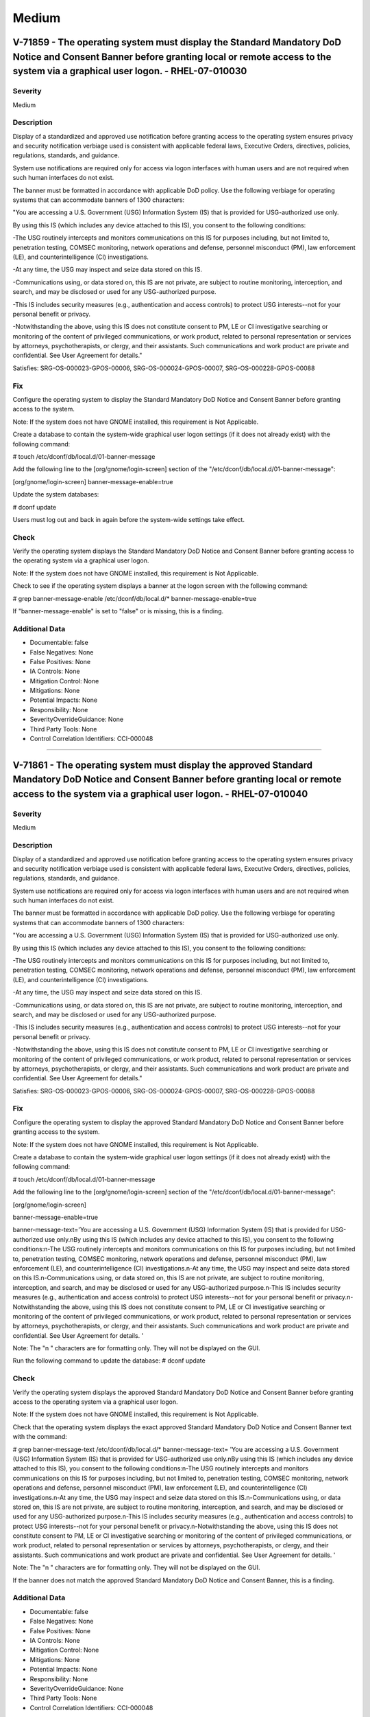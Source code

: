 
Medium
======




V-71859 - The operating system must display the Standard Mandatory DoD Notice and Consent Banner before granting local or remote access to the system via a graphical user logon. - RHEL-07-010030
--------------------------------------------------------------------------------------------------------------------------------------------------------------------------------------------------

Severity
~~~~~~~~

Medium

Description
~~~~~~~~~~~

Display of a standardized and approved use notification before granting access to the operating system ensures privacy and security notification verbiage used is consistent with applicable federal laws, Executive Orders, directives, policies, regulations, standards, and guidance.

System use notifications are required only for access via logon interfaces with human users and are not required when such human interfaces do not exist.

The banner must be formatted in accordance with applicable DoD policy. Use the following verbiage for operating systems that can accommodate banners of 1300 characters:

"You are accessing a U.S. Government (USG) Information System (IS) that is provided for USG-authorized use only.

By using this IS (which includes any device attached to this IS), you consent to the following conditions:

-The USG routinely intercepts and monitors communications on this IS for purposes including, but not limited to, penetration testing, COMSEC monitoring, network operations and defense, personnel misconduct (PM), law enforcement (LE), and counterintelligence (CI) investigations.

-At any time, the USG may inspect and seize data stored on this IS.

-Communications using, or data stored on, this IS are not private, are subject to routine monitoring, interception, and search, and may be disclosed or used for any USG-authorized purpose.

-This IS includes security measures (e.g., authentication and access controls) to protect USG interests--not for your personal benefit or privacy.

-Notwithstanding the above, using this IS does not constitute consent to PM, LE or CI investigative searching or monitoring of the content of privileged communications, or work product, related to personal representation or services by attorneys, psychotherapists, or clergy, and their assistants. Such communications and work product are private and confidential. See User Agreement for details."


Satisfies: SRG-OS-000023-GPOS-00006, SRG-OS-000024-GPOS-00007, SRG-OS-000228-GPOS-00088

Fix
~~~

Configure the operating system to display the Standard Mandatory DoD Notice and Consent Banner before granting access to the system.

Note: If the system does not have GNOME installed, this requirement is Not Applicable.

Create a database to contain the system-wide graphical user logon settings (if it does not already exist) with the following command:

# touch /etc/dconf/db/local.d/01-banner-message

Add the following line to the [org/gnome/login-screen] section of the "/etc/dconf/db/local.d/01-banner-message":

[org/gnome/login-screen]
banner-message-enable=true

Update the system databases:

# dconf update

Users must log out and back in again before the system-wide settings take effect.

Check
~~~~~

Verify the operating system displays the Standard Mandatory DoD Notice and Consent Banner before granting access to the operating system via a graphical user logon.

Note: If the system does not have GNOME installed, this requirement is Not Applicable. 

Check to see if the operating system displays a banner at the logon screen with the following command:

# grep banner-message-enable /etc/dconf/db/local.d/*
banner-message-enable=true

If "banner-message-enable" is set to "false" or is missing, this is a finding.

Additional Data
~~~~~~~~~~~~~~~


* Documentable: false

* False Negatives: None

* False Positives: None

* IA Controls: None

* Mitigation Control: None

* Mitigations: None

* Potential Impacts: None

* Responsibility: None

* SeverityOverrideGuidance: None

* Third Party Tools: None

* Control Correlation Identifiers: CCI-000048


----




V-71861 - The operating system must display the approved Standard Mandatory DoD Notice and Consent Banner before granting local or remote access to the system via a graphical user logon. - RHEL-07-010040
-----------------------------------------------------------------------------------------------------------------------------------------------------------------------------------------------------------

Severity
~~~~~~~~

Medium

Description
~~~~~~~~~~~

Display of a standardized and approved use notification before granting access to the operating system ensures privacy and security notification verbiage used is consistent with applicable federal laws, Executive Orders, directives, policies, regulations, standards, and guidance.

System use notifications are required only for access via logon interfaces with human users and are not required when such human interfaces do not exist.

The banner must be formatted in accordance with applicable DoD policy. Use the following verbiage for operating systems that can accommodate banners of 1300 characters:

"You are accessing a U.S. Government (USG) Information System (IS) that is provided for USG-authorized use only.

By using this IS (which includes any device attached to this IS), you consent to the following conditions:

-The USG routinely intercepts and monitors communications on this IS for purposes including, but not limited to, penetration testing, COMSEC monitoring, network operations and defense, personnel misconduct (PM), law enforcement (LE), and counterintelligence (CI) investigations.

-At any time, the USG may inspect and seize data stored on this IS.

-Communications using, or data stored on, this IS are not private, are subject to routine monitoring, interception, and search, and may be disclosed or used for any USG-authorized purpose.

-This IS includes security measures (e.g., authentication and access controls) to protect USG interests--not for your personal benefit or privacy.

-Notwithstanding the above, using this IS does not constitute consent to PM, LE or CI investigative searching or monitoring of the content of privileged communications, or work product, related to personal representation or services by attorneys, psychotherapists, or clergy, and their assistants. Such communications and work product are private and confidential. See User Agreement for details."

Satisfies: SRG-OS-000023-GPOS-00006, SRG-OS-000024-GPOS-00007, SRG-OS-000228-GPOS-00088

Fix
~~~

Configure the operating system to display the approved Standard Mandatory DoD Notice and Consent Banner before granting access to the system.

Note: If the system does not have GNOME installed, this requirement is Not Applicable.

Create a database to contain the system-wide graphical user logon settings (if it does not already exist) with the following command:

# touch /etc/dconf/db/local.d/01-banner-message

Add the following line to the [org/gnome/login-screen] section of the "/etc/dconf/db/local.d/01-banner-message":

[org/gnome/login-screen]

banner-message-enable=true

banner-message-text='You are accessing a U.S. Government (USG) Information System (IS) that is provided for USG-authorized use only.\nBy using this IS (which includes any device attached to this IS), you consent to the following conditions:\n-The USG routinely intercepts and monitors communications on this IS for purposes including, but not limited to, penetration testing, COMSEC monitoring, network operations and defense, personnel misconduct (PM), law enforcement (LE), and counterintelligence (CI) investigations.\n-At any time, the USG may inspect and seize data stored on this IS.\n-Communications using, or data stored on, this IS are not private, are subject to routine monitoring, interception, and search, and may be disclosed or used for any USG-authorized purpose.\n-This IS includes security measures (e.g., authentication and access controls) to protect USG interests--not for your personal benefit or privacy.\n-Notwithstanding the above, using this IS does not constitute consent to PM, LE or CI investigative searching or monitoring of the content of privileged communications, or work product, related to personal representation or services by attorneys, psychotherapists, or clergy, and their assistants. Such communications and work product are private and confidential. See User Agreement for details. '

Note: The "\n " characters are for formatting only. They will not be displayed on the GUI.

Run the following command to update the database:
# dconf update

Check
~~~~~

Verify the operating system displays the approved Standard Mandatory DoD Notice and Consent Banner before granting access to the operating system via a graphical user logon.

Note: If the system does not have GNOME installed, this requirement is Not Applicable. 

Check that the operating system displays the exact approved Standard Mandatory DoD Notice and Consent Banner text with the command:

# grep banner-message-text /etc/dconf/db/local.d/*
banner-message-text=
'You are accessing a U.S. Government (USG) Information System (IS) that is provided for USG-authorized use only.\nBy using this IS (which includes any device attached to this IS), you consent to the following conditions:\n-The USG routinely intercepts and monitors communications on this IS for purposes including, but not limited to, penetration testing, COMSEC monitoring, network operations and defense, personnel misconduct (PM), law enforcement (LE), and counterintelligence (CI) investigations.\n-At any time, the USG may inspect and seize data stored on this IS.\n-Communications using, or data stored on, this IS are not private, are subject to routine monitoring, interception, and search, and may be disclosed or used for any USG-authorized purpose.\n-This IS includes security measures (e.g., authentication and access controls) to protect USG interests--not for your personal benefit or privacy.\n-Notwithstanding the above, using this IS does not constitute consent to PM, LE or CI investigative searching or monitoring of the content of privileged communications, or work product, related to personal representation or services by attorneys, psychotherapists, or clergy, and their assistants. Such communications and work product are private and confidential. See User Agreement for details. '

Note: The "\n " characters are for formatting only. They will not be displayed on the GUI.

If the banner does not match the approved Standard Mandatory DoD Notice and Consent Banner, this is a finding.

Additional Data
~~~~~~~~~~~~~~~


* Documentable: false

* False Negatives: None

* False Positives: None

* IA Controls: None

* Mitigation Control: None

* Mitigations: None

* Potential Impacts: None

* Responsibility: None

* SeverityOverrideGuidance: None

* Third Party Tools: None

* Control Correlation Identifiers: CCI-000048


----




V-71863 - The operating system must display the Standard Mandatory DoD Notice and Consent Banner before granting local or remote access to the system via a command line user logon. - RHEL-07-010050
-----------------------------------------------------------------------------------------------------------------------------------------------------------------------------------------------------

Severity
~~~~~~~~

Medium

Description
~~~~~~~~~~~

Display of a standardized and approved use notification before granting access to the operating system ensures privacy and security notification verbiage used is consistent with applicable federal laws, Executive Orders, directives, policies, regulations, standards, and guidance.

System use notifications are required only for access via logon interfaces with human users and are not required when such human interfaces do not exist.

The banner must be formatted in accordance with applicable DoD policy. Use the following verbiage for operating systems that can accommodate banners of 1300 characters:

"You are accessing a U.S. Government (USG) Information System (IS) that is provided for USG-authorized use only.

By using this IS (which includes any device attached to this IS), you consent to the following conditions:

-The USG routinely intercepts and monitors communications on this IS for purposes including, but not limited to, penetration testing, COMSEC monitoring, network operations and defense, personnel misconduct (PM), law enforcement (LE), and counterintelligence (CI) investigations.

-At any time, the USG may inspect and seize data stored on this IS.

-Communications using, or data stored on, this IS are not private, are subject to routine monitoring, interception, and search, and may be disclosed or used for any USG-authorized purpose.

-This IS includes security measures (e.g., authentication and access controls) to protect USG interests--not for your personal benefit or privacy.

-Notwithstanding the above, using this IS does not constitute consent to PM, LE or CI investigative searching or monitoring of the content of privileged communications, or work product, related to personal representation or services by attorneys, psychotherapists, or clergy, and their assistants. Such communications and work product are private and confidential. See User Agreement for details."

Satisfies: SRG-OS-000023-GPOS-00006, SRG-OS-000024-GPOS-00007

Fix
~~~

Configure the operating system to display the Standard Mandatory DoD Notice and Consent Banner before granting access to the system via the command line by editing the "/etc/issue" file.

Replace the default text with the Standard Mandatory DoD Notice and Consent Banner. The DoD required text is:

"You are accessing a U.S. Government (USG) Information System (IS) that is provided for USG-authorized use only.

By using this IS (which includes any device attached to this IS), you consent to the following conditions:

-The USG routinely intercepts and monitors communications on this IS for purposes including, but not limited to, penetration testing, COMSEC monitoring, network operations and defense, personnel misconduct (PM), law enforcement (LE), and counterintelligence (CI) investigations.

-At any time, the USG may inspect and seize data stored on this IS.

-Communications using, or data stored on, this IS are not private, are subject to routine monitoring, interception, and search, and may be disclosed or used for any USG-authorized purpose.

-This IS includes security measures (e.g., authentication and access controls) to protect USG interests -- not for your personal benefit or privacy.

-Notwithstanding the above, using this IS does not constitute consent to PM, LE or CI investigative searching or monitoring of the content of privileged communications, or work product, related to personal representation or services by attorneys, psychotherapists, or clergy, and their assistants. Such communications and work product are private and confidential. See User Agreement for details."

Check
~~~~~

Verify the operating system displays the Standard Mandatory DoD Notice and Consent Banner before granting access to the operating system via a command line user logon.

Check to see if the operating system displays a banner at the command line logon screen with the following command:

# more /etc/issue

The command should return the following text:
"You are accessing a U.S. Government (USG) Information System (IS) that is provided for USG-authorized use only.

By using this IS (which includes any device attached to this IS), you consent to the following conditions:

-The USG routinely intercepts and monitors communications on this IS for purposes including, but not limited to, penetration testing, COMSEC monitoring, network operations and defense, personnel misconduct (PM), law enforcement (LE), and counterintelligence (CI) investigations.

-At any time, the USG may inspect and seize data stored on this IS.

-Communications using, or data stored on, this IS are not private, are subject to routine monitoring, interception, and search, and may be disclosed or used for any USG-authorized purpose.

-This IS includes security measures (e.g., authentication and access controls) to protect USG interests--not for your personal benefit or privacy.

-Notwithstanding the above, using this IS does not constitute consent to PM, LE or CI investigative searching or monitoring of the content of privileged communications, or work product, related to personal representation or services by attorneys, psychotherapists, or clergy, and their assistants. Such communications and work product are private and confidential. See User Agreement for details."

If the operating system does not display a graphical logon banner or the banner does not match the Standard Mandatory DoD Notice and Consent Banner, this is a finding.

If the text in the "/etc/issue" file does not match the Standard Mandatory DoD Notice and Consent Banner, this is a finding.

Additional Data
~~~~~~~~~~~~~~~


* Documentable: false

* False Negatives: None

* False Positives: None

* IA Controls: None

* Mitigation Control: None

* Mitigations: None

* Potential Impacts: None

* Responsibility: None

* SeverityOverrideGuidance: None

* Third Party Tools: None

* Control Correlation Identifiers: CCI-000048


----




V-71891 - The operating system must enable a user session lock until that user re-establishes access using established identification and authentication procedures. - RHEL-07-010060
-------------------------------------------------------------------------------------------------------------------------------------------------------------------------------------

Severity
~~~~~~~~

Medium

Description
~~~~~~~~~~~

A session lock is a temporary action taken when a user stops work and moves away from the immediate physical vicinity of the information system but does not want to log out because of the temporary nature of the absence.

The session lock is implemented at the point where session activity can be determined.

Regardless of where the session lock is determined and implemented, once invoked, the session lock must remain in place until the user reauthenticates. No other activity aside from reauthentication must unlock the system.

Satisfies: SRG-OS-000028-GPOS-00009, SRG-OS-000030-GPOS-00011

Fix
~~~

Configure the operating system to enable a user's session lock until that user re-establishes access using established identification and authentication procedures.

Create a database to contain the system-wide screensaver settings (if it does not already exist) with the following command:

# touch /etc/dconf/db/local.d/00-screensaver

Edit "org/gnome/desktop/screensaver" and add or update the following lines:

# Set this to true to lock the screen when the screensaver activates
lock-enabled=true

Update the system databases:

# dconf update

Users must log out and back in again before the system-wide settings take effect.

Check
~~~~~

Verify the operating system enables a user's session lock until that user re-establishes access using established identification and authentication procedures. The screen program must be installed to lock sessions on the console.

Note: If the system does not have GNOME installed, this requirement is Not Applicable.

Check to see if the screen lock is enabled with the following command:

# grep -i lock-enabled /etc/dconf/db/local.d/00-screensaver
lock-enabled=true

If the "lock-enabled" setting is missing or is not set to "true", this is a finding.

Additional Data
~~~~~~~~~~~~~~~


* Documentable: false

* False Negatives: None

* False Positives: None

* IA Controls: None

* Mitigation Control: None

* Mitigations: None

* Potential Impacts: None

* Responsibility: None

* SeverityOverrideGuidance: None

* Third Party Tools: None

* Control Correlation Identifiers: CCI-000056


----




V-71893 - The operating system must initiate a screensaver after a 15-minute period of inactivity for graphical user interfaces. - RHEL-07-010070
-------------------------------------------------------------------------------------------------------------------------------------------------

Severity
~~~~~~~~

Medium

Description
~~~~~~~~~~~

A session time-out lock is a temporary action taken when a user stops work and moves away from the immediate physical vicinity of the information system but does not log out because of the temporary nature of the absence. Rather than relying on the user to manually lock their operating system session prior to vacating the vicinity, operating systems need to be able to identify when a user's session has idled and take action to initiate the session lock.

The session lock is implemented at the point where session activity can be determined and/or controlled.

Fix
~~~

Configure the operating system to initiate a screensaver after a 15-minute period of inactivity for graphical user interfaces.

Create a database to contain the system-wide screensaver settings (if it does not already exist) with the following command:

# touch /etc/dconf/db/local.d/00-screensaver

Edit /etc/dconf/db/local.d/00-screensaver and add or update the following lines:

[org/gnome/desktop/session]
# Set the lock time out to 900 seconds before the session is considered idle
idle-delay=uint32 900

You must include the "uint32" along with the integer key values as shown.

Update the system databases:

# dconf update

Users must log out and back in again before the system-wide settings take effect.

Check
~~~~~

Verify the operating system initiates a screensaver after a 15-minute period of inactivity for graphical user interfaces. The screen program must be installed to lock sessions on the console.

Note: If the system does not have GNOME installed, this requirement is Not Applicable.

Check to see if GNOME is configured to display a screensaver after a 15 minute delay with the following command:

# grep -i idle-delay /etc/dconf/db/local.d/*
idle-delay=uint32 900

If the "idle-delay" setting is missing or is not set to "900" or less, this is a finding.

Additional Data
~~~~~~~~~~~~~~~


* Documentable: false

* False Negatives: None

* False Positives: None

* IA Controls: None

* Mitigation Control: None

* Mitigations: None

* Potential Impacts: None

* Responsibility: None

* SeverityOverrideGuidance: None

* Third Party Tools: None

* Control Correlation Identifiers: CCI-000057


----




V-71897 - The operating system must have the screen package installed. - RHEL-07-010090
---------------------------------------------------------------------------------------

Severity
~~~~~~~~

Medium

Description
~~~~~~~~~~~

A session time-out lock is a temporary action taken when a user stops work and moves away from the immediate physical vicinity of the information system but does not log out because of the temporary nature of the absence. Rather than relying on the user to manually lock their operating system session prior to vacating the vicinity, operating systems need to be able to identify when a user's session has idled and take action to initiate the session lock.

The screen package allows for a session lock to be implemented and configured.

Fix
~~~

Install the screen package to allow the initiation a session lock after a 15-minute period of inactivity for graphical users interfaces.

Install the screen program (if it is not on the system) with the following command:

# yum install screen

The console can now be locked with the following key combination: 

ctrl+A x

Check
~~~~~

Verify the operating system has the screen package installed.

Check to see if the screen package is installed with the following command:

# yum list installed | grep screen
screen-4.3.1-3-x86_64.rpm

If is not installed, this is a finding.

Additional Data
~~~~~~~~~~~~~~~


* Documentable: false

* False Negatives: None

* False Positives: None

* IA Controls: None

* Mitigation Control: None

* Mitigations: None

* Potential Impacts: None

* Responsibility: None

* SeverityOverrideGuidance: None

* Third Party Tools: None

* Control Correlation Identifiers: CCI-000057


----




V-71899 - The operating system must initiate a session lock for the screensaver after a period of inactivity for graphical user interfaces. - RHEL-07-010100
------------------------------------------------------------------------------------------------------------------------------------------------------------

Severity
~~~~~~~~

Medium

Description
~~~~~~~~~~~

A session time-out lock is a temporary action taken when a user stops work and moves away from the immediate physical vicinity of the information system but does not log out because of the temporary nature of the absence. Rather than relying on the user to manually lock their operating system session prior to vacating the vicinity, operating systems need to be able to identify when a user's session has idled and take action to initiate the session lock.

The session lock is implemented at the point where session activity can be determined and/or controlled.

Fix
~~~

Configure the operating system to initiate a session lock after a 15-minute period of inactivity for graphical user interfaces.

Create a database to contain the system-wide screensaver settings (if it does not already exist) with the following command: 

# touch /etc/dconf/db/local.d/00-screensaver

Add the setting to enable screensaver locking after 15 minutes of inactivity:

[org/gnome/desktop/screensaver]

idle-activation-enabled=true

Update the system databases:

# dconf update

Users must log out and back in again before the system-wide settings take effect.

Check
~~~~~

Verify the operating system initiates a session lock after a 15-minute period of inactivity for graphical user interfaces. The screen program must be installed to lock sessions on the console.

If it is installed, GNOME must be configured to enforce a session lock after a 15-minute delay. Check for the session lock settings with the following commands:

# grep -i  idle-activation-enabled /etc/dconf/db/local.d/*

idle-activation-enabled=true

If "idle-activation-enabled" is not set to "true", this is a finding.

Additional Data
~~~~~~~~~~~~~~~


* Documentable: false

* False Negatives: None

* False Positives: None

* IA Controls: None

* Mitigation Control: None

* Mitigations: None

* Potential Impacts: None

* Responsibility: None

* SeverityOverrideGuidance: None

* Third Party Tools: None

* Control Correlation Identifiers: CCI-000057


----




V-71901 - The operating system must initiate a session lock for graphical user interfaces when the screensaver is activated. - RHEL-07-010110
---------------------------------------------------------------------------------------------------------------------------------------------

Severity
~~~~~~~~

Medium

Description
~~~~~~~~~~~

A session time-out lock is a temporary action taken when a user stops work and moves away from the immediate physical vicinity of the information system but does not log out because of the temporary nature of the absence. Rather than relying on the user to manually lock their operating system session prior to vacating the vicinity, operating systems need to be able to identify when a user's session has idled and take action to initiate the session lock.

The session lock is implemented at the point where session activity can be determined and/or controlled.

Fix
~~~

Configure the operating system to initiate a session lock for graphical user interfaces when a screensaver is activated.

Create a database to contain the system-wide screensaver settings (if it does not already exist) with the following command: 

# touch /etc/dconf/db/local.d/00-screensaver

Add the setting to enable session locking when a screensaver is activated:

[org/gnome/desktop/screensaver]
lock-delay=uint32 5

The "uint32" must be included along with the integer key values as shown.

Update the system databases:

# dconf update

Users must log out and back in again before the system-wide settings take effect.

Check
~~~~~

Verify the operating system initiates a session lock a for graphical user interfaces when the screensaver is activated. 

Note: If the system does not have GNOME installed, this requirement is Not Applicable. The screen program must be installed to lock sessions on the console.

If GNOME is installed, check to see a session lock occurs when the screensaver is activated with the following command:

# grep -i lock-delay /etc/dconf/db/local.d/*
lock-delay=uint32 5

If the "lock-delay" setting is missing, or is not set to “5” or less, this is a finding.

Additional Data
~~~~~~~~~~~~~~~


* Documentable: false

* False Negatives: None

* False Positives: None

* IA Controls: None

* Mitigation Control: None

* Mitigations: None

* Potential Impacts: None

* Responsibility: None

* SeverityOverrideGuidance: None

* Third Party Tools: None

* Control Correlation Identifiers: CCI-000057


----




V-71903 - When passwords are changed or new passwords are established, the new password must contain at least one upper-case character. - RHEL-07-010120
--------------------------------------------------------------------------------------------------------------------------------------------------------

Severity
~~~~~~~~

Medium

Description
~~~~~~~~~~~

Use of a complex password helps to increase the time and resources required to compromise the password. Password complexity, or strength, is a measure of the effectiveness of a password in resisting attempts at guessing and brute-force attacks.

Password complexity is one factor of several that determines how long it takes to crack a password. The more complex the password, the greater the number of possible combinations that need to be tested before the password is compromised.

Fix
~~~

Configure the operating system to enforce password complexity by requiring that at least one upper-case character be used by setting the "ucredit" option.

Add the following line to "/etc/security/pwquality.conf" (or modify the line to have the required value):

ucredit = -1

Check
~~~~~

Note: The value to require a number of upper-case characters to be set is expressed as a negative number in "/etc/security/pwquality.conf".

Check the value for "ucredit" in "/etc/security/pwquality.conf" with the following command:

# grep ucredit /etc/security/pwquality.conf 
ucredit = -1

If the value of "ucredit" is not set to a negative value, this is a finding.

Additional Data
~~~~~~~~~~~~~~~


* Documentable: false

* False Negatives: None

* False Positives: None

* IA Controls: None

* Mitigation Control: None

* Mitigations: None

* Potential Impacts: None

* Responsibility: None

* SeverityOverrideGuidance: None

* Third Party Tools: None

* Control Correlation Identifiers: CCI-000192


----




V-71905 - When passwords are changed or new passwords are established, the new password must contain at least one lower-case character. - RHEL-07-010130
--------------------------------------------------------------------------------------------------------------------------------------------------------

Severity
~~~~~~~~

Medium

Description
~~~~~~~~~~~

Use of a complex password helps to increase the time and resources required to compromise the password. Password complexity, or strength, is a measure of the effectiveness of a password in resisting attempts at guessing and brute-force attacks.

Password complexity is one factor of several that determines how long it takes to crack a password. The more complex the password, the greater the number of possible combinations that need to be tested before the password is compromised.

Fix
~~~

Configure the system to require at least one lower-case character when creating or changing a password.

Add or modify the following line 
in "/etc/security/pwquality.conf":

lcredit = -1

Check
~~~~~

Note: The value to require a number of lower-case characters to be set is expressed as a negative number in "/etc/security/pwquality.conf".

Check the value for "lcredit" in "/etc/security/pwquality.conf" with the following command:

# grep lcredit /etc/security/pwquality.conf 
lcredit = -1 

If the value of "lcredit" is not set to a negative value, this is a finding.

Additional Data
~~~~~~~~~~~~~~~


* Documentable: false

* False Negatives: None

* False Positives: None

* IA Controls: None

* Mitigation Control: None

* Mitigations: None

* Potential Impacts: None

* Responsibility: None

* SeverityOverrideGuidance: None

* Third Party Tools: None

* Control Correlation Identifiers: CCI-000193


----




V-71907 - When passwords are changed or new passwords are assigned, the new password must contain at least one numeric character. - RHEL-07-010140
--------------------------------------------------------------------------------------------------------------------------------------------------

Severity
~~~~~~~~

Medium

Description
~~~~~~~~~~~

Use of a complex password helps to increase the time and resources required to compromise the password. Password complexity, or strength, is a measure of the effectiveness of a password in resisting attempts at guessing and brute-force attacks.

Password complexity is one factor of several that determines how long it takes to crack a password. The more complex the password, the greater the number of possible combinations that need to be tested before the password is compromised.

Fix
~~~

Configure the operating system to enforce password complexity by requiring that at least one numeric character be used by setting the "dcredit" option.

Add the following line to /etc/security/pwquality.conf (or modify the line to have the required value):

dcredit = -1

Check
~~~~~

Note: The value to require a number of numeric characters to be set is expressed as a negative number in "/etc/security/pwquality.conf".

Check the value for "dcredit" in "/etc/security/pwquality.conf" with the following command:

# grep dcredit /etc/security/pwquality.conf 
dcredit = -1 

If the value of "dcredit" is not set to a negative value, this is a finding.

Additional Data
~~~~~~~~~~~~~~~


* Documentable: false

* False Negatives: None

* False Positives: None

* IA Controls: None

* Mitigation Control: None

* Mitigations: None

* Potential Impacts: None

* Responsibility: None

* SeverityOverrideGuidance: None

* Third Party Tools: None

* Control Correlation Identifiers: CCI-000194


----




V-71909 - When passwords are changed or new passwords are assigned, the new password must contain at least one special character. - RHEL-07-010150
--------------------------------------------------------------------------------------------------------------------------------------------------

Severity
~~~~~~~~

Medium

Description
~~~~~~~~~~~

Use of a complex password helps to increase the time and resources required to compromise the password. Password complexity, or strength, is a measure of the effectiveness of a password in resisting attempts at guessing and brute-force attacks.

Password complexity is one factor of several that determines how long it takes to crack a password. The more complex the password, the greater the number of possible combinations that need to be tested before the password is compromised.

Fix
~~~

Configure the operating system to enforce password complexity by requiring that at least one special character be used by setting the "dcredit" option.

Add the following line to "/etc/security/pwquality.conf" (or modify the line to have the required value):

ocredit = -1

Check
~~~~~

Verify the operating system enforces password complexity by requiring that at least one special character be used.

Note: The value to require a number of special characters to be set is expressed as a negative number in "/etc/security/pwquality.conf".

Check the value for "ocredit" in "/etc/security/pwquality.conf" with the following command:

# grep ocredit /etc/security/pwquality.conf 
ocredit=-1

If the value of "ocredit" is not set to a negative value, this is a finding.

Additional Data
~~~~~~~~~~~~~~~


* Documentable: false

* False Negatives: None

* False Positives: None

* IA Controls: None

* Mitigation Control: None

* Mitigations: None

* Potential Impacts: None

* Responsibility: None

* SeverityOverrideGuidance: None

* Third Party Tools: None

* Control Correlation Identifiers: CCI-001619


----




V-71911 - When passwords are changed a minimum of eight of the total number of characters must be changed. - RHEL-07-010160
---------------------------------------------------------------------------------------------------------------------------

Severity
~~~~~~~~

Medium

Description
~~~~~~~~~~~

Use of a complex password helps to increase the time and resources required to compromise the password. Password complexity, or strength, is a measure of the effectiveness of a password in resisting attempts at guessing and brute-force attacks.

Password complexity is one factor of several that determines how long it takes to crack a password. The more complex the password, the greater the number of possible combinations that need to be tested before the password is compromised.

Fix
~~~

Configure the operating system to require the change of at least eight of the total number of characters when passwords are changed by setting the "difok" option.

Add the following line to "/etc/security/pwquality.conf" (or modify the line to have the required value):

difok = 8

Check
~~~~~

The "difok" option sets the number of characters in a password that must not be present in the old password.

Check for the value of the "difok" option in "/etc/security/pwquality.conf" with the following command:

# grep difok /etc/security/pwquality.conf 
difok = 8

If the value of "difok" is set to less than "8", this is a finding.

Additional Data
~~~~~~~~~~~~~~~


* Documentable: false

* False Negatives: None

* False Positives: None

* IA Controls: None

* Mitigation Control: None

* Mitigations: None

* Potential Impacts: None

* Responsibility: None

* SeverityOverrideGuidance: None

* Third Party Tools: None

* Control Correlation Identifiers: CCI-000195


----




V-71913 - When passwords are changed a minimum of four character classes must be changed. - RHEL-07-010170
----------------------------------------------------------------------------------------------------------

Severity
~~~~~~~~

Medium

Description
~~~~~~~~~~~

Use of a complex password helps to increase the time and resources required to compromise the password. Password complexity, or strength, is a measure of the effectiveness of a password in resisting attempts at guessing and brute-force attacks.

Password complexity is one factor of several that determines how long it takes to crack a password. The more complex the password, the greater the number of possible combinations that need to be tested before the password is compromised.

Fix
~~~

Configure the operating system to require the change of at least four character classes when passwords are changed by setting the "minclass" option.

Add the following line to "/etc/security/pwquality.conf conf" (or modify the line to have the required value):

minclass = 4

Check
~~~~~

The "minclass" option sets the minimum number of required classes of characters for the new password (digits, upper-case, lower-case, others).

Check for the value of the "minclass" option in "/etc/security/pwquality.conf" with the following command:

# grep minclass /etc/security/pwquality.conf 
minclass = 4

If the value of "minclass" is set to less than "4", this is a finding.

Additional Data
~~~~~~~~~~~~~~~


* Documentable: false

* False Negatives: None

* False Positives: None

* IA Controls: None

* Mitigation Control: None

* Mitigations: None

* Potential Impacts: None

* Responsibility: None

* SeverityOverrideGuidance: None

* Third Party Tools: None

* Control Correlation Identifiers: CCI-000195


----




V-71915 - When passwords are changed the number of repeating consecutive characters must not be more than three characters. - RHEL-07-010180
--------------------------------------------------------------------------------------------------------------------------------------------

Severity
~~~~~~~~

Medium

Description
~~~~~~~~~~~

Use of a complex password helps to increase the time and resources required to compromise the password. Password complexity, or strength, is a measure of the effectiveness of a password in resisting attempts at guessing and brute-force attacks.

Password complexity is one factor of several that determines how long it takes to crack a password. The more complex the password, the greater the number of possible combinations that need to be tested before the password is compromised.

Fix
~~~

Configure the operating system to require the change of the number of repeating consecutive characters when passwords are changed by setting the "maxrepeat" option.

Add the following line to "/etc/security/pwquality.conf conf" (or modify the line to have the required value):

maxrepeat = 3

Check
~~~~~

The "maxrepeat" option sets the maximum number of allowed same consecutive characters in a new password.

Check for the value of the "maxrepeat" option in "/etc/security/pwquality.conf" with the following command:

# grep maxrepeat /etc/security/pwquality.conf 
maxrepeat = 3

If the value of "maxrepeat" is set to more than "3", this is a finding.

Additional Data
~~~~~~~~~~~~~~~


* Documentable: false

* False Negatives: None

* False Positives: None

* IA Controls: None

* Mitigation Control: None

* Mitigations: None

* Potential Impacts: None

* Responsibility: None

* SeverityOverrideGuidance: None

* Third Party Tools: None

* Control Correlation Identifiers: CCI-000195


----




V-71917 - When passwords are changed the number of repeating characters of the same character class must not be more than four characters. - RHEL-07-010190
-----------------------------------------------------------------------------------------------------------------------------------------------------------

Severity
~~~~~~~~

Medium

Description
~~~~~~~~~~~

Use of a complex password helps to increase the time and resources required to compromise the password. Password complexity, or strength, is a measure of the effectiveness of a password in resisting attempts at guessing and brute-force attacks.

Password complexity is one factor of several that determines how long it takes to crack a password. The more complex the password, the greater the number of possible combinations that need to be tested before the password is compromised.

Fix
~~~

Configure the operating system to require the change of the number of repeating characters of the same character class when passwords are changed by setting the "maxclassrepeat" option.

Add the following line to "/etc/security/pwquality.conf" conf (or modify the line to have the required value):

maxclassrepeat = 4

Check
~~~~~

The "maxclassrepeat" option sets the maximum number of allowed same consecutive characters in the same class in the new password.

Check for the value of the "maxclassrepeat" option in "/etc/security/pwquality.conf" with the following command:

# grep maxclassrepeat /etc/security/pwquality.conf 
maxclassrepeat = 4

If the value of "maxclassrepeat" is set to more than "4", this is a finding.

Additional Data
~~~~~~~~~~~~~~~


* Documentable: false

* False Negatives: None

* False Positives: None

* IA Controls: None

* Mitigation Control: None

* Mitigations: None

* Potential Impacts: None

* Responsibility: None

* SeverityOverrideGuidance: None

* Third Party Tools: None

* Control Correlation Identifiers: CCI-000195


----




V-71919 - The PAM system service must be configured to store only encrypted representations of passwords. - RHEL-07-010200
--------------------------------------------------------------------------------------------------------------------------

Severity
~~~~~~~~

Medium

Description
~~~~~~~~~~~

Passwords need to be protected at all times, and encryption is the standard method for protecting passwords. If passwords are not encrypted, they can be plainly read (i.e., clear text) and easily compromised. Passwords encrypted with a weak algorithm are no more protected than if they are kept in plain text.

Fix
~~~

Configure the operating system to store only SHA512 encrypted representations of passwords.

Add the following line in "/etc/pam.d/system-auth-ac":

password sufficient pam_unix.so sha512

Check
~~~~~

Verify the PAM system service is configured to store only encrypted representations of passwords. The strength of encryption that must be used to hash passwords for all accounts is SHA512.

Check that the system is configured to create SHA512 hashed passwords with the following command:

# grep password /etc/pam.d/system-auth-ac
password sufficient pam_unix.so sha512

If the "/etc/pam.d/system-auth-ac" configuration files allow for password hashes other than SHA512 to be used, this is a finding.

Additional Data
~~~~~~~~~~~~~~~


* Documentable: false

* False Negatives: None

* False Positives: None

* IA Controls: None

* Mitigation Control: None

* Mitigations: None

* Potential Impacts: None

* Responsibility: None

* SeverityOverrideGuidance: None

* Third Party Tools: None

* Control Correlation Identifiers: CCI-000196


----




V-71921 - The shadow file must be configured to store only encrypted representations of passwords. - RHEL-07-010210
-------------------------------------------------------------------------------------------------------------------

Severity
~~~~~~~~

Medium

Description
~~~~~~~~~~~

Passwords need to be protected at all times, and encryption is the standard method for protecting passwords. If passwords are not encrypted, they can be plainly read (i.e., clear text) and easily compromised. Passwords encrypted with a weak algorithm are no more protected than if they are kept in plain text.

Fix
~~~

Configure the operating system to store only SHA512 encrypted representations of passwords.

Add or update the following line in "/etc/login.defs":

ENCRYPT_METHOD SHA512

Check
~~~~~

Verify the system's shadow file is configured to store only encrypted representations of passwords. The strength of encryption that must be used to hash passwords for all accounts is SHA512.

Check that the system is configured to create SHA512 hashed passwords with the following command:

# grep -i encrypt /etc/login.defs
ENCRYPT_METHOD SHA512

If the "/etc/login.defs" configuration file does not exist or allows for password hashes other than SHA512 to be used, this is a finding.

Additional Data
~~~~~~~~~~~~~~~


* Documentable: false

* False Negatives: None

* False Positives: None

* IA Controls: None

* Mitigation Control: None

* Mitigations: None

* Potential Impacts: None

* Responsibility: None

* SeverityOverrideGuidance: None

* Third Party Tools: None

* Control Correlation Identifiers: CCI-000196


----




V-71923 - User and group account administration utilities must be configured to store only encrypted representations of passwords. - RHEL-07-010220
---------------------------------------------------------------------------------------------------------------------------------------------------

Severity
~~~~~~~~

Medium

Description
~~~~~~~~~~~

Passwords need to be protected at all times, and encryption is the standard method for protecting passwords. If passwords are not encrypted, they can be plainly read (i.e., clear text) and easily compromised. Passwords encrypted with a weak algorithm are no more protected than if they are kept in plain text.

Fix
~~~

Configure the operating system to store only SHA512 encrypted representations of passwords.

Add or update the following line in "/etc/libuser.conf" in the [defaults] section: 

crypt_style = sha512

Check
~~~~~

Verify the user and group account administration utilities are configured to store only encrypted representations of passwords. The strength of encryption that must be used to hash passwords for all accounts is "SHA512".

Check that the system is configured to create "SHA512" hashed passwords with the following command:

# cat /etc/libuser.conf | grep -i sha512

crypt_style = sha512

If the "crypt_style" variable is not set to "sha512", is not in the defaults section, or does not exist, this is a finding.

Additional Data
~~~~~~~~~~~~~~~


* Documentable: false

* False Negatives: None

* False Positives: None

* IA Controls: None

* Mitigation Control: None

* Mitigations: None

* Potential Impacts: None

* Responsibility: None

* SeverityOverrideGuidance: None

* Third Party Tools: None

* Control Correlation Identifiers: CCI-000196


----




V-71925 - Passwords for new users must be restricted to a 24 hours/1 day minimum lifetime. - RHEL-07-010230
-----------------------------------------------------------------------------------------------------------

Severity
~~~~~~~~

Medium

Description
~~~~~~~~~~~

Enforcing a minimum password lifetime helps to prevent repeated password changes to defeat the password reuse or history enforcement requirement. If users are allowed to immediately and continually change their password, the password could be repeatedly changed in a short period of time to defeat the organization's policy regarding password reuse.

Fix
~~~

Configure the operating system to enforce 24 hours/1 day as the minimum password lifetime.

Add the following line in "/etc/login.defs" (or modify the line to have the required value):

PASS_MIN_DAYS     1

Check
~~~~~

Verify the operating system enforces 24 hours/1 day as the minimum password lifetime for new user accounts.

Check for the value of "PASS_MIN_DAYS" in "/etc/login.defs" with the following command: 

# grep -i pass_min_days /etc/login.defs
PASS_MIN_DAYS     1

If the "PASS_MIN_DAYS" parameter value is not "1" or greater, or is commented out, this is a finding.

Additional Data
~~~~~~~~~~~~~~~


* Documentable: false

* False Negatives: None

* False Positives: None

* IA Controls: None

* Mitigation Control: None

* Mitigations: None

* Potential Impacts: None

* Responsibility: None

* SeverityOverrideGuidance: None

* Third Party Tools: None

* Control Correlation Identifiers: CCI-000198


----




V-71927 - Passwords must be restricted to a 24 hours/1 day minimum lifetime. - RHEL-07-010240
---------------------------------------------------------------------------------------------

Severity
~~~~~~~~

Medium

Description
~~~~~~~~~~~

Enforcing a minimum password lifetime helps to prevent repeated password changes to defeat the password reuse or history enforcement requirement. If users are allowed to immediately and continually change their password, the password could be repeatedly changed in a short period of time to defeat the organization's policy regarding password reuse.

Fix
~~~

Configure non-compliant accounts to enforce a 24 hours/1 day minimum password lifetime:

# chage -m 1 [user]

Check
~~~~~

Check whether the minimum time period between password changes for each user account is one day or greater.

# awk -F: '$4 < 1 {print $1}' /etc/shadow

If any results are returned that are not associated with a system account, this is a finding.

Additional Data
~~~~~~~~~~~~~~~


* Documentable: false

* False Negatives: None

* False Positives: None

* IA Controls: None

* Mitigation Control: None

* Mitigations: None

* Potential Impacts: None

* Responsibility: None

* SeverityOverrideGuidance: None

* Third Party Tools: None

* Control Correlation Identifiers: CCI-000198


----




V-71929 - Passwords for new users must be restricted to a 60-day maximum lifetime. - RHEL-07-010250
---------------------------------------------------------------------------------------------------

Severity
~~~~~~~~

Medium

Description
~~~~~~~~~~~

Any password, no matter how complex, can eventually be cracked. Therefore, passwords need to be changed periodically. If the operating system does not limit the lifetime of passwords and force users to change their passwords, there is the risk that the operating system passwords could be compromised.

Fix
~~~

Configure the operating system to enforce a 60-day maximum password lifetime restriction.

Add the following line in "/etc/login.defs" (or modify the line to have the required value):

PASS_MAX_DAYS     60

Check
~~~~~

Verify the operating system enforces a 60-day maximum password lifetime restriction for new user accounts.

Check for the value of "PASS_MAX_DAYS" in "/etc/login.defs" with the following command:

# grep -i pass_max_days /etc/login.defs
PASS_MAX_DAYS     60

If the "PASS_MAX_DAYS" parameter value is not 60 or less, or is commented out, this is a finding.

Additional Data
~~~~~~~~~~~~~~~


* Documentable: false

* False Negatives: None

* False Positives: None

* IA Controls: None

* Mitigation Control: None

* Mitigations: None

* Potential Impacts: None

* Responsibility: None

* SeverityOverrideGuidance: None

* Third Party Tools: None

* Control Correlation Identifiers: CCI-000199


----




V-71931 - Existing passwords must be restricted to a 60-day maximum lifetime. - RHEL-07-010260
----------------------------------------------------------------------------------------------

Severity
~~~~~~~~

Medium

Description
~~~~~~~~~~~

Any password, no matter how complex, can eventually be cracked. Therefore, passwords need to be changed periodically. If the operating system does not limit the lifetime of passwords and force users to change their passwords, there is the risk that the operating system passwords could be compromised.

Fix
~~~

Configure non-compliant accounts to enforce a 60-day maximum password lifetime restriction.

# chage -M 60 [user]

Check
~~~~~

Check whether the maximum time period for existing passwords is restricted to 60 days.

# awk -F: '$5 > 60 {print $1}' /etc/shadow

If any results are returned that are not associated with a system account, this is a finding.

Additional Data
~~~~~~~~~~~~~~~


* Documentable: false

* False Negatives: None

* False Positives: None

* IA Controls: None

* Mitigation Control: None

* Mitigations: None

* Potential Impacts: None

* Responsibility: None

* SeverityOverrideGuidance: None

* Third Party Tools: None

* Control Correlation Identifiers: CCI-000199


----




V-71933 - Passwords must be prohibited from reuse for a minimum of five generations. - RHEL-07-010270
-----------------------------------------------------------------------------------------------------

Severity
~~~~~~~~

Medium

Description
~~~~~~~~~~~

Password complexity, or strength, is a measure of the effectiveness of a password in resisting attempts at guessing and brute-force attacks. If the information system or application allows the user to consecutively reuse their password when that password has exceeded its defined lifetime, the end result is a password that is not changed per policy requirements.

Fix
~~~

Configure the operating system to prohibit password reuse for a minimum of five generations.

Add the following line in "/etc/pam.d/system-auth-ac" (or modify the line to have the required value):

password sufficient pam_unix.so use_authtok sha512 shadow remember=5

Check
~~~~~

Verify the operating system prohibits password reuse for a minimum of five generations.

Check for the value of the "remember" argument in "/etc/pam.d/system-auth-ac" with the following command:

# grep -i remember /etc/pam.d/system-auth-ac
password sufficient pam_unix.so use_authtok sha512 shadow remember=5

If the line containing the "pam_unix.so" line does not have the "remember" module argument set, or the value of the "remember" module argument is set to less than "5", this is a finding.

Additional Data
~~~~~~~~~~~~~~~


* Documentable: false

* False Negatives: None

* False Positives: None

* IA Controls: None

* Mitigation Control: None

* Mitigations: None

* Potential Impacts: None

* Responsibility: None

* SeverityOverrideGuidance: None

* Third Party Tools: None

* Control Correlation Identifiers: CCI-000200


----




V-71935 - Passwords must be a minimum of 15 characters in length. - RHEL-07-010280
----------------------------------------------------------------------------------

Severity
~~~~~~~~

Medium

Description
~~~~~~~~~~~

The shorter the password, the lower the number of possible combinations that need to be tested before the password is compromised.

Password complexity, or strength, is a measure of the effectiveness of a password in resisting attempts at guessing and brute-force attacks. Password length is one factor of several that helps to determine strength and how long it takes to crack a password. Use of more characters in a password helps to exponentially increase the time and/or resources required to compromise the password.

Fix
~~~

Configure operating system to enforce a minimum 15-character password length.

Add the following line to "/etc/security/pwquality.conf" (or modify the line to have the required value):

minlen = 15

Check
~~~~~

Verify the operating system enforces a minimum 15-character password length. The "minlen" option sets the minimum number of characters in a new password.

Check for the value of the "minlen" option in "/etc/security/pwquality.conf" with the following command:

# grep minlen /etc/security/pwquality.conf
minlen = 15

If the command does not return a "minlen" value of 15 or greater, this is a finding.

Additional Data
~~~~~~~~~~~~~~~


* Documentable: false

* False Negatives: None

* False Positives: None

* IA Controls: None

* Mitigation Control: None

* Mitigations: None

* Potential Impacts: None

* Responsibility: None

* SeverityOverrideGuidance: None

* Third Party Tools: None

* Control Correlation Identifiers: CCI-000205


----




V-71941 - The operating system must disable account identifiers (individuals, groups, roles, and devices) if the password expires. - RHEL-07-010310
---------------------------------------------------------------------------------------------------------------------------------------------------

Severity
~~~~~~~~

Medium

Description
~~~~~~~~~~~

Inactive identifiers pose a risk to systems and applications because attackers may exploit an inactive identifier and potentially obtain undetected access to the system. Owners of inactive accounts will not notice if unauthorized access to their user account has been obtained.

Operating systems need to track periods of inactivity and disable application identifiers after zero days of inactivity.

Fix
~~~

Configure the operating system to disable account identifiers (individuals, groups, roles, and devices) after the password expires.

Add the following line to "/etc/default/useradd" (or modify the line to have the required value):

INACTIVE=0

Check
~~~~~

Verify the operating system disables account identifiers (individuals, groups, roles, and devices) after the password expires with the following command:

# grep -i inactive /etc/default/useradd
INACTIVE=0

If the value is not set to "0", is commented out, or is not defined, this is a finding.

Additional Data
~~~~~~~~~~~~~~~


* Documentable: false

* False Negatives: None

* False Positives: None

* IA Controls: None

* Mitigation Control: None

* Mitigations: None

* Potential Impacts: None

* Responsibility: None

* SeverityOverrideGuidance: None

* Third Party Tools: None

* Control Correlation Identifiers: CCI-000795


----




V-71943 - Accounts subject to three unsuccessful logon attempts within 15 minutes must be locked for the maximum configurable period. - RHEL-07-010320
------------------------------------------------------------------------------------------------------------------------------------------------------

Severity
~~~~~~~~

Medium

Description
~~~~~~~~~~~

By limiting the number of failed logon attempts, the risk of unauthorized system access via user password guessing, otherwise known as brute-forcing, is reduced. Limits are imposed by locking the account.

Satisfies: SRG-OS-000329-GPOS-00128, SRG-OS-000021-GPOS-00005

Fix
~~~

Configure the operating system to lock an account for the maximum period when three unsuccessful logon attempts in 15 minutes are made.

Modify the first three lines of the auth section of the "/etc/pam.d/system-auth-ac" and "/etc/pam.d/password-auth-ac" files to match the following lines:

auth        required       pam_faillock.so preauth silent audit deny=3 even_deny_root fail_interval=900 unlock_time=604800
auth        sufficient     pam_unix.so try_first_pass
auth        [default=die]  pam_faillock.so authfail audit deny=3 even_deny_root fail_interval=900 unlock_time=604800
account required pam_faillock.so

Check
~~~~~

Verify the operating system automatically locks an account for the maximum period for which the system can be configured.

Check that the system locks an account for the maximum period after three unsuccessful logon attempts within a period of 15 minutes with the following command:

# grep pam_faillock.so /etc/pam.d/password-auth-ac
auth        required       pam_faillock.so preauth silent audit deny=3 even_deny_root unlock_time=604800
auth        [default=die]  pam_faillock.so authfail audit deny=3 even_deny_root unlock_time=604800
account required pam_faillock.so 

If the "unlock_time" setting is greater than "604800" on both lines with the "pam_faillock.so" module name or is missing from a line, this is a finding.

# grep pam_faillock.so /etc/pam.d/system-auth-ac
auth required pam_faillock.so preauth silent audit deny=3 even_deny_root unlock_time=604800
auth [default=die] pam_faillock.so authfail audit deny=3 even_deny_root unlock_time=604800
account required pam_faillock.so 

If the "unlock_time" setting is greater than "604800" on both lines with the "pam_faillock.so" module name or is missing from a line, this is a finding.

Additional Data
~~~~~~~~~~~~~~~


* Documentable: false

* False Negatives: None

* False Positives: None

* IA Controls: None

* Mitigation Control: None

* Mitigations: None

* Potential Impacts: None

* Responsibility: None

* SeverityOverrideGuidance: None

* Third Party Tools: None

* Control Correlation Identifiers: CCI-002238


----




V-71945 - If three unsuccessful root logon attempts within 15 minutes occur the associated account must be locked. - RHEL-07-010330
-----------------------------------------------------------------------------------------------------------------------------------

Severity
~~~~~~~~

Medium

Description
~~~~~~~~~~~

By limiting the number of failed logon attempts, the risk of unauthorized system access via user password guessing, otherwise known as brute-forcing, is reduced. Limits are imposed by locking the account.

Satisfies: SRG-OS-000329-GPOS-00128, SRG-OS-000021-GPOS-00005

Fix
~~~

Configure the operating system to automatically lock the root account until the locked account is released by an administrator when three unsuccessful logon attempts in 15 minutes are made.

Modify the first three lines of the auth section of the "/etc/pam.d/system-auth-ac" and "/etc/pam.d/password-auth-ac" files to match the following lines:

auth        required       pam_faillock.so preauth silent audit deny=3 even_deny_root fail_interval=900 unlock_time=604800
auth        sufficient     pam_unix.so try_first_pass
auth        [default=die]  pam_faillock.so authfail audit deny=3 even_deny_root fail_interval=900 unlock_time=604800
account required pam_faillock.so

Note: Any updates made to "/etc/pam.d/system-auth-ac" and "/etc/pam.d/password-auth-ac" may be overwritten by the "authconfig" program. The "authconfig" program should not be used.

Check
~~~~~

Verify the operating system automatically locks the root account until it is released by an administrator when three unsuccessful logon attempts in 15 minutes are made.

# grep pam_faillock.so /etc/pam.d/password-auth-ac
auth required pam_faillock.so preauth silent audit deny=3 even_deny_root unlock_time=604800 fail_interval=900 
auth [default=die] pam_faillock.so authfail audit deny=3 even_deny_root unlock_time=604800 fail_interval=900
account required pam_faillock.so

If the "even_deny_root" setting is not defined on both lines with the "pam_faillock.so" module name, this is a finding.

# grep pam_faillock.so /etc/pam.d/system-auth-ac
auth required pam_faillock.so preauth silent audit deny=3 even_deny_root unlock_time=604800 fail_interval=900 
auth [default=die] pam_faillock.so authfail audit deny=3 even_deny_root unlock_time=604800 fail_interval=900
account required pam_faillock.so

If the "even_deny_root" setting is not defined on both lines with the "pam_faillock.so" module name, this is a finding.

Additional Data
~~~~~~~~~~~~~~~


* Documentable: false

* False Negatives: None

* False Positives: None

* IA Controls: None

* Mitigation Control: None

* Mitigations: None

* Potential Impacts: None

* Responsibility: None

* SeverityOverrideGuidance: None

* Third Party Tools: None

* Control Correlation Identifiers: CCI-002238


----




V-71947 - Users must provide a password for privilege escalation. - RHEL-07-010340
----------------------------------------------------------------------------------

Severity
~~~~~~~~

Medium

Description
~~~~~~~~~~~

Without re-authentication, users may access resources or perform tasks for which they do not have authorization. 

When operating systems provide the capability to escalate a functional capability, it is critical the user re-authenticate.

Satisfies: SRG-OS-000373-GPOS-00156, SRG-OS-000373-GPOS-00157, SRG-OS-000373-GPOS-00158

Fix
~~~

Configure the operating system to require users to supply a password for privilege escalation.

Check the configuration of the "/etc/sudoers" and "/etc/sudoers.d/*" files with the following command:

# grep -i nopasswd /etc/sudoers /etc/sudoers.d/*

Remove any occurrences of "NOPASSWD" tags in the file.

Check
~~~~~

If passwords are not being used for authentication, this is Not Applicable.

Verify the operating system requires users to supply a password for privilege escalation.

Check the configuration of the "/etc/sudoers" and "/etc/sudoers.d/*" files with the following command:

# grep -i nopasswd /etc/sudoers /etc/sudoers.d/*

If any uncommented line is found with a "NOPASSWD" tag, this is a finding.

Additional Data
~~~~~~~~~~~~~~~


* Documentable: false

* False Negatives: None

* False Positives: None

* IA Controls: None

* Mitigation Control: None

* Mitigations: None

* Potential Impacts: None

* Responsibility: None

* SeverityOverrideGuidance: None

* Third Party Tools: None

* Control Correlation Identifiers: CCI-002038


----




V-71949 - Users must re-authenticate for privilege escalation. - RHEL-07-010350
-------------------------------------------------------------------------------

Severity
~~~~~~~~

Medium

Description
~~~~~~~~~~~

Without re-authentication, users may access resources or perform tasks for which they do not have authorization. 

When operating systems provide the capability to escalate a functional capability, it is critical the user reauthenticate.

Satisfies: SRG-OS-000373-GPOS-00156, SRG-OS-000373-GPOS-00157, SRG-OS-000373-GPOS-00158

Fix
~~~

Configure the operating system to require users to reauthenticate for privilege escalation.

Check the configuration of the "/etc/sudoers" and "/etc/sudoers.d/*" files with the following command:

Remove any occurrences of "!authenticate" tags in the file.

Check
~~~~~

Verify the operating system requires users to reauthenticate for privilege escalation.

Check the configuration of the "/etc/sudoers" and "/etc/sudoers.d/*" files with the following command:

# grep -i authenticate /etc/sudoers /etc/sudoers.d/*

If any line is found with a "!authenticate" tag, this is a finding.

Additional Data
~~~~~~~~~~~~~~~


* Documentable: false

* False Negatives: None

* False Positives: None

* IA Controls: None

* Mitigation Control: None

* Mitigations: None

* Potential Impacts: None

* Responsibility: None

* SeverityOverrideGuidance: None

* Third Party Tools: None

* Control Correlation Identifiers: CCI-002038


----




V-71951 - The delay between logon prompts following a failed console logon attempt must be at least four seconds. - RHEL-07-010430
----------------------------------------------------------------------------------------------------------------------------------

Severity
~~~~~~~~

Medium

Description
~~~~~~~~~~~

Configuring the operating system to implement organization-wide security implementation guides and security checklists verifies compliance with federal standards and establishes a common security baseline across DoD that reflects the most restrictive security posture consistent with operational requirements.

Configuration settings are the set of parameters that can be changed in hardware, software, or firmware components of the system that affect the security posture and/or functionality of the system. Security-related parameters are those parameters impacting the security state of the system, including the parameters required to satisfy other security control requirements. Security-related parameters include, for example, registry settings; account, file, and directory permission settings; and settings for functions, ports, protocols, services, and remote connections.

Fix
~~~

Configure the operating system to enforce a delay of at least four seconds between logon prompts following a failed console logon attempt.

Modify the "/etc/login.defs" file to set the "FAIL_DELAY" parameter to "4" or greater:

FAIL_DELAY 4

Check
~~~~~

Verify the operating system enforces a delay of at least four seconds between console logon prompts following a failed logon attempt.

Check the value of the "fail_delay" parameter in the "/etc/login.defs" file with the following command:

# grep -i fail_delay /etc/login.defs
FAIL_DELAY 4

If the value of "FAIL_DELAY" is not set to "4" or greater, this is a finding.

Additional Data
~~~~~~~~~~~~~~~


* Documentable: false

* False Negatives: None

* False Positives: None

* IA Controls: None

* Mitigation Control: None

* Mitigations: None

* Potential Impacts: None

* Responsibility: None

* SeverityOverrideGuidance: None

* Third Party Tools: None

* Control Correlation Identifiers: CCI-000366


----




V-71957 - The operating system must not allow users to override SSH environment variables. - RHEL-07-010460
-----------------------------------------------------------------------------------------------------------

Severity
~~~~~~~~

Medium

Description
~~~~~~~~~~~

Failure to restrict system access to authenticated users negatively impacts operating system security.

Fix
~~~

Configure the operating system to not allow users to override environment variables to the SSH daemon.

Edit the "/etc/ssh/sshd_config" file to uncomment or add the line for "PermitUserEnvironment" keyword and set the value to "no":

PermitUserEnvironment no

The SSH service must be restarted for changes to take effect.

Check
~~~~~

Verify the operating system does not allow users to override environment variables to the SSH daemon.

Check for the value of the "PermitUserEnvironment" keyword with the following command:

# grep -i permituserenvironment /etc/ssh/sshd_config
PermitUserEnvironment no

If the "PermitUserEnvironment" keyword is not set to "no", is missing, or is commented out, this is a finding.

Additional Data
~~~~~~~~~~~~~~~


* Documentable: false

* False Negatives: None

* False Positives: None

* IA Controls: None

* Mitigation Control: None

* Mitigations: None

* Potential Impacts: None

* Responsibility: None

* SeverityOverrideGuidance: None

* Third Party Tools: None

* Control Correlation Identifiers: CCI-000366


----




V-71959 - The operating system must not allow a non-certificate trusted host SSH logon to the system. - RHEL-07-010470
----------------------------------------------------------------------------------------------------------------------

Severity
~~~~~~~~

Medium

Description
~~~~~~~~~~~

Failure to restrict system access to authenticated users negatively impacts operating system security.

Fix
~~~

Configure the operating system to not allow a non-certificate trusted host SSH logon to the system.

Edit the "/etc/ssh/sshd_config" file to uncomment or add the line for "HostbasedAuthentication" keyword and set the value to "no":

HostbasedAuthentication no

The SSH service must be restarted for changes to take effect.

Check
~~~~~

Verify the operating system does not allow a non-certificate trusted host SSH logon to the system.

Check for the value of the "HostbasedAuthentication" keyword with the following command:

# grep -i hostbasedauthentication /etc/ssh/sshd_config
HostbasedAuthentication no

If the "HostbasedAuthentication" keyword is not set to "no", is missing, or is commented out, this is a finding.

Additional Data
~~~~~~~~~~~~~~~


* Documentable: false

* False Negatives: None

* False Positives: None

* IA Controls: None

* Mitigation Control: None

* Mitigations: None

* Potential Impacts: None

* Responsibility: None

* SeverityOverrideGuidance: None

* Third Party Tools: None

* Control Correlation Identifiers: CCI-000366


----




V-71965 - The operating system must uniquely identify and must authenticate organizational users (or processes acting on behalf of organizational users) using multifactor authentication. - RHEL-07-010500
-----------------------------------------------------------------------------------------------------------------------------------------------------------------------------------------------------------

Severity
~~~~~~~~

Medium

Description
~~~~~~~~~~~

To assure accountability and prevent unauthenticated access, organizational users must be identified and authenticated to prevent potential misuse and compromise of the system.

Organizational users include organizational employees or individuals the organization deems to have equivalent status of employees (e.g., contractors). Organizational users (and processes acting on behalf of users) must be uniquely identified and authenticated to all accesses, except for the following:

1) Accesses explicitly identified and documented by the organization. Organizations document specific user actions that can be performed on the information system without identification or authentication; 

and

2) Accesses that occur through authorized use of group authenticators without individual authentication. Organizations may require unique identification of individuals in group accounts (e.g., shared privilege accounts) or for detailed accountability of individual activity.

Satisfies: SRG-OS-000104-GPOS-00051, SRG-OS-000106-GPOS-00053, SRG-OS-000107-GPOS-00054, SRG-OS-000109-GPOS-00056, SRG-OS-000108-GPOS-00055, SRG-OS-000108-GPOS-00057, SRG-OS-000108-GPOS-00058

Fix
~~~

Configure the operating system to require individuals to be authenticated with a multifactor authenticator.

Enable smartcard logons with the following commands:

# authconfig --enablesmartcard --smartcardaction=1 --update
# authconfig --enablerequiresmartcard -update

Modify the "/etc/pam_pkcs11/pkcs11_eventmgr.conf" file to uncomment the following line:

#/usr/X11R6/bin/xscreensaver-command -lock

Modify the "/etc/pam_pkcs11/pam_pkcs11.conf" file to use the cackey module if required.

Check
~~~~~

Verify the operating system requires multifactor authentication to uniquely identify organizational users using multifactor authentication.

Check to see if smartcard authentication is enforced on the system:

# authconfig --test | grep -i smartcard

The entry for use only smartcard for logon may be enabled, and the smartcard module and smartcard removal actions must not be blank.

If smartcard authentication is disabled or the smartcard and smartcard removal actions are blank, this is a finding.

Additional Data
~~~~~~~~~~~~~~~


* Documentable: false

* False Negatives: None

* False Positives: None

* IA Controls: None

* Mitigation Control: None

* Mitigations: None

* Potential Impacts: None

* Responsibility: None

* SeverityOverrideGuidance: None

* Third Party Tools: None

* Control Correlation Identifiers: CCI-000766


----




V-71971 - The operating system must prevent non-privileged users from executing privileged functions to include disabling, circumventing, or altering implemented security safeguards/countermeasures. - RHEL-07-020020
-----------------------------------------------------------------------------------------------------------------------------------------------------------------------------------------------------------------------

Severity
~~~~~~~~

Medium

Description
~~~~~~~~~~~

Preventing non-privileged users from executing privileged functions mitigates the risk that unauthorized individuals or processes may gain unnecessary access to information or privileges.

Privileged functions include, for example, establishing accounts, performing system integrity checks, or administering cryptographic key management activities. Non-privileged users are individuals who do not possess appropriate authorizations. Circumventing intrusion detection and prevention mechanisms or malicious code protection mechanisms are examples of privileged functions that require protection from non-privileged users.

Fix
~~~

Configure the operating system to prevent non-privileged users from executing privileged functions to include disabling, circumventing, or altering implemented security safeguards/countermeasures.

Use the following command to map a new user to the "sysdam_u" role: 

#semanage login -a -s sysadm_u <username>

Use the following command to map an existing user to the "sysdam_u" role:

#semanage login -m -s sysadm_u <username>

Use the following command to map a new user to the "staff_u" role:

#semanage login -a -s staff_u <username>

Use the following command to map an existing user to the "staff_u" role:

#semanage login -m -s staff_u <username>

Use the following command to map a new user to the "user_u" role:

# semanage login -a -s user_u <username>

Use the following command to map an existing user to the "user_u" role:

# semanage login -m -s user_u <username>

Check
~~~~~

Verify the operating system prevents non-privileged users from executing privileged functions to include disabling, circumventing, or altering implemented security safeguards/countermeasures.

Get a list of authorized users (other than System Administrator and guest accounts) for the system.

Check the list against the system by using the following command:

# semanage login -l | more
Login Name  SELinux User   MLS/MCS Range  Service
__default__  user_u    s0-s0:c0.c1023   *
root   unconfined_u   s0-s0:c0.c1023   *
system_u  system_u   s0-s0:c0.c1023   *
joe  staff_u   s0-s0:c0.c1023   *

All administrators must be mapped to the "sysadm_u" or "staff_u" users with the appropriate domains (sysadm_t and staff_t).

All authorized non-administrative users must be mapped to the "user_u" role or the appropriate domain (user_t).

If they are not mapped in this way, this is a finding.

Additional Data
~~~~~~~~~~~~~~~


* Documentable: false

* False Negatives: None

* False Positives: None

* IA Controls: None

* Mitigation Control: None

* Mitigations: None

* Potential Impacts: None

* Responsibility: None

* SeverityOverrideGuidance: None

* Third Party Tools: None

* Control Correlation Identifiers: CCI-002165, CCI-002235


----




V-71973 - A file integrity tool must verify the baseline operating system configuration at least weekly. - RHEL-07-020030
-------------------------------------------------------------------------------------------------------------------------

Severity
~~~~~~~~

Medium

Description
~~~~~~~~~~~

Unauthorized changes to the baseline configuration could make the system vulnerable to various attacks or allow unauthorized access to the operating system. Changes to operating system configurations can have unintended side effects, some of which may be relevant to security.

Detecting such changes and providing an automated response can help avoid unintended, negative consequences that could ultimately affect the security state of the operating system. The operating system's Information Management Officer (IMO)/Information System Security Officer (ISSO) and System Administrators (SAs) must be notified via email and/or monitoring system trap when there is an unauthorized modification of a configuration item.

Fix
~~~

Configure the file integrity tool to automatically run on the system at least weekly. The following example output is generic. It will set cron to run AIDE daily, but other file integrity tools may be used:

# cat /etc/cron.daily/aide 
0 0 * * * /usr/sbin/aide --check | /bin/mail -s "aide integrity check run for <system name>" root@sysname.mil

Check
~~~~~

Verify the operating system routinely checks the baseline configuration for unauthorized changes.

Note: A file integrity tool other than Advanced Intrusion Detection Environment (AIDE) may be used, but the tool must be executed at least once per week.

Check to see if AIDE is installed on the system with the following command:

# yum list installed aide

If AIDE is not installed, ask the SA how file integrity checks are performed on the system.

Check for the presence of a cron job running daily or weekly on the system that executes AIDE daily to scan for changes to the system baseline. The command used in the example will use a daily occurrence.

Check the "/etc/cron.daily" subdirectory for a "crontab" file controlling the execution of the file integrity application. For example, if AIDE is installed on the system, use the following command:

# ls -al /etc/cron.* | grep aide
-rwxr-xr-x  1 root root        29 Nov  22  2015 aide

If the file integrity application does not exist, or a "crontab" file does not exist in the "/etc/cron.daily" or "/etc/cron.weekly" subdirectories, this is a finding.

Additional Data
~~~~~~~~~~~~~~~


* Documentable: false

* False Negatives: None

* False Positives: None

* IA Controls: None

* Mitigation Control: None

* Mitigations: None

* Potential Impacts: None

* Responsibility: None

* SeverityOverrideGuidance: None

* Third Party Tools: None

* Control Correlation Identifiers: CCI-001744


----




V-71975 - Designated personnel must be notified if baseline configurations are changed in an unauthorized manner. - RHEL-07-020040
----------------------------------------------------------------------------------------------------------------------------------

Severity
~~~~~~~~

Medium

Description
~~~~~~~~~~~

Unauthorized changes to the baseline configuration could make the system vulnerable to various attacks or allow unauthorized access to the operating system. Changes to operating system configurations can have unintended side effects, some of which may be relevant to security.

Detecting such changes and providing an automated response can help avoid unintended, negative consequences that could ultimately affect the security state of the operating system. The operating system's Information Management Officer (IMO)/Information System Security Officer (ISSO) and System Administrators (SAs) must be notified via email and/or monitoring system trap when there is an unauthorized modification of a configuration item.

Fix
~~~

Configure the operating system to notify designated personnel if baseline configurations are changed in an unauthorized manner. The AIDE tool can be configured to email designated personnel through the use of the cron system.  

The following example output is generic. It will set cron to run AIDE daily and to send email at the completion of the analysis. 

# more /etc/cron.daily/aide
0 0 * * * /usr/sbin/aide --check | /bin/mail -s "$HOSTNAME - Daily aide integrity check run" root@sysname.mil

Check
~~~~~

Verify the operating system notifies designated personnel if baseline configurations are changed in an unauthorized manner.

Note: A file integrity tool other than Advanced Intrusion Detection Environment (AIDE) may be used, but the tool must be executed and notify specified individuals via email or an alert.

Check to see if AIDE is installed on the system with the following command:

# yum list installed aide

If AIDE is not installed, ask the SA how file integrity checks are performed on the system. 

Check for the presence of a cron job running routinely on the system that executes AIDE to scan for changes to the system baseline. The commands used in the example will use a daily occurrence.

Check the "/etc/cron.daily" subdirectory for a "crontab" file controlling the execution of the file integrity application. For example, if AIDE is installed on the system, use the following commands:

# ls -al /etc/cron.daily | grep aide
-rwxr-xr-x  1 root root        32 Jul  1  2011 aide

AIDE does not have a configuration that will send a notification, so the cron job uses the mail application on the system to email the results of the file integrity run as in the following example:

# more /etc/cron.daily/aide
0 0 * * * /usr/sbin/aide --check | /bin/mail -s "$HOSTNAME - Daily aide integrity check run" root@sysname.mil

If the file integrity application does not notify designated personnel of changes, this is a finding.

Additional Data
~~~~~~~~~~~~~~~


* Documentable: false

* False Negatives: None

* False Positives: None

* IA Controls: None

* Mitigation Control: None

* Mitigations: None

* Potential Impacts: None

* Responsibility: None

* SeverityOverrideGuidance: None

* Third Party Tools: None

* Control Correlation Identifiers: CCI-001744


----




V-71983 - USB mass storage must be disabled. - RHEL-07-020100
-------------------------------------------------------------

Severity
~~~~~~~~

Medium

Description
~~~~~~~~~~~

USB mass storage permits easy introduction of unknown devices, thereby facilitating malicious activity.

Satisfies: SRG-OS-000114-GPOS-00059, SRG-OS-000378-GPOS-00163, SRG-OS-000480-GPOS-00227

Fix
~~~

Configure the operating system to disable the ability to use USB mass storage devices.

# vi /etc/modprobe.d/blacklist.conf

Add or update the line:

blacklist usb-storage

Check
~~~~~

If there is an HBSS with a Device Control Module and a Data Loss Prevention mechanism, this requirement is not applicable.

Verify the operating system disables the ability to use USB mass storage devices.

Check to see if USB mass storage is disabled with the following command:

# grep usb-storage /etc/modprobe.d/blacklist.conf
blacklist usb-storage

If the command does not return any output or the output is not "blacklist usb-storage", and use of USB storage devices is not documented with the Information System Security Officer (ISSO) as an operational requirement, this is a finding.

Additional Data
~~~~~~~~~~~~~~~


* Documentable: false

* False Negatives: None

* False Positives: None

* IA Controls: None

* Mitigation Control: None

* Mitigations: None

* Potential Impacts: None

* Responsibility: None

* SeverityOverrideGuidance: None

* Third Party Tools: None

* Control Correlation Identifiers: CCI-000366, CCI-000778, CCI-001958


----




V-71985 - File system automounter must be disabled unless required. - RHEL-07-020110
------------------------------------------------------------------------------------

Severity
~~~~~~~~

Medium

Description
~~~~~~~~~~~

Automatically mounting file systems permits easy introduction of unknown devices, thereby facilitating malicious activity.

Satisfies: SRG-OS-000114-GPOS-00059, SRG-OS-000378-GPOS-00163, SRG-OS-000480-GPOS-00227

Fix
~~~

Configure the operating system to disable the ability to automount devices.

Turn off the automount service with the following command:

# systemctl disable autofs

If "autofs" is required for Network File System (NFS), it must be documented with the ISSO.

Check
~~~~~

Verify the operating system disables the ability to automount devices.

Check to see if automounter service is active with the following command:

# systemctl status autofs
autofs.service - Automounts filesystems on demand
   Loaded: loaded (/usr/lib/systemd/system/autofs.service; disabled)
   Active: inactive (dead)

If the "autofs" status is set to "active" and is not documented with the Information System Security Officer (ISSO) as an operational requirement, this is a finding.

Additional Data
~~~~~~~~~~~~~~~


* Documentable: false

* False Negatives: None

* False Positives: None

* IA Controls: None

* Mitigation Control: None

* Mitigations: None

* Potential Impacts: None

* Responsibility: None

* SeverityOverrideGuidance: None

* Third Party Tools: None

* Control Correlation Identifiers: CCI-000366, CCI-000778, CCI-001958


----




V-71995 - The operating system must define default permissions for all authenticated users in such a way that the user can only read and modify their own files. - RHEL-07-020240
---------------------------------------------------------------------------------------------------------------------------------------------------------------------------------

Severity
~~~~~~~~

Medium

Description
~~~~~~~~~~~

Setting the most restrictive default permissions ensures that when new accounts are created, they do not have unnecessary access.

Fix
~~~

Configure the operating system to define default permissions for all authenticated users in such a way that the user can only read and modify their own files.

Add or edit the line for the "UMASK" parameter in "/etc/login.defs" file to "077":

UMASK  077

Check
~~~~~

Verify the operating system defines default permissions for all authenticated users in such a way that the user can only read and modify their own files.

Check for the value of the "UMASK" parameter in "/etc/login.defs" file with the following command:

Note: If the value of the "UMASK" parameter is set to "000" in "/etc/login.defs" file, the Severity is raised to a CAT I.

# grep -i umask /etc/login.defs
UMASK  077

If the value for the "UMASK" parameter is not "077", or the "UMASK" parameter is missing or is commented out, this is a finding.

Additional Data
~~~~~~~~~~~~~~~


* Documentable: false

* False Negatives: None

* False Positives: None

* IA Controls: None

* Mitigation Control: None

* Mitigations: None

* Potential Impacts: None

* Responsibility: None

* SeverityOverrideGuidance: None

* Third Party Tools: None

* Control Correlation Identifiers: CCI-000366


----




V-71999 - Vendor packaged system security patches and updates must be installed and up to date. - RHEL-07-020260
----------------------------------------------------------------------------------------------------------------

Severity
~~~~~~~~

Medium

Description
~~~~~~~~~~~

Timely patching is critical for maintaining the operational availability, confidentiality, and integrity of information technology (IT) systems. However, failure to keep operating system and application software patched is a common mistake made by IT professionals. New patches are released daily, and it is often difficult for even experienced System Administrators to keep abreast of all the new patches. When new weaknesses in an operating system exist, patches are usually made available by the vendor to resolve the problems. If the most recent security patches and updates are not installed, unauthorized users may take advantage of weaknesses in the unpatched software. The lack of prompt attention to patching could result in a system compromise.

Fix
~~~

Install the operating system patches or updated packages available from Red Hat within 30 days or sooner as local policy dictates.

Check
~~~~~

Verify the operating system security patches and updates are installed and up to date. Updates are required to be applied with a frequency determined by the site or Program Management Office (PMO). 

Obtain the list of available package security updates from Red Hat. The URL for updates is https://rhn.redhat.com/errata/. It is important to note that updates provided by Red Hat may not be present on the system if the underlying packages are not installed.

Check that the available package security updates have been installed on the system with the following command:

# yum history list | more
Loaded plugins: langpacks, product-id, subscription-manager
ID     | Command line             | Date and time    | Action(s)      | Altered
-------------------------------------------------------------------------------
    70 | install aide             | 2016-05-05 10:58 | Install       |     1   
    69 | update -y                | 2016-05-04 14:34 | Update     |   18 EE
    68 | install vlc                | 2016-04-21 17:12 | Install        |   21   
    67 | update -y                | 2016-04-21 17:04 | Update     |     7 EE
    66 | update -y                | 2016-04-15 16:47 | E, I, U         |   84 EE

If package updates have not been performed on the system within the timeframe that the site/program documentation requires, this is a finding. 

Typical update frequency may be overridden by Information Assurance Vulnerability Alert (IAVA) notifications from CYBERCOM.

If the operating system is in non-compliance with the Information Assurance Vulnerability Management (IAVM) process, this is a finding.

Additional Data
~~~~~~~~~~~~~~~


* Documentable: false

* False Negatives: None

* False Positives: None

* IA Controls: None

* Mitigation Control: None

* Mitigations: None

* Potential Impacts: None

* Responsibility: None

* SeverityOverrideGuidance: None

* Third Party Tools: None

* Control Correlation Identifiers: CCI-000366


----




V-72001 - The system must not have unnecessary accounts. - RHEL-07-020270
-------------------------------------------------------------------------

Severity
~~~~~~~~

Medium

Description
~~~~~~~~~~~

Accounts providing no operational purpose provide additional opportunities for system compromise. Unnecessary accounts include user accounts for individuals not requiring access to the system and application accounts for applications not installed on the system.

Fix
~~~

Configure the system so all accounts on the system are assigned to an active system, application, or user account. 

Remove accounts that do not support approved system activities or that allow for a normal user to perform administrative-level actions. 

Document all authorized accounts on the system.

Check
~~~~~

Verify all accounts on the system are assigned to an active system, application, or user account.

Obtain the list of authorized system accounts from the Information System Security Officer (ISSO).

Check the system accounts on the system with the following command:

# more /etc/passwd
root:x:0:0:root:/root:/bin/bash
bin:x:1:1:bin:/bin:/sbin/nologin
daemon:x:2:2:daemon:/sbin:/sbin/nologin
sync:x:5:0:sync:/sbin:/bin/sync
shutdown:x:6:0:shutdown:/sbin:/sbin/shutdown
halt:x:7:0:halt:/sbin:/sbin/halt
games:x:12:100:games:/usr/games:/sbin/nologin
gopher:x:13:30:gopher:/var/gopher:/sbin/nologin

Accounts such as "games" and "gopher" are not authorized accounts as they do not support authorized system functions. 

If the accounts on the system do not match the provided documentation, or accounts that do not support an authorized system function are present, this is a finding.

Additional Data
~~~~~~~~~~~~~~~


* Documentable: false

* False Negatives: None

* False Positives: None

* IA Controls: None

* Mitigation Control: None

* Mitigations: None

* Potential Impacts: None

* Responsibility: None

* SeverityOverrideGuidance: None

* Third Party Tools: None

* Control Correlation Identifiers: CCI-000366


----




V-72007 - All files and directories must have a valid owner. - RHEL-07-020320
-----------------------------------------------------------------------------

Severity
~~~~~~~~

Medium

Description
~~~~~~~~~~~

Unowned files and directories may be unintentionally inherited if a user is assigned the same User Identifier "UID" as the UID of the un-owned files.

Fix
~~~

Either remove all files and directories from the system that do not have a valid user, or assign a valid user to all unowned files and directories on the system with the "chown" command:

# chown <user> <file>

Check
~~~~~

Verify all files and directories on the system have a valid owner.

Check the owner of all files and directories with the following command:

Note: The value after -fstype must be replaced with the filesystem type. XFS is used as an example.

# find / -fstype xfs -nouser

If any files on the system do not have an assigned owner, this is a finding.

Additional Data
~~~~~~~~~~~~~~~


* Documentable: false

* False Negatives: None

* False Positives: None

* IA Controls: None

* Mitigation Control: None

* Mitigations: None

* Potential Impacts: None

* Responsibility: None

* SeverityOverrideGuidance: None

* Third Party Tools: None

* Control Correlation Identifiers: CCI-002165


----




V-72009 - All files and directories must have a valid group owner. - RHEL-07-020330
-----------------------------------------------------------------------------------

Severity
~~~~~~~~

Medium

Description
~~~~~~~~~~~

Files without a valid group owner may be unintentionally inherited if a group is assigned the same Group Identifier (GID) as the GID of the files without a valid group owner.

Fix
~~~

Either remove all files and directories from the system that do not have a valid group, or assign a valid group to all files and directories on the system with the "chgrp" command:

# chgrp <group> <file>

Check
~~~~~

Verify all files and directories on the system have a valid group.

Check the owner of all files and directories with the following command:

Note: The value after -fstype must be replaced with the filesystem type. XFS is used as an example.

# find / -fstype xfs -nogroup

If any files on the system do not have an assigned group, this is a finding.

Additional Data
~~~~~~~~~~~~~~~


* Documentable: false

* False Negatives: None

* False Positives: None

* IA Controls: None

* Mitigation Control: None

* Mitigations: None

* Potential Impacts: None

* Responsibility: None

* SeverityOverrideGuidance: None

* Third Party Tools: None

* Control Correlation Identifiers: CCI-002165


----




V-72011 - All local interactive users must have a home directory assigned in the /etc/passwd file. - RHEL-07-020600
-------------------------------------------------------------------------------------------------------------------

Severity
~~~~~~~~

Medium

Description
~~~~~~~~~~~

If local interactive users are not assigned a valid home directory, there is no place for the storage and control of files they should own.

Fix
~~~

Assign home directories to all local interactive users that currently do not have a home directory assigned.

Check
~~~~~

Verify local interactive users on the system have a home directory assigned.

Check for missing local interactive user home directories with the following command:

# pwck -r
user 'lp': directory '/var/spool/lpd' does not exist
user 'news': directory '/var/spool/news' does not exist
user 'uucp': directory '/var/spool/uucp' does not exist
user 'smithj': directory '/home/smithj' does not exist

Ask the System Administrator (SA) if any users found without home directories are local interactive users. If the SA is unable to provide a response, check for users with a User Identifier (UID) of 1000 or greater with the following command:

# cut -d: -f 1,3 /etc/passwd | egrep ":[1-4][0-9]{2}$|:[0-9]{1,2}$"

If any interactive users do not have a home directory assigned, this is a finding.

Additional Data
~~~~~~~~~~~~~~~


* Documentable: false

* False Negatives: None

* False Positives: None

* IA Controls: None

* Mitigation Control: None

* Mitigations: None

* Potential Impacts: None

* Responsibility: None

* SeverityOverrideGuidance: None

* Third Party Tools: None

* Control Correlation Identifiers: CCI-000366


----




V-72013 - All local interactive user accounts, upon creation, must be assigned a home directory. - RHEL-07-020610
-----------------------------------------------------------------------------------------------------------------

Severity
~~~~~~~~

Medium

Description
~~~~~~~~~~~

If local interactive users are not assigned a valid home directory, there is no place for the storage and control of files they should own.

Fix
~~~

Configure the operating system to assign home directories to all new local interactive users by setting the "CREATE_HOME" parameter in "/etc/login.defs" to "yes" as follows.

CREATE_HOME yes

Check
~~~~~

Verify all local interactive users on the system are assigned a home directory upon creation.

Check to see if the system is configured to create home directories for local interactive users with the following command:

# grep -i create_home /etc/login.defs
CREATE_HOME yes

If the value for "CREATE_HOME" parameter is not set to "yes", the line is missing, or the line is commented out, this is a finding.

Additional Data
~~~~~~~~~~~~~~~


* Documentable: false

* False Negatives: None

* False Positives: None

* IA Controls: None

* Mitigation Control: None

* Mitigations: None

* Potential Impacts: None

* Responsibility: None

* SeverityOverrideGuidance: None

* Third Party Tools: None

* Control Correlation Identifiers: CCI-000366


----




V-72015 - All local interactive user home directories defined in the /etc/passwd file must exist. - RHEL-07-020620
------------------------------------------------------------------------------------------------------------------

Severity
~~~~~~~~

Medium

Description
~~~~~~~~~~~

If a local interactive user has a home directory defined that does not exist, the user may be given access to the / directory as the current working directory upon logon. This could create a Denial of Service because the user would not be able to access their logon configuration files, and it may give them visibility to system files they normally would not be able to access.

Fix
~~~

Create home directories to all local interactive users that currently do not have a home directory assigned. Use the following commands to create the user home directory assigned in "/etc/ passwd":

Note: The example will be for the user smithj, who has a home directory of "/home/smithj", a UID of "smithj", and a Group Identifier (GID) of "users assigned" in "/etc/passwd".

# mkdir /home/smithj 
# chown smithj /home/smithj
# chgrp users /home/smithj
# chmod 0750 /home/smithj

Check
~~~~~

Verify the assigned home directory of all local interactive users on the system exists.

Check the home directory assignment for all local interactive non-privileged users on the system with the following command:

# cut -d: -f 1,3 /etc/passwd | egrep ":[1-9][0-9]{2}$|:[0-9]{1,2}$"
smithj /home/smithj

Note: This may miss interactive users that have been assigned a privileged UID. Evidence of interactive use may be obtained from a number of log files containing system logon information.

Check that all referenced home directories exist with the following command:

# pwck -r
user 'smithj': directory '/home/smithj' does not exist

If any home directories referenced in "/etc/passwd" are returned as not defined, this is a finding.

Additional Data
~~~~~~~~~~~~~~~


* Documentable: false

* False Negatives: None

* False Positives: None

* IA Controls: None

* Mitigation Control: None

* Mitigations: None

* Potential Impacts: None

* Responsibility: None

* SeverityOverrideGuidance: None

* Third Party Tools: None

* Control Correlation Identifiers: CCI-000366


----




V-72017 - All local interactive user home directories must have mode 0750 or less permissive. - RHEL-07-020630
--------------------------------------------------------------------------------------------------------------

Severity
~~~~~~~~

Medium

Description
~~~~~~~~~~~

Excessive permissions on local interactive user home directories may allow unauthorized access to user files by other users.

Fix
~~~

Change the mode of interactive user’s home directories to "0750". To change the mode of a local interactive user’s home directory, use the following command:

Note: The example will be for the user "smithj".

# chmod 0750 /home/smithj

Check
~~~~~

Verify the assigned home directory of all local interactive users has a mode of "0750" or less permissive.

Check the home directory assignment for all non-privileged users on the system with the following command:

Note: This may miss interactive users that have been assigned a privileged User Identifier (UID). Evidence of interactive use may be obtained from a number of log files containing system logon information.

# ls -ld $(egrep ':[0-9]{4}' /etc/passwd | cut -d: -f6)
-rwxr-x--- 1 smithj users  18 Mar  5 17:06 /home/smithj

If home directories referenced in "/etc/passwd" do not have a mode of "0750" or less permissive, this is a finding.

Additional Data
~~~~~~~~~~~~~~~


* Documentable: false

* False Negatives: None

* False Positives: None

* IA Controls: None

* Mitigation Control: None

* Mitigations: None

* Potential Impacts: None

* Responsibility: None

* SeverityOverrideGuidance: None

* Third Party Tools: None

* Control Correlation Identifiers: CCI-000366


----




V-72019 - All local interactive user home directories must be owned by their respective users. - RHEL-07-020640
---------------------------------------------------------------------------------------------------------------

Severity
~~~~~~~~

Medium

Description
~~~~~~~~~~~

If a local interactive user does not own their home directory, unauthorized users could access or modify the user's files, and the users may not be able to access their own files.

Fix
~~~

Change the owner of a local interactive user’s home directories to that owner. To change the owner of a local interactive user’s home directory, use the following command:

Note: The example will be for the user smithj, who has a home directory of "/home/smithj".

# chown smithj /home/smithj

Check
~~~~~

Verify the assigned home directory of all local interactive users on the system exists.

Check the home directory assignment for all local interactive users on the system with the following command:

# ls -ld $(egrep ':[0-9]{4}' /etc/passwd | cut -d: -f6)

-rwxr-x--- 1 smithj users 18 Mar 5 17:06 /home/smithj

If any home directories referenced in "/etc/passwd" are not owned by the interactive user, this is a finding.

Additional Data
~~~~~~~~~~~~~~~


* Documentable: false

* False Negatives: None

* False Positives: None

* IA Controls: None

* Mitigation Control: None

* Mitigations: None

* Potential Impacts: None

* Responsibility: None

* SeverityOverrideGuidance: None

* Third Party Tools: None

* Control Correlation Identifiers: CCI-000366


----




V-72021 - All local interactive user home directories must be group-owned by the home directory owners primary group. - RHEL-07-020650
--------------------------------------------------------------------------------------------------------------------------------------

Severity
~~~~~~~~

Medium

Description
~~~~~~~~~~~

If the Group Identifier (GID) of a local interactive user’s home directory is not the same as the primary GID of the user, this would allow unauthorized access to the user’s files, and users that share the same group may not be able to access files that they legitimately should.

Fix
~~~

Change the group owner of a local interactive user’s home directory to the group found in "/etc/passwd". To change the group owner of a local interactive user’s home directory, use the following command:

Note: The example will be for the user "smithj", who has a home directory of "/home/smithj", and has a primary group of users.

# chgrp users /home/smithj

Check
~~~~~

Verify the assigned home directory of all local interactive users is group-owned by that user’s primary GID.

Check the home directory assignment for all local interactive users on the system with the following command:

# ls -ld $(egrep ':[0-9]{4}' /etc/passwd | cut -d: -f6)

-rwxr-x--- 1 smithj users 18 Mar 5 17:06 /home/smithj

Check the user's primary group with the following command:

# grep users /etc/group

users:x:250:smithj,jonesj,jacksons

If the user home directory referenced in "/etc/passwd" is not group-owned by that user’s primary GID, this is a finding.


Additional Data
~~~~~~~~~~~~~~~


* Documentable: false

* False Negatives: None

* False Positives: None

* IA Controls: None

* Mitigation Control: None

* Mitigations: None

* Potential Impacts: None

* Responsibility: None

* SeverityOverrideGuidance: None

* Third Party Tools: None

* Control Correlation Identifiers: CCI-000366


----




V-72023 - All files and directories contained in local interactive user home directories must be owned by the owner of the home directory. - RHEL-07-020660
-----------------------------------------------------------------------------------------------------------------------------------------------------------

Severity
~~~~~~~~

Medium

Description
~~~~~~~~~~~

If local interactive users do not own the files in their directories, unauthorized users may be able to access them. Additionally, if files are not owned by the user, this could be an indication of system compromise.

Fix
~~~

Change the owner of a local interactive user’s files and directories to that owner. To change the owner of a local interactive user’s files and directories, use the following command:

Note: The example will be for the user smithj, who has a home directory of "/home/smithj".

# chown smithj /home/smithj/<file or directory>

Check
~~~~~

Verify all files and directories in a local interactive user’s home directory are owned by the user.

Check the owner of all files and directories in a local interactive user’s home directory with the following command:

Note: The example will be for the user "smithj", who has a home directory of "/home/smithj".

# ls -lLR /home/smithj
-rw-r--r-- 1 smithj smithj  18 Mar  5 17:06 file1
-rw-r--r-- 1 smithj smithj 193 Mar  5 17:06 file2
-rw-r--r-- 1 smithj smithj 231 Mar  5 17:06 file3

If any files are found with an owner different than the home directory user, this is a finding.

Additional Data
~~~~~~~~~~~~~~~


* Documentable: false

* False Negatives: None

* False Positives: None

* IA Controls: None

* Mitigation Control: None

* Mitigations: None

* Potential Impacts: None

* Responsibility: None

* SeverityOverrideGuidance: None

* Third Party Tools: None

* Control Correlation Identifiers: CCI-000366


----




V-72025 - All files and directories contained in local interactive user home directories must be group-owned by a group of which the home directory owner is a member. - RHEL-07-020670
---------------------------------------------------------------------------------------------------------------------------------------------------------------------------------------

Severity
~~~~~~~~

Medium

Description
~~~~~~~~~~~

If a local interactive user’s files are group-owned by a group of which the user is not a member, unintended users may be able to access them.

Fix
~~~

Change the group of a local interactive user’s files and directories to a group that the interactive user is a member of. To change the group owner of a local interactive user’s files and directories, use the following command:

Note: The example will be for the user smithj, who has a home directory of "/home/smithj" and is a member of the users group.

# chgrp users /home/smithj/<file>

Check
~~~~~

Verify all files and directories in a local interactive user home directory are group-owned by a group the user is a member of.

Check the group owner of all files and directories in a local interactive user’s home directory with the following command:

Note: The example will be for the user "smithj", who has a home directory of "/home/smithj".

# ls -lLR /<home directory>/<users home directory>/
-rw-r--r-- 1 smithj smithj  18 Mar  5 17:06 file1
-rw-r--r-- 1 smithj smithj 193 Mar  5 17:06 file2
-rw-r--r-- 1 smithj sa        231 Mar  5 17:06 file3

If any files are found with an owner different than the group home directory user, check to see if the user is a member of that group with the following command:

# grep smithj /etc/group
sa:x:100:juan,shelley,bob,smithj 
smithj:x:521:smithj

If the user is not a member of a group that group owns file(s) in a local interactive user’s home directory, this is a finding.

Additional Data
~~~~~~~~~~~~~~~


* Documentable: false

* False Negatives: None

* False Positives: None

* IA Controls: None

* Mitigation Control: None

* Mitigations: None

* Potential Impacts: None

* Responsibility: None

* SeverityOverrideGuidance: None

* Third Party Tools: None

* Control Correlation Identifiers: CCI-000366


----




V-72027 - All files and directories contained in local interactive user home directories must have mode 0750 or less permissive. - RHEL-07-020680
-------------------------------------------------------------------------------------------------------------------------------------------------

Severity
~~~~~~~~

Medium

Description
~~~~~~~~~~~

If a local interactive user files have excessive permissions, unintended users may be able to access or modify them.

Fix
~~~

Set the mode on files and directories in the local interactive user home directory with the following command:

Note: The example will be for the user smithj, who has a home directory of "/home/smithj" and is a member of the users group.

# chmod 0750 /home/smithj/<file>

Check
~~~~~

Verify all files and directories contained in a local interactive user home directory, excluding local initialization files, have a mode of "0750".

Check the mode of all non-initialization files in a local interactive user home directory with the following command:

Files that begin with a "." are excluded from this requirement.

Note: The example will be for the user "smithj", who has a home directory of "/home/smithj".

# ls -lLR /home/smithj
-rwxr-x--- 1 smithj smithj  18 Mar  5 17:06 file1
-rwxr----- 1 smithj smithj 193 Mar  5 17:06 file2
-rw-r-x--- 1 smithj smithj 231 Mar  5 17:06 file3

If any files are found with a mode more permissive than "0750", this is a finding.

Additional Data
~~~~~~~~~~~~~~~


* Documentable: false

* False Negatives: None

* False Positives: None

* IA Controls: None

* Mitigation Control: None

* Mitigations: None

* Potential Impacts: None

* Responsibility: None

* SeverityOverrideGuidance: None

* Third Party Tools: None

* Control Correlation Identifiers: CCI-000366


----




V-72029 - All local initialization files for interactive users must be owned by the home directory user or root. - RHEL-07-020690
---------------------------------------------------------------------------------------------------------------------------------

Severity
~~~~~~~~

Medium

Description
~~~~~~~~~~~

Local initialization files are used to configure the user's shell environment upon logon. Malicious modification of these files could compromise accounts upon logon.

Fix
~~~

Set the owner of the local initialization files for interactive users to either the directory owner or root with the following command:

Note: The example will be for the smithj user, who has a home directory of "/home/smithj".

# chown smithj /home/smithj/.*

Check
~~~~~

Verify all local initialization files for interactive users are owned by the home directory user or root.

Check the owner on all local initialization files with the following command:

Note: The example will be for the "smithj" user, who has a home directory of "/home/smithj".

# ls -al /home/smithj/.* | more
-rwxr-xr-x  1 smithj users        896 Mar 10  2011 .bash_profile
-rwxr-xr-x  1 smithj users        497 Jan  6  2007 .login
-rwxr-xr-x  1 smithj users        886 Jan  6  2007 .profile

If any file that sets a local interactive user’s environment variables to override the system is not owned by the home directory owner or root, this is a finding.

Additional Data
~~~~~~~~~~~~~~~


* Documentable: false

* False Negatives: None

* False Positives: None

* IA Controls: None

* Mitigation Control: None

* Mitigations: None

* Potential Impacts: None

* Responsibility: None

* SeverityOverrideGuidance: None

* Third Party Tools: None

* Control Correlation Identifiers: CCI-000366


----




V-72031 - Local initialization files for local interactive users must be group-owned by the users primary group or root. - RHEL-07-020700
-----------------------------------------------------------------------------------------------------------------------------------------

Severity
~~~~~~~~

Medium

Description
~~~~~~~~~~~

Local initialization files for interactive users are used to configure the user's shell environment upon logon. Malicious modification of these files could compromise accounts upon logon.

Fix
~~~

Change the group owner of a local interactive user’s files to the group found in "/etc/passwd" for the user. To change the group owner of a local interactive user home directory, use the following command:

Note: The example will be for the user smithj, who has a home directory of "/home/smithj", and has a primary group of users.

# chgrp users /home/smithj/<file>

Check
~~~~~

Verify the local initialization files of all local interactive users are group-owned by that user’s primary Group Identifier (GID).

Check the home directory assignment for all non-privileged users on the system with the following command:

Note: The example will be for the smithj user, who has a home directory of "/home/smithj" and a primary group of "users".

# cut -d: -f 1,4,6 /etc/passwd | egrep ":[1-4][0-9]{3}"
smithj:1000:/home/smithj

# grep 1000 /etc/group
users:x:1000:smithj,jonesj,jacksons 

Note: This may miss interactive users that have been assigned a privileged User Identifier (UID). Evidence of interactive use may be obtained from a number of log files containing system logon information.

Check the group owner of all local interactive users’ initialization files with the following command:

# ls -al /home/smithj/.*
-rwxr-xr-x  1 smithj users        896 Mar 10  2011 .profile
-rwxr-xr-x  1 smithj users        497 Jan  6  2007 .login
-rwxr-xr-x  1 smithj users        886 Jan  6  2007 .something

If all local interactive users’ initialization files are not group-owned by that user’s primary GID, this is a finding.

Additional Data
~~~~~~~~~~~~~~~


* Documentable: false

* False Negatives: None

* False Positives: None

* IA Controls: None

* Mitigation Control: None

* Mitigations: None

* Potential Impacts: None

* Responsibility: None

* SeverityOverrideGuidance: None

* Third Party Tools: None

* Control Correlation Identifiers: CCI-000366


----




V-72033 - All local initialization files must have mode 0740 or less permissive. - RHEL-07-020710
-------------------------------------------------------------------------------------------------

Severity
~~~~~~~~

Medium

Description
~~~~~~~~~~~

Local initialization files are used to configure the user's shell environment upon logon. Malicious modification of these files could compromise accounts upon logon.

Fix
~~~

Set the mode of the local initialization files to "0740" with the following command:

Note: The example will be for the smithj user, who has a home directory of "/home/smithj".

# chmod 0740 /home/smithj/.<INIT_FILE>

Check
~~~~~

Verify that all local initialization files have a mode of "0740" or less permissive.

Check the mode on all local initialization files with the following command:

Note: The example will be for the smithj user, who has a home directory of "/home/smithj".

# ls -al /home/smithj/.* | more
-rwxr-xr-x  1 smithj users        896 Mar 10  2011 .profile
-rwxr-xr-x  1 smithj users        497 Jan  6  2007 .login
-rwxr-xr-x  1 smithj users        886 Jan  6  2007 .something

If any local initialization files have a mode more permissive than "0740", this is a finding.

Additional Data
~~~~~~~~~~~~~~~


* Documentable: false

* False Negatives: None

* False Positives: None

* IA Controls: None

* Mitigation Control: None

* Mitigations: None

* Potential Impacts: None

* Responsibility: None

* SeverityOverrideGuidance: None

* Third Party Tools: None

* Control Correlation Identifiers: CCI-000366


----




V-72035 - All local interactive user initialization files executable search paths must contain only paths that resolve to the users home directory. - RHEL-07-020720
--------------------------------------------------------------------------------------------------------------------------------------------------------------------

Severity
~~~~~~~~

Medium

Description
~~~~~~~~~~~

The executable search path (typically the PATH environment variable) contains a list of directories for the shell to search to find executables. If this path includes the current working directory (other than the user’s home directory), executables in these directories may be executed instead of system commands. This variable is formatted as a colon-separated list of directories. If there is an empty entry, such as a leading or trailing colon or two consecutive colons, this is interpreted as the current working directory. If deviations from the default system search path for the local interactive user are required, they must be documented with the Information System Security Officer (ISSO).

Fix
~~~

Edit the local interactive user initialization files to change any PATH variable statements that reference directories other than their home directory. 

If a local interactive user requires path variables to reference a directory owned by the application, it must be documented with the ISSO. 

Check
~~~~~

Verify that all local interactive user initialization files' executable search path statements do not contain statements that will reference a working directory other than the users’ home directory.

Check the executable search path statement for all local interactive user initialization files in the users' home directory with the following commands:

Note: The example will be for the smithj user, which has a home directory of "/home/smithj".

# grep -i path /home/smithj/.*
/home/smithj/.bash_profile:PATH=$PATH:$HOME/.local/bin:$HOME/bin
/home/smithj/.bash_profile:export PATH

If any local interactive user initialization files have executable search path statements that include directories outside of their home directory, this is a finding.

Additional Data
~~~~~~~~~~~~~~~


* Documentable: false

* False Negatives: None

* False Positives: None

* IA Controls: None

* Mitigation Control: None

* Mitigations: None

* Potential Impacts: None

* Responsibility: None

* SeverityOverrideGuidance: None

* Third Party Tools: None

* Control Correlation Identifiers: CCI-000366


----




V-72037 - Local initialization files must not execute world-writable programs. - RHEL-07-020730
-----------------------------------------------------------------------------------------------

Severity
~~~~~~~~

Medium

Description
~~~~~~~~~~~

If user start-up files execute world-writable programs, especially in unprotected directories, they could be maliciously modified to destroy user files or otherwise compromise the system at the user level. If the system is compromised at the user level, it is easier to elevate privileges to eventually compromise the system at the root and network level.

Fix
~~~

Set the mode on files being executed by the local initialization files with the following command:

# chmod 0755  <file>

Check
~~~~~

Verify that local initialization files do not execute world-writable programs.

Check the system for world-writable files with the following command:

# find / -perm -002 -type f -exec ls -ld {} \; | more

For all files listed, check for their presence in the local initialization files with the following commands:

Note: The example will be for a system that is configured to create users’ home directories in the "/home" directory.

# grep <file> /home/*/.*

If any local initialization files are found to reference world-writable files, this is a finding.

Additional Data
~~~~~~~~~~~~~~~


* Documentable: false

* False Negatives: None

* False Positives: None

* IA Controls: None

* Mitigation Control: None

* Mitigations: None

* Potential Impacts: None

* Responsibility: None

* SeverityOverrideGuidance: None

* Third Party Tools: None

* Control Correlation Identifiers: CCI-000366


----




V-72039 - All system device files must be correctly labeled to prevent unauthorized modification. - RHEL-07-020900
------------------------------------------------------------------------------------------------------------------

Severity
~~~~~~~~

Medium

Description
~~~~~~~~~~~

If an unauthorized or modified device is allowed to exist on the system, there is the possibility the system may perform unintended or unauthorized operations.

Fix
~~~

Run the following command to determine which package owns the device file:

# rpm -qf <filename>

The package can be reinstalled from a yum repository using the command:

# sudo yum reinstall <packagename>

Alternatively, the package can be reinstalled from trusted media using the command:

# sudo rpm -Uvh <packagename>

Check
~~~~~

Verify that all system device files are correctly labeled to prevent unauthorized modification.

List all device files on the system that are incorrectly labeled with the following commands:

Note: Device files are normally found under "/dev", but applications may place device files in other directories and may necessitate a search of the entire system.

#find /dev -context *:device_t:* \( -type c -o -type b \) -printf "%p %Z\n"

#find /dev -context *:unlabeled_t:* \( -type c -o -type b \) -printf "%p %Z\n"

Note: There are device files, such as "/dev/vmci", that are used when the operating system is a host virtual machine. They will not be owned by a user on the system and require the "device_t" label to operate. These device files are not a finding.

If there is output from either of these commands, other than already noted, this is a finding.

Additional Data
~~~~~~~~~~~~~~~


* Documentable: false

* False Negatives: None

* False Positives: None

* IA Controls: None

* Mitigation Control: None

* Mitigations: None

* Potential Impacts: None

* Responsibility: None

* SeverityOverrideGuidance: None

* Third Party Tools: None

* Control Correlation Identifiers: CCI-000318, CCI-000368, CCI-001812, CCI-001813, CCI-001814


----




V-72041 - File systems that contain user home directories must be mounted to prevent files with the setuid and setgid bit set from being executed. - RHEL-07-021000
-------------------------------------------------------------------------------------------------------------------------------------------------------------------

Severity
~~~~~~~~

Medium

Description
~~~~~~~~~~~

The "nosuid" mount option causes the system to not execute setuid and setgid files with owner privileges. This option must be used for mounting any file system not containing approved setuid and setguid files. Executing files from untrusted file systems increases the opportunity for unprivileged users to attain unauthorized administrative access.

Fix
~~~

Configure the "/etc/fstab" to use the "nosuid" option on file systems that contain user home directories.

Check
~~~~~

Verify file systems that contain user home directories are mounted with the "nosuid" option.

Find the file system(s) that contain the user home directories with the following command:

Note: If a separate file system has not been created for the user home directories (user home directories are mounted under "/"), this is not a finding as the "nosuid" option cannot be used on the "/" system.

# cut -d: -f 1,3,6 /etc/passwd | egrep ":[1-4][0-9]{3}"
smithj:1001:/home/smithj
thomasr:1002:/home/thomasr

Check the file systems that are mounted at boot time with the following command:

# more /etc/fstab

UUID=a411dc99-f2a1-4c87-9e05-184977be8539 /home   ext4   rw,relatime,discard,data=ordered,nosuid 0 2
                                                            
If a file system found in "/etc/fstab" refers to the user home directory file system and it does not have the "nosuid" option set, this is a finding.

Additional Data
~~~~~~~~~~~~~~~


* Documentable: false

* False Negatives: None

* False Positives: None

* IA Controls: None

* Mitigation Control: None

* Mitigations: None

* Potential Impacts: None

* Responsibility: None

* SeverityOverrideGuidance: None

* Third Party Tools: None

* Control Correlation Identifiers: CCI-000366


----




V-72043 - File systems that are used with removable media must be mounted to prevent files with the setuid and setgid bit set from being executed. - RHEL-07-021010
-------------------------------------------------------------------------------------------------------------------------------------------------------------------

Severity
~~~~~~~~

Medium

Description
~~~~~~~~~~~

The "nosuid" mount option causes the system to not execute "setuid" and "setgid" files with owner privileges. This option must be used for mounting any file system not containing approved "setuid" and "setguid" files. Executing files from untrusted file systems increases the opportunity for unprivileged users to attain unauthorized administrative access.

Fix
~~~

Configure the "/etc/fstab" to use the "nosuid" option on file systems that are associated with removable media.

Check
~~~~~

Verify file systems that are used for removable media are mounted with the "nouid" option.

Check the file systems that are mounted at boot time with the following command:

# more /etc/fstab

UUID=2bc871e4-e2a3-4f29-9ece-3be60c835222     /mnt/usbflash      vfat   noauto,owner,ro,nosuid                        0 0

If a file system found in "/etc/fstab" refers to removable media and it does not have the "nosuid" option set, this is a finding.

Additional Data
~~~~~~~~~~~~~~~


* Documentable: false

* False Negatives: None

* False Positives: None

* IA Controls: None

* Mitigation Control: None

* Mitigations: None

* Potential Impacts: None

* Responsibility: None

* SeverityOverrideGuidance: None

* Third Party Tools: None

* Control Correlation Identifiers: CCI-000366


----




V-72045 - File systems that are being imported via Network File System (NFS) must be mounted to prevent files with the setuid and setgid bit set from being executed. - RHEL-07-021020
--------------------------------------------------------------------------------------------------------------------------------------------------------------------------------------

Severity
~~~~~~~~

Medium

Description
~~~~~~~~~~~

The "nosuid" mount option causes the system to not execute "setuid" and "setgid" files with owner privileges. This option must be used for mounting any file system not containing approved "setuid" and "setguid" files. Executing files from untrusted file systems increases the opportunity for unprivileged users to attain unauthorized administrative access.

Fix
~~~

Configure the "/etc/fstab" to use the "nosuid" option on file systems that are being exported via NFS.

Check
~~~~~

Verify file systems that are being NFS exported are mounted with the "nosuid" option.

Find the file system(s) that contain the directories being exported with the following command:

# more /etc/fstab | grep nfs

UUID=e06097bb-cfcd-437b-9e4d-a691f5662a7d    /store           nfs           rw,nosuid                                                    0 0

If a file system found in "/etc/fstab" refers to NFS and it does not have the "nosuid" option set, this is a finding.

Additional Data
~~~~~~~~~~~~~~~


* Documentable: false

* False Negatives: None

* False Positives: None

* IA Controls: None

* Mitigation Control: None

* Mitigations: None

* Potential Impacts: None

* Responsibility: None

* SeverityOverrideGuidance: None

* Third Party Tools: None

* Control Correlation Identifiers: CCI-000366


----




V-72047 - All world-writable directories must be group-owned by root, sys, bin, or an application group. - RHEL-07-021030
-------------------------------------------------------------------------------------------------------------------------

Severity
~~~~~~~~

Medium

Description
~~~~~~~~~~~

If a world-writable directory has the sticky bit set and is not group-owned by a privileged Group Identifier (GID), unauthorized users may be able to modify files created by others.

The only authorized public directories are those temporary directories supplied with the system or those designed to be temporary file repositories. The setting is normally reserved for directories used by the system and by users for temporary file storage, (e.g., /tmp), and for directories requiring global read/write access.

Fix
~~~

Change the group of the world-writable directories to root with the following command:

# chgrp root <directory>

Check
~~~~~

Verify all world-writable directories are group-owned by root, sys, bin, or an application group.

Check the system for world-writable directories with the following command:

Note: The value after -fstype must be replaced with the filesystem type. XFS is used as an example.

# find / -xdev -perm -002 -type d -fstype xfs -exec ls -lLd {} \;
drwxrwxrwt 2 root root 40 Aug 26 13:07 /dev/mqueue
drwxrwxrwt 2 root root 220 Aug 26 13:23 /dev/shm
drwxrwxrwt 14 root root 4096 Aug 26 13:29 /tmp

If any world-writable directories are not owned by root, sys, bin, or an application group associated with the directory, this is a finding.

Additional Data
~~~~~~~~~~~~~~~


* Documentable: false

* False Negatives: None

* False Positives: None

* IA Controls: None

* Mitigation Control: None

* Mitigations: None

* Potential Impacts: None

* Responsibility: None

* SeverityOverrideGuidance: None

* Third Party Tools: None

* Control Correlation Identifiers: CCI-000366


----




V-72049 - The umask must be set to 077 for all local interactive user accounts. - RHEL-07-021040
------------------------------------------------------------------------------------------------

Severity
~~~~~~~~

Medium

Description
~~~~~~~~~~~

The umask controls the default access mode assigned to newly created files. A umask of 077 limits new files to mode 700 or less permissive. Although umask can be represented as a four-digit number, the first digit representing special access modes is typically ignored or required to be "0". This requirement applies to the globally configured system defaults and the local interactive user defaults for each account on the system.

Fix
~~~

Remove the umask statement from all local interactive users’ initialization files. 

If the account is for an application, the requirement for a umask less restrictive than "077" can be documented with the Information System Security Officer, but the user agreement for access to the account must specify that the local interactive user must log on to their account first and then switch the user to the application account with the correct option to gain the account’s environment variables.

Check
~~~~~

Verify that the default umask for all local interactive users is "077".

Identify the locations of all local interactive user home directories by looking at the "/etc/passwd" file.

Check all local interactive user initialization files for interactive users with the following command:

Note: The example is for a system that is configured to create users home directories in the "/home" directory.

# grep -i umask /home/*/.*

If any local interactive user initialization files are found to have a umask statement that has a value less restrictive than "077", this is a finding.

Additional Data
~~~~~~~~~~~~~~~


* Documentable: false

* False Negatives: None

* False Positives: None

* IA Controls: None

* Mitigation Control: None

* Mitigations: None

* Potential Impacts: None

* Responsibility: None

* SeverityOverrideGuidance: None

* Third Party Tools: None

* Control Correlation Identifiers: CCI-000318, CCI-000368, CCI-001812, CCI-001813, CCI-001814


----




V-72051 - Cron logging must be implemented. - RHEL-07-021100
------------------------------------------------------------

Severity
~~~~~~~~

Medium

Description
~~~~~~~~~~~

Cron logging can be used to trace the successful or unsuccessful execution of cron jobs. It can also be used to spot intrusions into the use of the cron facility by unauthorized and malicious users.

Fix
~~~

Configure "rsyslog" to log all cron messages by adding or updating the following line to "/etc/rsyslog.conf":

cron.* /var/log/cron.log

Note: The line must be added before the following entry if it exists in "/etc/rsyslog.conf":

*.* ~ # discards everything

Check
~~~~~

Verify that "rsyslog" is configured to log cron events.

Check the configuration of "/etc/rsyslog.conf" for the cron facility with the following command:

Note: If another logging package is used, substitute the utility configuration file for "/etc/rsyslog.conf". 

# grep cron /etc/rsyslog.conf
cron.* /var/log/cron.log

If the command does not return a response, check for cron logging all facilities by inspecting the "/etc/rsyslog.conf" file:

# more /etc/rsyslog.conf

Look for the following entry:

*.* /var/log/messages

If "rsyslog" is not logging messages for the cron facility or all facilities, this is a finding.  

If the entry is in the "/etc/rsyslog.conf" file but is after the entry "*.*", this is a finding.

Additional Data
~~~~~~~~~~~~~~~


* Documentable: false

* False Negatives: None

* False Positives: None

* IA Controls: None

* Mitigation Control: None

* Mitigations: None

* Potential Impacts: None

* Responsibility: None

* SeverityOverrideGuidance: None

* Third Party Tools: None

* Control Correlation Identifiers: CCI-000366


----




V-72053 - If the cron.allow file exists it must be owned by root. - RHEL-07-021110
----------------------------------------------------------------------------------

Severity
~~~~~~~~

Medium

Description
~~~~~~~~~~~

If the owner of the "cron.allow" file is not set to root, the possibility exists for an unauthorized user to view or to edit sensitive information.

Fix
~~~

Set the owner on the "/etc/cron.allow" file to root with the following command:

# chown root /etc/cron.allow

Check
~~~~~

Verify that the "cron.allow" file is owned by root.

Check the owner of the "cron.allow" file with the following command:

# ls -al /etc/cron.allow
-rw------- 1 root root 6 Mar  5  2011 /etc/cron.allow

If the "cron.allow" file exists and has an owner other than root, this is a finding.

Additional Data
~~~~~~~~~~~~~~~


* Documentable: false

* False Negatives: None

* False Positives: None

* IA Controls: None

* Mitigation Control: None

* Mitigations: None

* Potential Impacts: None

* Responsibility: None

* SeverityOverrideGuidance: None

* Third Party Tools: None

* Control Correlation Identifiers: CCI-000366


----




V-72055 - If the cron.allow file exists it must be group-owned by root. - RHEL-07-021120
----------------------------------------------------------------------------------------

Severity
~~~~~~~~

Medium

Description
~~~~~~~~~~~

If the group owner of the "cron.allow" file is not set to root, sensitive information could be viewed or edited by unauthorized users.

Fix
~~~

Set the group owner on the "/etc/cron.allow" file to root with the following command:

# chgrp root /etc/cron.allow

Check
~~~~~

Verify that the "cron.allow" file is group-owned by root.

Check the group owner of the "cron.allow" file with the following command:

# ls -al /etc/cron.allow
-rw------- 1 root root 6 Mar  5  2011 /etc/cron.allow

If the "cron.allow" file exists and has a group owner other than root, this is a finding.

Additional Data
~~~~~~~~~~~~~~~


* Documentable: false

* False Negatives: None

* False Positives: None

* IA Controls: None

* Mitigation Control: None

* Mitigations: None

* Potential Impacts: None

* Responsibility: None

* SeverityOverrideGuidance: None

* Third Party Tools: None

* Control Correlation Identifiers: CCI-000366


----




V-72057 - Kernel core dumps must be disabled unless needed. - RHEL-07-021300
----------------------------------------------------------------------------

Severity
~~~~~~~~

Medium

Description
~~~~~~~~~~~

Kernel core dumps may contain the full contents of system memory at the time of the crash. Kernel core dumps may consume a considerable amount of disk space and may result in denial of service by exhausting the available space on the target file system partition.

Fix
~~~

If kernel core dumps are not required, disable the "kdump" service with the following command:

# systemctl disable kdump.service

If kernel core dumps are required, document the need with the ISSO.

Check
~~~~~

Verify that kernel core dumps are disabled unless needed.

Check the status of the "kdump" service with the following command:

# systemctl status kdump.service
kdump.service - Crash recovery kernel arming
   Loaded: loaded (/usr/lib/systemd/system/kdump.service; enabled)
   Active: active (exited) since Wed 2015-08-26 13:08:09 EDT; 43min ago
 Main PID: 1130 (code=exited, status=0/SUCCESS)
kernel arming.

If the "kdump" service is active, ask the System Administrator if the use of the service is required and documented with the Information System Security Officer (ISSO).

If the service is active and is not documented, this is a finding.

Additional Data
~~~~~~~~~~~~~~~


* Documentable: false

* False Negatives: None

* False Positives: None

* IA Controls: None

* Mitigation Control: None

* Mitigations: None

* Potential Impacts: None

* Responsibility: None

* SeverityOverrideGuidance: None

* Third Party Tools: None

* Control Correlation Identifiers: CCI-000366


----




V-72073 - The file integrity tool must use FIPS 140-2 approved cryptographic hashes for validating file contents and directories. - RHEL-07-021620
--------------------------------------------------------------------------------------------------------------------------------------------------

Severity
~~~~~~~~

Medium

Description
~~~~~~~~~~~

File integrity tools use cryptographic hashes for verifying file contents and directories have not been altered. These hashes must be FIPS 140-2 approved cryptographic hashes.

Fix
~~~

Configure the file integrity tool to use FIPS 140-2 cryptographic hashes for validating file and directory contents. 

If AIDE is installed, ensure the "sha512" rule is present on all file and directory selection lists.

Check
~~~~~

Verify the file integrity tool is configured to use FIPS 140-2 approved cryptographic hashes for validating file contents and directories.

Note: If RHEL-07-021350 is a finding, this is automatically a finding as the system cannot implement FIPS 140-2 approved cryptographic algorithms and hashes.

Check to see if Advanced Intrusion Detection Environment (AIDE) is installed on the system with the following command:

# yum list installed aide

If AIDE is not installed, ask the System Administrator how file integrity checks are performed on the system. 

If there is no application installed to perform file integrity checks, this is a finding.

Note: AIDE is highly configurable at install time. These commands assume the "aide.conf" file is under the "/etc" directory. 

Use the following command to determine if the file is in another location:

# find / -name aide.conf

Check the "aide.conf" file to determine if the "sha512" rule has been added to the rule list being applied to the files and directories selection lists.

An example rule that includes the "sha512" rule follows:

All=p+i+n+u+g+s+m+S+sha512+acl+xattrs+selinux
/bin All            # apply the custom rule to the files in bin 
/sbin All          # apply the same custom rule to the files in sbin 

If the "sha512" rule is not being used on all selection lines in the "/etc/aide.conf" file, or another file integrity tool is not using FIPS 140-2 approved cryptographic hashes for validating file contents and directories, this is a finding.

Additional Data
~~~~~~~~~~~~~~~


* Documentable: false

* False Negatives: None

* False Positives: None

* IA Controls: None

* Mitigation Control: None

* Mitigations: None

* Potential Impacts: None

* Responsibility: None

* SeverityOverrideGuidance: None

* Third Party Tools: None

* Control Correlation Identifiers: CCI-000366


----




V-72075 - The system must not allow removable media to be used as the boot loader unless approved. - RHEL-07-021700
-------------------------------------------------------------------------------------------------------------------

Severity
~~~~~~~~

Medium

Description
~~~~~~~~~~~

Malicious users with removable boot media can gain access to a system configured to use removable media as the boot loader. If removable media is designed to be used as the boot loader, the requirement must be documented with the Information System Security Officer (ISSO).

Fix
~~~

Remove alternate methods of booting the system from removable media or document the configuration to boot from removable media with the ISSO.

Check
~~~~~

Verify the system is not configured to use a boot loader on removable media.

Note: GRUB 2 reads its configuration from the "/boot/grub2/grub.cfg" file on traditional BIOS-based machines and from the "/boot/efi/EFI/redhat/grub.cfg" file on UEFI machines.

Check for the existence of alternate boot loader configuration files with the following command:

# find / -name grub.cfg
/boot/grub2/grub.cfg

If a "grub.cfg" is found in any subdirectories other than "/boot/grub2" and "/boot/efi/EFI/redhat", ask the System Administrator if there is documentation signed by the ISSO to approve the use of removable media as a boot loader. 

Check that the grub configuration file has the set root command in each menu entry with the following commands:

# grep -c menuentry /boot/grub2/grub.cfg
1
# grep ‘set root’ /boot/grub2/grub.cfg
set root=(hd0,1)

If the system is using an alternate boot loader on removable media, and documentation does not exist approving the alternate configuration, this is a finding.

Additional Data
~~~~~~~~~~~~~~~


* Documentable: false

* False Negatives: None

* False Positives: None

* IA Controls: None

* Mitigation Control: None

* Mitigations: None

* Potential Impacts: None

* Responsibility: None

* SeverityOverrideGuidance: None

* Third Party Tools: None

* Control Correlation Identifiers: CCI-000318, CCI-000368, CCI-001812, CCI-001813, CCI-001814


----




V-72081 - The operating system must shut down upon audit processing failure, unless availability is an overriding concern. If availability is a concern, the system must alert the designated staff (System Administrator [SA] and Information System Security Officer [ISSO] at a minimum) in the event of an audit processing failure. - RHEL-07-030010
---------------------------------------------------------------------------------------------------------------------------------------------------------------------------------------------------------------------------------------------------------------------------------------------------------------------------------------------------------

Severity
~~~~~~~~

Medium

Description
~~~~~~~~~~~

It is critical for the appropriate personnel to be aware if a system is at risk of failing to process audit logs as required. Without this notification, the security personnel may be unaware of an impending failure of the audit capability, and system operation may be adversely affected.

Audit processing failures include software/hardware errors, failures in the audit capturing mechanisms, and audit storage capacity being reached or exceeded.

This requirement applies to each audit data storage repository (i.e., distinct information system component where audit records are stored), the centralized audit storage capacity of organizations (i.e., all audit data storage repositories combined), or both.

Satisfies: SRG-OS-000046-GPOS-00022, SRG-OS-000047-GPOS-00023

Fix
~~~

Configure the operating system to shut down in the event of an audit processing failure.

Add or correct the option to shut down the operating system with the following command:

# auditctl -f 2

Edit the "/etc/audit/rules.d/audit.rules" file and add the following line:

-f 2

If availability has been determined to be more important, and this decision is documented with the ISSO, configure the operating system to notify system administration staff and ISSO staff in the event of an audit processing failure with the following command:

# auditctl -f 1

Edit the "/etc/audit/rules.d/audit.rules" file and add the following line:

-f 1

Kernel log monitoring must also be configured to properly alert designated staff.

The audit daemon must be restarted for the changes to take effect.

Check
~~~~~

Confirm the audit configuration regarding how auditing processing failures are handled.

Check to see what level "auditctl" is set to with following command: 

# auditctl -s | grep -i "fail"

failure 2

If the value of "failure" is set to "2", the system is configured to panic (shut down) in the event of an auditing failure.

If the value of "failure" is set to "1", the system is configured to only send information to the kernel log regarding the failure.

If the "failure" setting is not set, this is a CAT I finding.

If the "failure" setting is set to any value other than "1" or "2", this is a CAT II finding.

If the "failure" setting is set to "1" but the availability concern is not documented or there is no monitoring of the kernel log, this is a CAT III finding.


Additional Data
~~~~~~~~~~~~~~~


* Documentable: false

* False Negatives: None

* False Positives: None

* IA Controls: None

* Mitigation Control: None

* Mitigations: None

* Potential Impacts: None

* Responsibility: None

* SeverityOverrideGuidance: None

* Third Party Tools: None

* Control Correlation Identifiers: CCI-000139


----




V-72083 - The operating system must off-load audit records onto a different system or media from the system being audited. - RHEL-07-030300
-------------------------------------------------------------------------------------------------------------------------------------------

Severity
~~~~~~~~

Medium

Description
~~~~~~~~~~~

Information stored in one location is vulnerable to accidental or incidental deletion or alteration.

Off-loading is a common process in information systems with limited audit storage capacity.

Satisfies: SRG-OS-000342-GPOS-00133, SRG-OS-000479-GPOS-00224

Fix
~~~

Configure the operating system to off-load audit records onto a different system or media from the system being audited.

Set the remote server option in "/etc/audisp/audisp-remote.conf" with the IP address of the log aggregation server.

Check
~~~~~

Verify the operating system off-loads audit records onto a different system or media from the system being audited.

To determine the remote server that the records are being sent to, use the following command:

# grep -i remote_server /etc/audisp/audisp-remote.conf
remote_server = 10.0.21.1

If a remote server is not configured, or the line is commented out, ask the System Administrator to indicate how the audit logs are off-loaded to a different system or media. 

If there is no evidence that the audit logs are being off-loaded to another system or media, this is a finding.

Additional Data
~~~~~~~~~~~~~~~


* Documentable: false

* False Negatives: None

* False Positives: None

* IA Controls: None

* Mitigation Control: None

* Mitigations: None

* Potential Impacts: None

* Responsibility: None

* SeverityOverrideGuidance: None

* Third Party Tools: None

* Control Correlation Identifiers: CCI-001851


----




V-72085 - The operating system must encrypt the transfer of audit records off-loaded onto a different system or media from the system being audited. - RHEL-07-030310
---------------------------------------------------------------------------------------------------------------------------------------------------------------------

Severity
~~~~~~~~

Medium

Description
~~~~~~~~~~~

Information stored in one location is vulnerable to accidental or incidental deletion or alteration.

Off-loading is a common process in information systems with limited audit storage capacity.

Satisfies: SRG-OS-000342-GPOS-00133, SRG-OS-000479-GPOS-00224

Fix
~~~

Configure the operating system to encrypt the transfer of off-loaded audit records onto a different system or media from the system being audited.

Uncomment the "enable_krb5" option in "/etc/audisp/audisp-remote.conf" and set it with the following line:

enable_krb5 = yes

Check
~~~~~

Verify the operating system encrypts audit records off-loaded onto a different system or media from the system being audited.

To determine if the transfer is encrypted, use the following command:

# grep -i enable_krb5 /etc/audisp/audisp-remote.conf
enable_krb5 = yes

If the value of the "enable_krb5" option is not set to "yes" or the line is commented out, ask the System Administrator to indicate how the audit logs are off-loaded to a different system or media. 

If there is no evidence that the transfer of the audit logs being off-loaded to another system or media is encrypted, this is a finding.

Additional Data
~~~~~~~~~~~~~~~


* Documentable: false

* False Negatives: None

* False Positives: None

* IA Controls: None

* Mitigation Control: None

* Mitigations: None

* Potential Impacts: None

* Responsibility: None

* SeverityOverrideGuidance: None

* Third Party Tools: None

* Control Correlation Identifiers: CCI-001851


----




V-72087 - The audit system must take appropriate action when the audit storage volume is full. - RHEL-07-030320
---------------------------------------------------------------------------------------------------------------

Severity
~~~~~~~~

Medium

Description
~~~~~~~~~~~

Taking appropriate action in case of a filled audit storage volume will minimize the possibility of losing audit records.

Fix
~~~

Configure the action the operating system takes if the disk the audit records are written to becomes full.

Uncomment or edit the "disk_full_action" option in "/etc/audisp/audisp-remote.conf" and set it to "syslog", "single", or "halt", such as the following line:

disk_full_action = single

Uncomment the "network_failure_action" option in "/etc/audisp/audisp-remote.conf" and set it to "syslog", "single", or "halt".

Check
~~~~~

Verify the action the operating system takes if the disk the audit records are written to becomes full.

To determine the action that takes place if the disk is full on the remote server, use the following command:

# grep -i disk_full_action /etc/audisp/audisp-remote.conf
disk_full_action = single

To determine the action that takes place if the network connection fails, use the following command:

# grep -i network_failure_action /etc/audisp/audisp-remote.conf
network_failure_action = stop

If the value of the "network_failure_action" option is not "syslog", "single", or "halt", or the line is commented out, this is a finding.

If the value of the "disk_full_action" option is not "syslog", "single", or "halt", or the line is commented out, this is a finding.

Additional Data
~~~~~~~~~~~~~~~


* Documentable: false

* False Negatives: None

* False Positives: None

* IA Controls: None

* Mitigation Control: None

* Mitigations: None

* Potential Impacts: None

* Responsibility: None

* SeverityOverrideGuidance: None

* Third Party Tools: None

* Control Correlation Identifiers: CCI-001851


----




V-72089 - The operating system must immediately notify the System Administrator (SA) and Information System Security Officer ISSO (at a minimum) when allocated audit record storage volume reaches 75% of the repository maximum audit record storage capacity. - RHEL-07-030330
---------------------------------------------------------------------------------------------------------------------------------------------------------------------------------------------------------------------------------------------------------------------------------

Severity
~~~~~~~~

Medium

Description
~~~~~~~~~~~

If security personnel are not notified immediately when storage volume reaches 75 percent utilization, they are unable to plan for audit record storage capacity expansion.

Fix
~~~

Configure the operating system to immediately notify the SA and ISSO (at a minimum) when allocated audit record storage volume reaches 75 percent of the repository maximum audit record storage capacity.

Check the system configuration to determine the partition the audit records are being written to: 

# grep log_file /etc/audit/auditd.conf

Determine the size of the partition that audit records are written to (with the example being "/var/log/audit/"):

# df -h /var/log/audit/

Set the value of the "space_left" keyword in "/etc/audit/auditd.conf" to 75 percent of the partition size.

Check
~~~~~

Verify the operating system immediately notifies the SA and ISSO (at a minimum) when allocated audit record storage volume reaches 75 percent of the repository maximum audit record storage capacity.

Check the system configuration to determine the partition the audit records are being written to with the following command:

# grep log_file /etc/audit/auditd.conf
log_file = /var/log/audit/audit.log

Check the size of the partition that audit records are written to (with the example being "/var/log/audit/"):

# df -h /var/log/audit/
0.9G /var/log/audit

If the audit records are not being written to a partition specifically created for audit records (in this example "/var/log/audit" is a separate partition), determine the amount of space other files in the partition are currently occupying with the following command:

# du -sh <partition>
1.8G /var

Determine what the threshold is for the system to take action when 75 percent of the repository maximum audit record storage capacity is reached:

# grep -i space_left /etc/audit/auditd.conf
space_left = 225 

If the value of the "space_left" keyword is not set to 25 percent of the total partition size, this is a finding.

Additional Data
~~~~~~~~~~~~~~~


* Documentable: false

* False Negatives: None

* False Positives: None

* IA Controls: None

* Mitigation Control: None

* Mitigations: None

* Potential Impacts: None

* Responsibility: None

* SeverityOverrideGuidance: None

* Third Party Tools: None

* Control Correlation Identifiers: CCI-001855


----




V-72091 - The operating system must immediately notify the System Administrator (SA) and Information System Security Officer (ISSO) (at a minimum) via email when the threshold for the repository maximum audit record storage capacity is reached. - RHEL-07-030340
---------------------------------------------------------------------------------------------------------------------------------------------------------------------------------------------------------------------------------------------------------------------

Severity
~~~~~~~~

Medium

Description
~~~~~~~~~~~

If security personnel are not notified immediately when the threshold for the repository maximum audit record storage capacity is reached, they are unable to expand the audit record storage capacity before records are lost.

Fix
~~~

Configure the operating system to immediately notify the SA and ISSO (at a minimum) when the threshold for the repository maximum audit record storage capacity is reached.

Uncomment or edit the "space_left_action" keyword in "/etc/audit/auditd.conf" and set it to "email". 
 
space_left_action = email

Check
~~~~~

Verify the operating system immediately notifies the SA and ISSO (at a minimum) via email when the allocated audit record storage volume reaches 75 percent of the repository maximum audit record storage capacity.

Check what action the operating system takes when the threshold for the repository maximum audit record storage capacity is reached with the following command:

# grep -i space_left_action  /etc/audit/auditd.conf
space_left_action = email

If the value of the "space_left_action" keyword is not set to "email", this is a finding.

Additional Data
~~~~~~~~~~~~~~~


* Documentable: false

* False Negatives: None

* False Positives: None

* IA Controls: None

* Mitigation Control: None

* Mitigations: None

* Potential Impacts: None

* Responsibility: None

* SeverityOverrideGuidance: None

* Third Party Tools: None

* Control Correlation Identifiers: CCI-001855


----




V-72093 - The operating system must immediately notify the System Administrator (SA) and Information System Security Officer (ISSO) (at a minimum) when the threshold for the repository maximum audit record storage capacity is reached. - RHEL-07-030350
-----------------------------------------------------------------------------------------------------------------------------------------------------------------------------------------------------------------------------------------------------------

Severity
~~~~~~~~

Medium

Description
~~~~~~~~~~~

If security personnel are not notified immediately when the threshold for the repository maximum audit record storage capacity is reached, they are unable to expand the audit record storage capacity before records are lost.

Fix
~~~

Configure the operating system to immediately notify the SA and ISSO (at a minimum) when the threshold for the repository maximum audit record storage capacity is reached.

Uncomment or edit the "action_mail_acct" keyword in "/etc/audit/auditd.conf" and set it to root and any other accounts associated with security personnel. 
 
action_mail_acct = root

Check
~~~~~

Verify the operating system immediately notifies the SA and ISSO (at a minimum) via email when the threshold for the repository maximum audit record storage capacity is reached.

Check what account the operating system emails when the threshold for the repository maximum audit record storage capacity is reached with the following command:

# grep -i action_mail_acct  /etc/audit/auditd.conf
action_mail_acct = root

If the value of the "action_mail_acct" keyword is not set to "root" and other accounts for security personnel, this is a finding.

Additional Data
~~~~~~~~~~~~~~~


* Documentable: false

* False Negatives: None

* False Positives: None

* IA Controls: None

* Mitigation Control: None

* Mitigations: None

* Potential Impacts: None

* Responsibility: None

* SeverityOverrideGuidance: None

* Third Party Tools: None

* Control Correlation Identifiers: CCI-001855


----




V-72095 - All privileged function executions must be audited. - RHEL-07-030360
------------------------------------------------------------------------------

Severity
~~~~~~~~

Medium

Description
~~~~~~~~~~~

Misuse of privileged functions, either intentionally or unintentionally by authorized users, or by unauthorized external entities that have compromised information system accounts, is a serious and ongoing concern and can have significant adverse impacts on organizations. Auditing the use of privileged functions is one way to detect such misuse and identify the risk from insider threats and the advanced persistent threat.

Fix
~~~

Configure the operating system to audit the execution of privileged functions.

To find the relevant "setuid"/"setgid" programs, run the following command for each local partition [PART]:

# find [PART] -xdev -type f \( -perm -4000 -o -perm -2000 \) 2>/dev/null

For each "setuid"/"setgid" program on the system, which is not covered by an audit rule for a (sub) directory (such as "/usr/sbin"), add a line of the following form to "/etc/audit/rules.d/audit.rules", where <suid_prog_with_full_path> is the full path to each "setuid"/"setgid" program in the list:

-a always,exit -F path=<suid_prog_with_full_path> -F perm=x -F auid>=1000 -F auid!=4294967295 -k setuid/setgid

Check
~~~~~

Verify the operating system audits the execution of privileged functions.

To find relevant setuid and setgid programs, use the following command once for each local partition [PART]:

# find [PART] -xdev -type f \( -perm -4000 -o -perm -2000 \) 2>/dev/null

Run the following command to verify entries in the audit rules for all programs found with the previous command:

# grep -i "<suid_prog_with_full_path>" /etc/audit/audit.rules
-a always,exit -F path="<suid_prog_with_full_path>" -F perm=x -F auid>=1000 -F auid!=4294967295 -k setuid/setgid

All "setuid" and "setgid" files on the system must have a corresponding audit rule, or must have an audit rule for the (sub) directory that contains the "setuid"/"setgid" file.

If all "setuid"/"setgid" files on the system do not have audit rule coverage, this is a finding.

Additional Data
~~~~~~~~~~~~~~~


* Documentable: false

* False Negatives: None

* False Positives: None

* IA Controls: None

* Mitigation Control: None

* Mitigations: None

* Potential Impacts: None

* Responsibility: None

* SeverityOverrideGuidance: None

* Third Party Tools: None

* Control Correlation Identifiers: CCI-002234


----




V-72097 - All uses of the chown command must be audited. - RHEL-07-030370
-------------------------------------------------------------------------

Severity
~~~~~~~~

Medium

Description
~~~~~~~~~~~

Without generating audit records that are specific to the security and mission needs of the organization, it would be difficult to establish, correlate, and investigate the events relating to an incident or identify those responsible for one.

Audit records can be generated from various components within the information system (e.g., module or policy filter).

Satisfies: SRG-OS-000064-GPOS-00033, SRG-OS-000392-GPOS-00172, SRG-OS-000458-GPOS-00203, SRG-OS-000474-GPOS-00219

Fix
~~~

Add or update the following rule in "/etc/audit/rules.d/audit.rules":

Note: The rules are duplicated to cover both 32-bit and 64-bit architectures. Only the lines appropriate for the system architecture must be configured.

-a always,exit -F arch=b32 -S chown -F auid>=1000 -F auid!=4294967295 -k perm_mod

-a always,exit -F arch=b64 -S chown -F auid>=1000 -F auid!=4294967295 -k perm_mod

The audit daemon must be restarted for the changes to take effect.


Check
~~~~~

Verify the operating system generates audit records when successful/unsuccessful attempts to use the "chown" command occur.

Check the file system rules in "/etc/audit/audit.rules" with the following commands:

Note: The output lines of the command are duplicated to cover both 32-bit and 64-bit architectures. Only the lines appropriate for the system architecture must be present.

# grep -iw chown /etc/audit/audit.rules

-a always,exit -F arch=b32 -S chown -F auid>=1000 -F auid!=4294967295 -k perm_mod

-a always,exit -F arch=b64 -S chown -F auid>=1000 -F auid!=4294967295 -k perm_mod

If there are no audit rules defined for the "chown" command, this is a finding.


Additional Data
~~~~~~~~~~~~~~~


* Documentable: false

* False Negatives: None

* False Positives: None

* IA Controls: None

* Mitigation Control: None

* Mitigations: None

* Potential Impacts: None

* Responsibility: None

* SeverityOverrideGuidance: None

* Third Party Tools: None

* Control Correlation Identifiers: CCI-000126, CCI-000172


----




V-72099 - All uses of the fchown command must be audited. - RHEL-07-030380
--------------------------------------------------------------------------

Severity
~~~~~~~~

Medium

Description
~~~~~~~~~~~

Without generating audit records that are specific to the security and mission needs of the organization, it would be difficult to establish, correlate, and investigate the events relating to an incident or identify those responsible for one.

Audit records can be generated from various components within the information system (e.g., module or policy filter).

Satisfies: SRG-OS-000064-GPOS-00033, SRG-OS-000392-GPOS-00172, SRG-OS-000458-GPOS-00203, SRG-OS-000474-GPOS-00219

Fix
~~~

Add or update the following rule in "/etc/audit/rules.d/audit.rules":

Note: The rules are duplicated to cover both 32-bit and 64-bit architectures. Only the lines appropriate for the system architecture must be configured.

-a always,exit -F arch=b32 -S fchown -F auid>=1000 -F auid!=4294967295 -k perm_mod

-a always,exit -F arch=b64 -S fchown -F auid>=1000 -F auid!=4294967295 -k perm_mod

The audit daemon must be restarted for the changes to take effect.


Check
~~~~~

Verify the operating system generates audit records when successful/unsuccessful attempts to use the "fchown" command occur.

Check the file system rules in "/etc/audit/audit.rules" with the following commands:

Note: The output lines of the command are duplicated to cover both 32-bit and 64-bit architectures. Only the lines appropriate for the system architecture must be present.

# grep -iw fchown /etc/audit/audit.rules

-a always,exit -F arch=b32 -S fchown -F auid>=1000 -F auid!=4294967295 -k perm_mod

-a always,exit -F arch=b64 -S fchown -F auid>=1000 -F auid!=4294967295 -k perm_mod

If there are no audit rules defined for the "fchown" command, this is a finding.


Additional Data
~~~~~~~~~~~~~~~


* Documentable: false

* False Negatives: None

* False Positives: None

* IA Controls: None

* Mitigation Control: None

* Mitigations: None

* Potential Impacts: None

* Responsibility: None

* SeverityOverrideGuidance: None

* Third Party Tools: None

* Control Correlation Identifiers: CCI-000126, CCI-000172


----




V-72101 - All uses of the lchown command must be audited. - RHEL-07-030390
--------------------------------------------------------------------------

Severity
~~~~~~~~

Medium

Description
~~~~~~~~~~~

Without generating audit records that are specific to the security and mission needs of the organization, it would be difficult to establish, correlate, and investigate the events relating to an incident or identify those responsible for one.

Audit records can be generated from various components within the information system (e.g., module or policy filter).

Satisfies: SRG-OS-000064-GPOS-00033, SRG-OS-000392-GPOS-00172, SRG-OS-000458-GPOS-00203, SRG-OS-000474-GPOS-00219

Fix
~~~

Add or update the following rule in "/etc/audit/rules.d/audit.rules":

Note: The rules are duplicated to cover both 32-bit and 64-bit architectures. Only the lines appropriate for the system architecture must be configured.

-a always,exit -F arch=b32 -S lchown -F auid>=1000 -F auid!=4294967295 -k perm_mod

-a always,exit -F arch=b64 -S lchown -F auid>=1000 -F auid!=4294967295 -k perm_mod

The audit daemon must be restarted for the changes to take effect. 

Check
~~~~~

Verify the operating system generates audit records when successful/unsuccessful attempts to use the "lchown" command occur.

Check the file system rules in "/etc/audit/audit.rules" with the following commands:

Note: The output lines of the command are duplicated to cover both 32-bit and 64-bit architectures. Only the lines appropriate for the system architecture must be present.

# grep -iw lchown /etc/audit/audit.rules

-a always,exit -F arch=b32 -S lchown -F auid>=1000 -F auid!=4294967295 -k perm_mod

-a always,exit -F arch=b64 -S lchown -F auid>=1000 -F auid!=4294967295 -k perm_mod

If there are no audit rules defined for the "lchown" command, this is a finding.

Additional Data
~~~~~~~~~~~~~~~


* Documentable: false

* False Negatives: None

* False Positives: None

* IA Controls: None

* Mitigation Control: None

* Mitigations: None

* Potential Impacts: None

* Responsibility: None

* SeverityOverrideGuidance: None

* Third Party Tools: None

* Control Correlation Identifiers: CCI-000126, CCI-000172


----




V-72103 - All uses of the fchownat command must be audited. - RHEL-07-030400
----------------------------------------------------------------------------

Severity
~~~~~~~~

Medium

Description
~~~~~~~~~~~

Without generating audit records that are specific to the security and mission needs of the organization, it would be difficult to establish, correlate, and investigate the events relating to an incident or identify those responsible for one.

Audit records can be generated from various components within the information system (e.g., module or policy filter).

Satisfies: SRG-OS-000064-GPOS-00033, SRG-OS-000392-GPOS-00172, SRG-OS-000458-GPOS-00203, SRG-OS-000474-GPOS-00219

Fix
~~~

Add or update the following rule in "/etc/audit/rules.d/audit.rules":

Note: The rules are duplicated to cover both 32-bit and 64-bit architectures. Only the lines appropriate for the system architecture must be configured.

-a always,exit -F arch=b32 -S fchownat -F auid>=1000 -F auid!=4294967295 -k perm_mod

-a always,exit -F arch=b64 -S fchownat -F auid>=1000 -F auid!=4294967295 -k perm_mod

The audit daemon must be restarted for the changes to take effect.


Check
~~~~~

Verify the operating system generates audit records when successful/unsuccessful attempts to use the "fchownat" command occur.

Check the file system rules in "/etc/audit/audit.rules" with the following commands:

Note: The output lines of the command are duplicated to cover both 32-bit and 64-bit architectures. Only the lines appropriate for the system architecture must be present.

# grep -iw fchownat /etc/audit/audit.rules

-a always,exit -F arch=b32 -S fchownat -F auid>=1000 -F auid!=4294967295 -k perm_mod

-a always,exit -F arch=b64 -S fchownat -F auid>=1000 -F auid!=4294967295 -k perm_mod

If there are no audit rules defined for the "fchownat" command, this is a finding.


Additional Data
~~~~~~~~~~~~~~~


* Documentable: false

* False Negatives: None

* False Positives: None

* IA Controls: None

* Mitigation Control: None

* Mitigations: None

* Potential Impacts: None

* Responsibility: None

* SeverityOverrideGuidance: None

* Third Party Tools: None

* Control Correlation Identifiers: CCI-000126, CCI-000172


----




V-72105 - All uses of the chmod command must be audited. - RHEL-07-030410
-------------------------------------------------------------------------

Severity
~~~~~~~~

Medium

Description
~~~~~~~~~~~

Without generating audit records that are specific to the security and mission needs of the organization, it would be difficult to establish, correlate, and investigate the events relating to an incident or identify those responsible for one.

Audit records can be generated from various components within the information system (e.g., module or policy filter).

Satisfies: SRG-OS-000458-GPOS-00203, SRG-OS-000392-GPOS-00172, SRG-OS-000064-GPOS-00033

Fix
~~~

Configure the operating system to generate audit records when successful/unsuccessful attempts to use the "chmod" command occur.

Add or update the following rule in "/etc/audit/rules.d/audit.rules":

Note: The rules are duplicated to cover both 32-bit and 64-bit architectures. Only the lines appropriate for the system architecture must be configured.

-a always,exit -F arch=b32 -S chmod -F auid>=1000 -F auid!=4294967295 -k perm_mod

-a always,exit -F arch=b64 -S chmod -F auid>=1000 -F auid!=4294967295 -k perm_mod

The audit daemon must be restarted for the changes to take effect.

Check
~~~~~

Verify the operating system generates audit records when successful/unsuccessful attempts to use the "chmod" command occur.

Check the file system rules in "/etc/audit/audit.rules" with the following command:

Note: The output lines of the command are duplicated to cover both 32-bit and 64-bit architectures. Only the lines appropriate for the system architecture must be present.

# grep -iw chmod /etc/audit/audit.rules

-a always,exit -F arch=b32 -S chmod -F auid>=1000 -F auid!=4294967295 -k perm_mod

-a always,exit -F arch=b64 -S chmod -F auid>=1000 -F auid!=4294967295 -k perm_mod

If there are no audit rules defined for the "chmod" command, this is a finding.

Additional Data
~~~~~~~~~~~~~~~


* Documentable: false

* False Negatives: None

* False Positives: None

* IA Controls: None

* Mitigation Control: None

* Mitigations: None

* Potential Impacts: None

* Responsibility: None

* SeverityOverrideGuidance: None

* Third Party Tools: None

* Control Correlation Identifiers: CCI-000172


----




V-72107 - All uses of the fchmod command must be audited. - RHEL-07-030420
--------------------------------------------------------------------------

Severity
~~~~~~~~

Medium

Description
~~~~~~~~~~~

Without generating audit records that are specific to the security and mission needs of the organization, it would be difficult to establish, correlate, and investigate the events relating to an incident or identify those responsible for one.

Audit records can be generated from various components within the information system (e.g., module or policy filter).

Satisfies: SRG-OS-000458-GPOS-00203, SRG-OS-000392-GPOS-00172, SRG-OS-000064-GPOS-00033

Fix
~~~

Configure the operating system to generate audit records when successful/unsuccessful attempts to use the "fchmod" command occur.

Add or update the following rule in "/etc/audit/rules.d/audit.rules":

Note: The rules are duplicated to cover both 32-bit and 64-bit architectures. Only the lines appropriate for the system architecture must be configured.

-a always,exit -F arch=b32 -S fchmod -F auid>=1000 -F auid!=4294967295 -k perm_mod

-a always,exit -F arch=b64 -S fchmod -F auid>=1000 -F auid!=4294967295 -k perm_mod

The audit daemon must be restarted for the changes to take effect.

Check
~~~~~

Verify the operating system generates audit records when successful/unsuccessful attempts to use the "fchmod" command occur.

Check the file system rules in "/etc/audit/audit.rules" with the following command:

Note: The output lines of the command are duplicated to cover both 32-bit and 64-bit architectures. Only the lines appropriate for the system architecture must be present.

# grep -iw fchmod /etc/audit/audit.rules

-a always,exit -F arch=b32 -S fchmod -F auid>=1000 -F auid!=4294967295 -k perm_mod

-a always,exit -F arch=b64 -S fchmod -F auid>=1000 -F auid!=4294967295 -k perm_mod

If there are no audit rules defined for the "fchmod" command, this is a finding.

Additional Data
~~~~~~~~~~~~~~~


* Documentable: false

* False Negatives: None

* False Positives: None

* IA Controls: None

* Mitigation Control: None

* Mitigations: None

* Potential Impacts: None

* Responsibility: None

* SeverityOverrideGuidance: None

* Third Party Tools: None

* Control Correlation Identifiers: CCI-000172


----




V-72109 - All uses of the fchmodat command must be audited. - RHEL-07-030430
----------------------------------------------------------------------------

Severity
~~~~~~~~

Medium

Description
~~~~~~~~~~~

Without generating audit records that are specific to the security and mission needs of the organization, it would be difficult to establish, correlate, and investigate the events relating to an incident or identify those responsible for one.

Audit records can be generated from various components within the information system (e.g., module or policy filter).

Satisfies: SRG-OS-000458-GPOS-00203, SRG-OS-000392-GPOS-00172, SRG-OS-000064-GPOS-00033

Fix
~~~

Configure the operating system to generate audit records when successful/unsuccessful attempts to use the "fchmodat" command occur.

Add or update the following rule in "/etc/audit/rules.d/audit.rules":

Note: The rules are duplicated to cover both 32-bit and 64-bit architectures. Only the lines appropriate for the system architecture must be configured.

-a always,exit -F arch=b32 -S fchmodat -F auid>=1000 -F auid!=4294967295 -k perm_mod

-a always,exit -F arch=b64 -S fchmodat -F auid>=1000 -F auid!=4294967295 -k perm_mod

The audit daemon must be restarted for the changes to take effect.

Check
~~~~~

Verify the operating system generates audit records when successful/unsuccessful attempts to use the "fchmodat" command occur.

Check the file system rules in "/etc/audit/audit.rules" with the following command:

Note: The output lines of the command are duplicated to cover both 32-bit and 64-bit architectures. Only the lines appropriate for the system architecture must be present.

# grep -iw fchmodat /etc/audit/audit.rules

-a always,exit -F arch=b32 -S fchmodat -F auid>=1000 -F auid!=4294967295 -k perm_mod

-a always,exit -F arch=b64 -S fchmodat -F auid>=1000 -F auid!=4294967295 -k perm_mod

If there are no audit rules defined for the "fchmodat" command, this is a finding.

Additional Data
~~~~~~~~~~~~~~~


* Documentable: false

* False Negatives: None

* False Positives: None

* IA Controls: None

* Mitigation Control: None

* Mitigations: None

* Potential Impacts: None

* Responsibility: None

* SeverityOverrideGuidance: None

* Third Party Tools: None

* Control Correlation Identifiers: CCI-000172


----




V-72111 - All uses of the setxattr command must be audited. - RHEL-07-030440
----------------------------------------------------------------------------

Severity
~~~~~~~~

Medium

Description
~~~~~~~~~~~

Without generating audit records that are specific to the security and mission needs of the organization, it would be difficult to establish, correlate, and investigate the events relating to an incident or identify those responsible for one.

Audit records can be generated from various components within the information system (e.g., module or policy filter).

Satisfies: SRG-OS-000458-GPOS-00203, SRG-OS-000392-GPOS-00172, SRG-OS-000064-GPOS-00033

Fix
~~~

Configure the operating system to generate audit records when successful/unsuccessful attempts to use the "setxattr" command occur.

Add or update the following rule in "/etc/audit/rules.d/audit.rules":

Note: The rules are duplicated to cover both 32-bit and 64-bit architectures. Only the lines appropriate for the system architecture must be configured.

-a always,exit -F arch=b32 -S setxattr -F auid>=1000 -F auid!=4294967295 -k perm_mod

-a always,exit -F arch=b64 -S setxattr -F auid>=1000 -F auid!=4294967295 -k perm_mod

The audit daemon must be restarted for the changes to take effect.

Check
~~~~~

Verify the operating system generates audit records when successful/unsuccessful attempts to use the "setxattr" command occur.

Check the file system rules in "/etc/audit/audit.rules" with the following commands:

Note: The output lines of the command are duplicated to cover both 32-bit and 64-bit architectures. Only the lines appropriate for the system architecture must be present.

# grep -iw setxattr /etc/audit/audit.rules

-a always,exit -F arch=b32 -S setxattr -F auid>=1000 -F auid!=4294967295 -k perm_mod

-a always,exit -F arch=b64 -S setxattr -F auid>=1000 -F auid!=4294967295 -k perm_mod

If there are no audit rules defined for the "setxattr" command, this is a finding.


Additional Data
~~~~~~~~~~~~~~~


* Documentable: false

* False Negatives: None

* False Positives: None

* IA Controls: None

* Mitigation Control: None

* Mitigations: None

* Potential Impacts: None

* Responsibility: None

* SeverityOverrideGuidance: None

* Third Party Tools: None

* Control Correlation Identifiers: CCI-000172


----




V-72113 - All uses of the fsetxattr command must be audited. - RHEL-07-030450
-----------------------------------------------------------------------------

Severity
~~~~~~~~

Medium

Description
~~~~~~~~~~~

Without generating audit records that are specific to the security and mission needs of the organization, it would be difficult to establish, correlate, and investigate the events relating to an incident or identify those responsible for one.

Audit records can be generated from various components within the information system (e.g., module or policy filter).

Satisfies: SRG-OS-000458-GPOS-00203, SRG-OS-000392-GPOS-00172, SRG-OS-000064-GPOS-00033

Fix
~~~

Configure the operating system to generate audit records when successful/unsuccessful attempts to use the "fsetxattr" command occur.

Add or update the following rule in "/etc/audit/rules.d/audit.rules":

Note: The rules are duplicated to cover both 32-bit and 64-bit architectures. Only the lines appropriate for the system architecture must be configured.

-a always,exit -F arch=b32 -S fsetxattr -F auid>=1000 -F auid!=4294967295 -k perm_mod

-a always,exit -F arch=b64 -S fsetxattr -F auid>=1000 -F auid!=4294967295 -k perm_mod

The audit daemon must be restarted for the changes to take effect.

Check
~~~~~

Verify the operating system generates audit records when successful/unsuccessful attempts to use the "fsetxattr" command occur.

Check the file system rules in "/etc/audit/audit.rules" with the following commands:

Note: The output lines of the command are duplicated to cover both 32-bit and 64-bit architectures. Only the lines appropriate for the system architecture must be present.

# grep -iw fsetxattr /etc/audit/audit.rules

-a always,exit -F arch=b32 -S fsetxattr -F auid>=1000 -F auid!=4294967295 -k perm_mod

-a always,exit -F arch=b64 -S fsetxattr -F auid>=1000 -F auid!=4294967295 -k perm_mod

If there are no audit rules defined for the "fsetxattr" command, this is a finding.

Additional Data
~~~~~~~~~~~~~~~


* Documentable: false

* False Negatives: None

* False Positives: None

* IA Controls: None

* Mitigation Control: None

* Mitigations: None

* Potential Impacts: None

* Responsibility: None

* SeverityOverrideGuidance: None

* Third Party Tools: None

* Control Correlation Identifiers: CCI-000172


----




V-72115 - All uses of the lsetxattr command must be audited. - RHEL-07-030460
-----------------------------------------------------------------------------

Severity
~~~~~~~~

Medium

Description
~~~~~~~~~~~

Without generating audit records that are specific to the security and mission needs of the organization, it would be difficult to establish, correlate, and investigate the events relating to an incident or identify those responsible for one.

Audit records can be generated from various components within the information system (e.g., module or policy filter).

Satisfies: SRG-OS-000458-GPOS-00203, SRG-OS-000392-GPOS-00172, SRG-OS-000064-GPOS-00033

Fix
~~~

Configure the operating system to generate audit records when successful/unsuccessful attempts to use the "lsetxattr" command occur.

Add or update the following rule in "/etc/audit/rules.d/audit.rules":

Note: The rules are duplicated to cover both 32-bit and 64-bit architectures. Only the lines appropriate for the system architecture must be configured.

-a always,exit -F arch=b32 -S lsetxattr -F auid>=1000 -F auid!=4294967295 -k perm_mod

-a always,exit -F arch=b64 -S lsetxattr -F auid>=1000 -F auid!=4294967295 -k perm_mod

The audit daemon must be restarted for the changes to take effect.

Check
~~~~~

Verify the operating system generates audit records when successful/unsuccessful attempts to use the "lsetxattr" command occur.

Check the file system rules in "/etc/audit/audit.rules" with the following commands:

Note: The output lines of the command are duplicated to cover both 32-bit and 64-bit architectures. Only the lines appropriate for the system architecture must be present.

# grep -iw lsetxattr /etc/audit/audit.rules

-a always,exit -F arch=b32 -S lsetxattr -F auid>=1000 -F auid!=4294967295 -k perm_mod

-a always,exit -F arch=b64 -S lsetxattr -F auid>=1000 -F auid!=4294967295 -k perm_mod

If there are no audit rules defined for the "lsetxattr" command, this is a finding.


Additional Data
~~~~~~~~~~~~~~~


* Documentable: false

* False Negatives: None

* False Positives: None

* IA Controls: None

* Mitigation Control: None

* Mitigations: None

* Potential Impacts: None

* Responsibility: None

* SeverityOverrideGuidance: None

* Third Party Tools: None

* Control Correlation Identifiers: CCI-000172


----




V-72117 - All uses of the removexattr command must be audited. - RHEL-07-030470
-------------------------------------------------------------------------------

Severity
~~~~~~~~

Medium

Description
~~~~~~~~~~~

Without generating audit records that are specific to the security and mission needs of the organization, it would be difficult to establish, correlate, and investigate the events relating to an incident or identify those responsible for one.

Audit records can be generated from various components within the information system (e.g., module or policy filter).

Satisfies: SRG-OS-000458-GPOS-00203, SRG-OS-000392-GPOS-00172, SRG-OS-000064-GPOS-00033

Fix
~~~

Configure the operating system to generate audit records when successful/unsuccessful attempts to use the "removexattr" command occur.

Add or update the following rule in "/etc/audit/rules.d/audit.rules":

Note: The rules are duplicated to cover both 32-bit and 64-bit architectures. Only the lines appropriate for the system architecture must be configured.

-a always,exit -F arch=b32 -S removexattr -F auid>=1000 -F auid!=4294967295 -k perm_mod

-a always,exit -F arch=b64 -S removexattr -F auid>=1000 -F auid!=4294967295 -k perm_mod

The audit daemon must be restarted for the changes to take effect.

Check
~~~~~

Verify the operating system generates audit records when successful/unsuccessful attempts to use the "removexattr" command occur.

Check the file system rules in "/etc/audit/audit.rules" with the following commands:

Note: The output lines of the command are duplicated to cover both 32-bit and 64-bit architectures. Only the lines appropriate for the system architecture must be present.

# grep -iw removexattr /etc/audit/audit.rules

-a always,exit -F arch=b32 -S removexattr -F auid>=1000 -F auid!=4294967295 -k perm_mod

-a always,exit -F arch=b64 -S removexattr -F auid>=1000 -F auid!=4294967295 -k perm_mod

If there are no audit rules defined for the "removexattr" command, this is a finding.

Additional Data
~~~~~~~~~~~~~~~


* Documentable: false

* False Negatives: None

* False Positives: None

* IA Controls: None

* Mitigation Control: None

* Mitigations: None

* Potential Impacts: None

* Responsibility: None

* SeverityOverrideGuidance: None

* Third Party Tools: None

* Control Correlation Identifiers: CCI-000172


----




V-72119 - All uses of the fremovexattr command must be audited. - RHEL-07-030480
--------------------------------------------------------------------------------

Severity
~~~~~~~~

Medium

Description
~~~~~~~~~~~

Without generating audit records that are specific to the security and mission needs of the organization, it would be difficult to establish, correlate, and investigate the events relating to an incident or identify those responsible for one.

Audit records can be generated from various components within the information system (e.g., module or policy filter).

Satisfies: SRG-OS-000458-GPOS-00203, SRG-OS-000392-GPOS-00172, SRG-OS-000064-GPOS-00033

Fix
~~~

Configure the operating system to generate audit records when successful/unsuccessful attempts to use the "fremovexattr" command occur.

Add or update the following rule in "/etc/audit/rules.d/audit.rules":

Note: The rules are duplicated to cover both 32-bit and 64-bit architectures. Only the lines appropriate for the system architecture must be configured.

-a always,exit -F arch=b32 -S fremovexattr -F auid>=1000 -F auid!=4294967295 -k perm_mod

-a always,exit -F arch=b64 -S fremovexattr -F auid>=1000 -F auid!=4294967295 -k perm_mod

The audit daemon must be restarted for the changes to take effect. 


Check
~~~~~

Verify the operating system generates audit records when successful/unsuccessful attempts to use the "fremovexattr" command occur.

Check the file system rules in "/etc/audit/audit.rules" with the following commands:

Note: The output lines of the command are duplicated to cover both 32-bit and 64-bit architectures. Only the lines appropriate for the system architecture must be present.

# grep -iw fremovexattr /etc/audit/audit.rules

-a always,exit -F arch=b32 -S fremovexattr -F auid>=1000 -F auid!=4294967295 -k perm_mod

-a always,exit -F arch=b64 -S fremovexattr -F auid>=1000 -F auid!=4294967295 -k perm_mod

If there are no audit rules defined for the "fremovexattr" command, this is a finding.

Additional Data
~~~~~~~~~~~~~~~


* Documentable: false

* False Negatives: None

* False Positives: None

* IA Controls: None

* Mitigation Control: None

* Mitigations: None

* Potential Impacts: None

* Responsibility: None

* SeverityOverrideGuidance: None

* Third Party Tools: None

* Control Correlation Identifiers: CCI-000172


----




V-72121 - All uses of the lremovexattr command must be audited. - RHEL-07-030490
--------------------------------------------------------------------------------

Severity
~~~~~~~~

Medium

Description
~~~~~~~~~~~

Without generating audit records that are specific to the security and mission needs of the organization, it would be difficult to establish, correlate, and investigate the events relating to an incident or identify those responsible for one.

Audit records can be generated from various components within the information system (e.g., module or policy filter).

Satisfies: SRG-OS-000458-GPOS-00203, SRG-OS-000392-GPOS-00172, SRG-OS-000064-GPOS-00033

Fix
~~~

Configure the operating system to generate audit records when successful/unsuccessful attempts to use the "lremovexattr" command occur.

Add or update the following rule in "/etc/audit/rules.d/audit.rules":

Note: The rules are duplicated to cover both 32-bit and 64-bit architectures. Only the lines appropriate for the system architecture must be configured.

-a always,exit -F arch=b32 -S lremovexattr -F auid>=1000 -F auid!=4294967295 -k perm_mod

-a always,exit -F arch=b64 -S lremovexattr -F auid>=1000 -F auid!=4294967295 -k perm_mod

The audit daemon must be restarted for the changes to take effect.

Check
~~~~~

Verify the operating system generates audit records when successful/unsuccessful attempts to use the "lremovexattr" command occur.

Check the file system rules in "/etc/audit/audit.rules" with the following commands:

Note: The output lines of the command are duplicated to cover both 32-bit and 64-bit architectures. Only the lines appropriate for the system architecture must be present.

# grep -iw lremovexattr /etc/audit/audit.rules

-a always,exit -F arch=b32 -S lremovexattr -F auid>=1000 -F auid!=4294967295 -k perm_mod

-a always,exit -F arch=b64 -S lremovexattr -F auid>=1000 -F auid!=4294967295 -k perm_mod

If there are no audit rules defined for the "lremovexattr" command, this is a finding.

Additional Data
~~~~~~~~~~~~~~~


* Documentable: false

* False Negatives: None

* False Positives: None

* IA Controls: None

* Mitigation Control: None

* Mitigations: None

* Potential Impacts: None

* Responsibility: None

* SeverityOverrideGuidance: None

* Third Party Tools: None

* Control Correlation Identifiers: CCI-000172


----




V-72123 - All uses of the creat command must be audited. - RHEL-07-030500
-------------------------------------------------------------------------

Severity
~~~~~~~~

Medium

Description
~~~~~~~~~~~

Without generating audit records that are specific to the security and mission needs of the organization, it would be difficult to establish, correlate, and investigate the events relating to an incident or identify those responsible for one.

Audit records can be generated from various components within the information system (e.g., module or policy filter).

Satisfies: SRG-OS-000064-GPOS-00033, SRG-OS-000458-GPOS-00203, SRG-OS-000461-GPOS-00205, SRG-OS-000392-GPOS-00172

Fix
~~~

Configure the operating system to generate audit records when successful/unsuccessful attempts to use the "creat" command occur.

Add or update the following rule in "/etc/audit/rules.d/audit.rules:

Note: The rules are duplicated to cover both 32-bit and 64-bit architectures. Only the lines appropriate for the system architecture must be configured.

-a always,exit -F arch=b32 -S creat -F exit=-EPERM -F auid>=1000 -F auid!=4294967295 -k access

-a always,exit -F arch=b32 -S creat -F exit=-EACCES -F auid>=1000 -F auid!=4294967295 -k access

-a always,exit -F arch=b64 -S creat -F exit=-EPERM -F auid>=1000 -F auid!=4294967295 -k access

-a always,exit -F arch=b64 -S creat -F exit=-EACCES -F auid>=1000 -F auid!=4294967295 -k access

The audit daemon must be restarted for the changes to take effect.


Check
~~~~~

Verify the operating system generates audit records when successful/unsuccessful attempts to use the "creat" command occur.

Check the file system rules in "/etc/audit/audit.rules" with the following commands:

Note: The output lines of the command are duplicated to cover both 32-bit and 64-bit architectures. Only the lines appropriate for the system architecture must be present.

# grep -iw creat /etc/audit/audit.rules

-a always,exit -F arch=b32 -S creat F exit=-EPERM -F auid>=1000 -F auid!=4294967295 -k access

-a always,exit -F arch=b32 -S creat -F exit=-EACCES -F auid>=1000 -F auid!=4294967295 -k access

-a always,exit -F arch=b64 -S creat -F exit=-EPERM -F auid>=1000 -F auid!=4294967295 -k access

-a always,exit -F arch=b64 -S creat -F exit=-EACCES -F auid>=1000 -F auid!=4294967295 -k access

If there are no audit rules defined for the “creat” command, this is a finding.

If the output does not produce a rule containing “-F exit=-EPERM”, this is a finding.

If the output does not produce a rule containing “-F exit=-EACCES”, this is a finding.

Additional Data
~~~~~~~~~~~~~~~


* Documentable: false

* False Negatives: None

* False Positives: None

* IA Controls: None

* Mitigation Control: None

* Mitigations: None

* Potential Impacts: None

* Responsibility: None

* SeverityOverrideGuidance: None

* Third Party Tools: None

* Control Correlation Identifiers: CCI-000172, CCI-002884


----




V-72125 - All uses of the open command must be audited. - RHEL-07-030510
------------------------------------------------------------------------

Severity
~~~~~~~~

Medium

Description
~~~~~~~~~~~

Without generating audit records that are specific to the security and mission needs of the organization, it would be difficult to establish, correlate, and investigate the events relating to an incident or identify those responsible for one.

Audit records can be generated from various components within the information system (e.g., module or policy filter).

Satisfies: SRG-OS-000064-GPOS-00033, SRG-OS-000458-GPOS-00203, SRG-OS-000461-GPOS-00205, SRG-OS-000392-GPOS-00172

Fix
~~~

Configure the operating system to generate audit records when successful/unsuccessful attempts to use the "open" command occur.

Add or update the following rule in "/etc/audit/rules.d/audit.rules":

Note: The rules are duplicated to cover both 32-bit and 64-bit architectures. Only the lines appropriate for the system architecture must be configured.

-a always,exit -F arch=b32 -S open -F exit=-EPERM -F auid>=1000 -F auid!=4294967295 -k access

-a always,exit -F arch=b32 -S open -F exit=-EACCES -F auid>=1000 -F auid!=4294967295 -k access

-a always,exit -F arch=b64 -S open -F exit=-EPERM -F auid>=1000 -F auid!=4294967295 -k access

-a always,exit -F arch=b64 -S open -F exit=-EACCES -F auid>=1000 -F auid!=4294967295 -k access

The audit daemon must be restarted for the changes to take effect.


Check
~~~~~

Verify the operating system generates audit records when successful/unsuccessful attempts to use the "open" command occur.

Check the file system rules in "/etc/audit/audit.rules" with the following commands:

Note: The output lines of the command are duplicated to cover both 32-bit and 64-bit architectures. Only the lines appropriate for the system architecture must be present.

# grep -iw open /etc/audit/audit.rules

-a always,exit -F arch=b32 -S open -F exit=-EPERM -F auid>=1000 -F auid!=4294967295 -k access

-a always,exit -F arch=b32 -S open -F exit=-EACCES -F auid>=1000 -F auid!=4294967295 -k access

-a always,exit -F arch=b64 -S open -F exit=-EPERM -F auid>=1000 -F auid!=4294967295 -k access

-a always,exit -F arch=b64 -S open -F exit=-EACCES -F auid>=1000 -F auid!=4294967295 -k access

If there are no audit rules defined for the “open” command, this is a finding.

If the output does not produce a rule containing “-F exit=-EPERM”, this is a finding.

If the output does not produce a rule containing “-F exit=-EACCES”, this is a finding.

Additional Data
~~~~~~~~~~~~~~~


* Documentable: false

* False Negatives: None

* False Positives: None

* IA Controls: None

* Mitigation Control: None

* Mitigations: None

* Potential Impacts: None

* Responsibility: None

* SeverityOverrideGuidance: None

* Third Party Tools: None

* Control Correlation Identifiers: CCI-000172, CCI-002884


----




V-72127 - All uses of the openat command must be audited. - RHEL-07-030520
--------------------------------------------------------------------------

Severity
~~~~~~~~

Medium

Description
~~~~~~~~~~~

Without generating audit records that are specific to the security and mission needs of the organization, it would be difficult to establish, correlate, and investigate the events relating to an incident or identify those responsible for one.

Audit records can be generated from various components within the information system (e.g., module or policy filter).

Satisfies: SRG-OS-000064-GPOS-00033, SRG-OS-000458-GPOS-00203, SRG-OS-000461-GPOS-00205, SRG-OS-000392-GPOS-00172

Fix
~~~

Configure the operating system to generate audit records when successful/unsuccessful attempts to use the "openat" command occur.

Add or update the following rule in "/etc/audit/rules.d/audit.rules":

Note: The rules are duplicated to cover both 32-bit and 64-bit architectures. Only the lines appropriate for the system architecture must be configured.

-a always,exit -F arch=b32 -S openat -F exit=-EPERM -F auid>=1000 -F auid!=4294967295 -k access

-a always,exit -F arch=b32 -S openat -F exit=-EACCES -F auid>=1000 -F auid!=4294967295 -k access

-a always,exit -F arch=b64 -S openat -F exit=-EPERM -F auid>=1000 -F auid!=4294967295 -k access

-a always,exit -F arch=b64 -S openat -F exit=-EACCES -F auid>=1000 -F auid!=4294967295 -k access

The audit daemon must be restarted for the changes to take effect.

Check
~~~~~

Verify the operating system generates audit records when successful/unsuccessful attempts to use the "openat" command occur.

Check the file system rules in "/etc/audit/audit.rules" with the following commands:

Note: The output lines of the command are duplicated to cover both 32-bit and 64-bit architectures. Only the lines appropriate for the system architecture must be present.

# grep -iw openat /etc/audit/audit.rules

-a always,exit -F arch=b32 -S openat -F exit=-EPERM -F auid>=1000 -F auid!=4294967295 -k access

-a always,exit -F arch=b32 -S openat -F exit=-EACCES -F auid>=1000 -F auid!=4294967295 -k access

-a always,exit -F arch=b64 -S openat -F exit=-EPERM -F auid>=1000 -F auid!=4294967295 -k access

-a always,exit -F arch=b64 -S openat -F exit=-EACCES -F auid>=1000 -F auid!=4294967295 -k access

If there are no audit rules defined for the “openat” command, this is a finding.

If the output does not produce a rule containing “-F exit=-EPERM”, this is a finding.

If the output does not produce a rule containing “-F exit=-EACCES”, this is a finding.

Additional Data
~~~~~~~~~~~~~~~


* Documentable: false

* False Negatives: None

* False Positives: None

* IA Controls: None

* Mitigation Control: None

* Mitigations: None

* Potential Impacts: None

* Responsibility: None

* SeverityOverrideGuidance: None

* Third Party Tools: None

* Control Correlation Identifiers: CCI-000172, CCI-002884


----




V-72129 - All uses of the open_by_handle_at command must be audited. - RHEL-07-030530
-------------------------------------------------------------------------------------

Severity
~~~~~~~~

Medium

Description
~~~~~~~~~~~

Without generating audit records that are specific to the security and mission needs of the organization, it would be difficult to establish, correlate, and investigate the events relating to an incident or identify those responsible for one.

Audit records can be generated from various components within the information system (e.g., module or policy filter).

Satisfies: SRG-OS-000064-GPOS-00033, SRG-OS-000458-GPOS-00203, SRG-OS-000461-GPOS-00205, SRG-OS-000392-GPOS-00172

Fix
~~~

Configure the operating system to generate audit records when successful/unsuccessful attempts to use the "open_by_handle_at" command occur.

Add or update the following rule in "/etc/audit/rules.d/audit.rules":

Note: The rules are duplicated to cover both 32-bit and 64-bit architectures. Only the lines appropriate for the system architecture must be configured.

-a always,exit -F arch=b32 -S open_by_handle_at -F exit=-EPERM -F auid>=1000 -F auid!=4294967295 -k access

-a always,exit -F arch=b32 -S open_by_handle_at -F exit=-EACCES -F auid>=1000 -F auid!=4294967295 -k access

-a always,exit -F arch=b64 -S open_by_handle_at -F exit=-EPERM -F auid>=1000 -F auid!=4294967295 -k access

-a always,exit -F arch=b64 -S open_by_handle_at -F exit=-EACCES -F auid>=1000 -F auid!=4294967295 -k access

The audit daemon must be restarted for the changes to take effect.


Check
~~~~~

Verify the operating system generates audit records when successful/unsuccessful attempts to use the "open_by_handle_at" command occur.

Check the file system rules in "/etc/audit/audit.rules" with the following commands:

Note: The output lines of the command are duplicated to cover both 32-bit and 64-bit architectures. Only the lines appropriate for the system architecture must be present.

# grep -iw open_by_handle_at /etc/audit/audit.rules

-a always,exit -F arch=b32 -S open_by_handle_at -F exit=-EPERM -F auid>=1000 -F auid!=4294967295 -k access

-a always,exit -F arch=b32 -S open_by_handle_at -F exit=-EACCES -F auid>=1000 -F auid!=4294967295 -k access

-a always,exit -F arch=b64 -S open_by_handle_at -F exit=-EPERM -F auid>=1000 -F auid!=4294967295 -k access

-a always,exit -F arch=b64 -S open_by_handle_at -F exit=-EACCES -F auid>=1000 -F auid!=4294967295 -k access

If there are no audit rules defined for the “open_by_handle_at” command, this is a finding.

If the output does not produce a rule containing “-F exit=-EPERM”, this is a finding.

If the output does not produce a rule containing “-F exit=-EACCES”, this is a finding.

Additional Data
~~~~~~~~~~~~~~~


* Documentable: false

* False Negatives: None

* False Positives: None

* IA Controls: None

* Mitigation Control: None

* Mitigations: None

* Potential Impacts: None

* Responsibility: None

* SeverityOverrideGuidance: None

* Third Party Tools: None

* Control Correlation Identifiers: CCI-000172, CCI-002884


----




V-72131 - All uses of the truncate command must be audited. - RHEL-07-030540
----------------------------------------------------------------------------

Severity
~~~~~~~~

Medium

Description
~~~~~~~~~~~

Without generating audit records that are specific to the security and mission needs of the organization, it would be difficult to establish, correlate, and investigate the events relating to an incident or identify those responsible for one.

Audit records can be generated from various components within the information system (e.g., module or policy filter).

Satisfies: SRG-OS-000064-GPOS-00033, SRG-OS-000458-GPOS-00203, SRG-OS-000461-GPOS-00205, SRG-OS-000392-GPOS-00172

Fix
~~~

Configure the operating system to generate audit records when successful/unsuccessful attempts to use the "truncate" command occur.

Add or update the following rule in "/etc/audit/rules.d/audit.rules":

Note: The rules are duplicated to cover both 32-bit and 64-bit architectures. Only the lines appropriate for the system architecture must be configured.

-a always,exit -F arch=b32 -S truncate -F exit=-EPERM -F auid>=1000 -F auid!=4294967295 -k access

-a always,exit -F arch=b32 -S truncate -F exit=-EACCES -F auid>=1000 -F auid!=4294967295 -k access

-a always,exit -F arch=b64 -S truncate -F exit=-EPERM -F auid>=1000 -F auid!=4294967295 -k access

-a always,exit -F arch=b64 -S truncate -F exit=-EACCES -F auid>=1000 -F auid!=4294967295 -k access

The audit daemon must be restarted for the changes to take effect.

Check
~~~~~

Verify the operating system generates audit records when successful/unsuccessful attempts to use the "truncate" command occur.

Check the file system rules in "/etc/audit/audit.rules" with the following commands:

Note: The output lines of the command are duplicated to cover both 32-bit and 64-bit architectures. Only the lines appropriate for the system architecture must be present.

# grep -iw truncate /etc/audit/audit.rules

-a always,exit -F arch=b32 -S truncate -F exit=-EPERM -F auid>=1000 -F auid!=4294967295 -k access

-a always,exit -F arch=b32 -S truncate -F exit=-EACCES -F auid>=1000 -F auid!=4294967295 -k access

-a always,exit -F arch=b64 -S truncate -F exit=-EPERM -F auid>=1000 -F auid!=4294967295 -k access

-a always,exit -F arch=b64 -S truncate -F exit=-EACCES -F auid>=1000 -F auid!=4294967295 -k access

If there are no audit rules defined for the “truncate” command, this is a finding.

If the output does not produce a rule containing “-F exit=-EPERM”, this is a finding.

If the output does not produce a rule containing “-F exit=-EACCES”, this is a finding.

Additional Data
~~~~~~~~~~~~~~~


* Documentable: false

* False Negatives: None

* False Positives: None

* IA Controls: None

* Mitigation Control: None

* Mitigations: None

* Potential Impacts: None

* Responsibility: None

* SeverityOverrideGuidance: None

* Third Party Tools: None

* Control Correlation Identifiers: CCI-000172, CCI-002884


----




V-72133 - All uses of the ftruncate command must be audited. - RHEL-07-030550
-----------------------------------------------------------------------------

Severity
~~~~~~~~

Medium

Description
~~~~~~~~~~~

Without generating audit records that are specific to the security and mission needs of the organization, it would be difficult to establish, correlate, and investigate the events relating to an incident or identify those responsible for one.

Audit records can be generated from various components within the information system (e.g., module or policy filter).

Satisfies: SRG-OS-000064-GPOS-00033, SRG-OS-000458-GPOS-00203, SRG-OS-000461-GPOS-00205, SRG-OS-000392-GPOS-00172

Fix
~~~

Configure the operating system to generate audit records when successful/unsuccessful attempts to use the "ftruncate" command occur.

Add or update the following rule in "/etc/audit/rules.d/audit.rules":

Note: The rules are duplicated to cover both 32-bit and 64-bit architectures. Only the lines appropriate for the system architecture must be configured.

-a always,exit -F arch=b32 -S ftruncate -F exit=-EPERM -F auid>=1000 -F auid!=4294967295 -k access

-a always,exit -F arch=b32 -S ftruncate -F exit=-EACCES -F auid>=1000 -F auid!=4294967295 -k access

-a always,exit -F arch=b64 -S ftruncate -F exit=-EPERM -F auid>=1000 -F auid!=4294967295 -k access

-a always,exit -F arch=b64 -S ftruncate -F exit=-EACCES -F auid>=1000 -F auid!=4294967295 -k access

The audit daemon must be restarted for the changes to take effect.

Check
~~~~~

Verify the operating system generates audit records when successful/unsuccessful attempts to use the "ftruncate" command occur.

Check the file system rules in "/etc/audit/audit.rules" with the following commands:

Note: The output lines of the command are duplicated to cover both 32-bit and 64-bit architectures. Only the lines appropriate for the system architecture must be present.

# grep -iw ftruncate /etc/audit/audit.rules

-a always,exit -F arch=b32 -S ftruncate -F exit=-EPERM -F auid>=1000 -F auid!=4294967295 -k access

-a always,exit -F arch=b32 -S ftruncate -F exit=-EACCES -F auid>=1000 -F auid!=4294967295 -k access

-a always,exit -F arch=b64 -S ftruncate -F exit=-EPERM -F auid>=1000 -F auid!=4294967295 -k access

-a always,exit -F arch=b64 -S ftruncate -F exit=-EACCES -F auid>=1000 -F auid!=4294967295 -k access

If there are no audit rules defined for the “truncate” command, this is a finding.

If the output does not produce a rule containing “-F exit=-EPERM”, this is a finding.

If the output does not produce a rule containing “-F exit=-EACCES”, this is a finding.

Additional Data
~~~~~~~~~~~~~~~


* Documentable: false

* False Negatives: None

* False Positives: None

* IA Controls: None

* Mitigation Control: None

* Mitigations: None

* Potential Impacts: None

* Responsibility: None

* SeverityOverrideGuidance: None

* Third Party Tools: None

* Control Correlation Identifiers: CCI-000172, CCI-002884


----




V-72135 - All uses of the semanage command must be audited. - RHEL-07-030560
----------------------------------------------------------------------------

Severity
~~~~~~~~

Medium

Description
~~~~~~~~~~~

Without generating audit records that are specific to the security and mission needs of the organization, it would be difficult to establish, correlate, and investigate the events relating to an incident or identify those responsible for one.

Audit records can be generated from various components within the information system (e.g., module or policy filter).

Satisfies: SRG-OS-000392-GPOS-00172, SRG-OS-000463-GPOS-00207, SRG-OS-000465-GPOS-00209

Fix
~~~

Configure the operating system to generate audit records when successful/unsuccessful attempts to use the "semanage" command occur.

Add or update the following rule in "/etc/audit/rules.d/audit.rules":

-a always,exit -F path=/usr/sbin/semanage -F perm=x -F auid>=1000 -F auid!=4294967295 -k privileged-priv_change

The audit daemon must be restarted for the changes to take effect.

Check
~~~~~

Verify the operating system generates audit records when successful/unsuccessful attempts to use the "semanage" command occur.

Check the file system rule in "/etc/audit/audit.rules" with the following command:

# grep -i /usr/sbin/semanage /etc/audit/audit.rules

-a always,exit -F path=/usr/sbin/semanage -F perm=x -F auid>=1000 -F auid!=4294967295 -k privileged-priv_change

If the command does not return any output, this is a finding.

Additional Data
~~~~~~~~~~~~~~~


* Documentable: false

* False Negatives: None

* False Positives: None

* IA Controls: None

* Mitigation Control: None

* Mitigations: None

* Potential Impacts: None

* Responsibility: None

* SeverityOverrideGuidance: None

* Third Party Tools: None

* Control Correlation Identifiers: CCI-000172, CCI-002884


----




V-72137 - All uses of the setsebool command must be audited. - RHEL-07-030570
-----------------------------------------------------------------------------

Severity
~~~~~~~~

Medium

Description
~~~~~~~~~~~

Without generating audit records that are specific to the security and mission needs of the organization, it would be difficult to establish, correlate, and investigate the events relating to an incident or identify those responsible for one.

Audit records can be generated from various components within the information system (e.g., module or policy filter).

Satisfies: SRG-OS-000392-GPOS-00172, SRG-OS-000463-GPOS-00207, SRG-OS-000465-GPOS-00209

Fix
~~~

Configure the operating system to generate audit records when successful/unsuccessful attempts to use the "setsebool" command occur.

Add or update the following rule in "/etc/audit/rules.d/audit.rules":

-a always,exit -F path=/usr/sbin/setsebool -F perm=x -F auid>=1000 -F auid!=4294967295 -k privileged-priv_change

The audit daemon must be restarted for the changes to take effect.

Check
~~~~~

Verify the operating system generates audit records when successful/unsuccessful attempts to use the "setsebool" command occur.

Check the file system rule in "/etc/audit/audit.rules" with the following command:

# grep -i /usr/sbin/setsebool /etc/audit/audit.rules

-a always,exit -F path=/usr/sbin/setsebool -F perm=x -F auid>=1000 -F auid!=4294967295 -k privileged-priv_change

If the command does not return any output, this is a finding.

Additional Data
~~~~~~~~~~~~~~~


* Documentable: false

* False Negatives: None

* False Positives: None

* IA Controls: None

* Mitigation Control: None

* Mitigations: None

* Potential Impacts: None

* Responsibility: None

* SeverityOverrideGuidance: None

* Third Party Tools: None

* Control Correlation Identifiers: CCI-000172, CCI-002884


----




V-72139 - All uses of the chcon command must be audited. - RHEL-07-030580
-------------------------------------------------------------------------

Severity
~~~~~~~~

Medium

Description
~~~~~~~~~~~

Without generating audit records that are specific to the security and mission needs of the organization, it would be difficult to establish, correlate, and investigate the events relating to an incident or identify those responsible for one.

Audit records can be generated from various components within the information system (e.g., module or policy filter).

Satisfies: SRG-OS-000392-GPOS-00172, SRG-OS-000463-GPOS-00207, SRG-OS-000465-GPOS-00209

Fix
~~~

Configure the operating system to generate audit records when successful/unsuccessful attempts to use the "chcon" command occur.

Add or update the following rule in "/etc/audit/rules.d/audit.rules":

-a always,exit -F path=/usr/bin/chcon -F perm=x -F auid>=1000 -F auid!=4294967295 -k privileged-priv_change

The audit daemon must be restarted for the changes to take effect.

Check
~~~~~

Verify the operating system generates audit records when successful/unsuccessful attempts to use the "chcon" command occur.

Check the file system rule in "/etc/audit/audit.rules" with the following command:

# grep -i /usr/bin/chcon /etc/audit/audit.rules

-a always,exit -F path=/usr/bin/chcon -F perm=x -F auid>=1000 -F auid!=4294967295 -k privileged-priv_change

If the command does not return any output, this is a finding.

Additional Data
~~~~~~~~~~~~~~~


* Documentable: false

* False Negatives: None

* False Positives: None

* IA Controls: None

* Mitigation Control: None

* Mitigations: None

* Potential Impacts: None

* Responsibility: None

* SeverityOverrideGuidance: None

* Third Party Tools: None

* Control Correlation Identifiers: CCI-000172, CCI-002884


----




V-72141 - All uses of the setfiles command must be audited. - RHEL-07-030590
----------------------------------------------------------------------------

Severity
~~~~~~~~

Medium

Description
~~~~~~~~~~~

Without generating audit records that are specific to the security and mission needs of the organization, it would be difficult to establish, correlate, and investigate the events relating to an incident or identify those responsible for one.

Audit records can be generated from various components within the information system (e.g., module or policy filter).

Satisfies: SRG-OS-000392-GPOS-00172, SRG-OS-000463-GPOS-00207, SRG-OS-000465-GPOS-00209

Fix
~~~

Configure the operating system to generate audit records when successful/unsuccessful attempts to use the "setfiles" command occur.

Add or update the following rule in "/etc/audit/rules.d/audit.rules":

-a always,exit -F path=/usr/sbin/setfiles -F perm=x -F auid>=1000 -F auid!=4294967295 -k -F privileged-priv_change

The audit daemon must be restarted for the changes to take effect.

Check
~~~~~

Verify the operating system generates audit records when successful/unsuccessful attempts to use the "setfiles" command occur.

Check the file system rule in "/etc/audit/audit.rules" with the following command:

# grep -i /usr/sbin/setfiles /etc/audit/audit.rules

-a always,exit -F path=/usr/sbin/setfiles -F perm=x -F auid>=1000 -F auid!=4294967295 -k -F privileged-priv_change

If the command does not return any output, this is a finding.

Additional Data
~~~~~~~~~~~~~~~


* Documentable: false

* False Negatives: None

* False Positives: None

* IA Controls: None

* Mitigation Control: None

* Mitigations: None

* Potential Impacts: None

* Responsibility: None

* SeverityOverrideGuidance: None

* Third Party Tools: None

* Control Correlation Identifiers: CCI-000172, CCI-002884


----




V-72143 - The operating system must generate audit records for all successful/unsuccessful account access count events. - RHEL-07-030600
----------------------------------------------------------------------------------------------------------------------------------------

Severity
~~~~~~~~

Medium

Description
~~~~~~~~~~~

Without generating audit records that are specific to the security and mission needs of the organization, it would be difficult to establish, correlate, and investigate the events relating to an incident or identify those responsible for one.

Audit records can be generated from various components within the information system (e.g., module or policy filter).

Satisfies: SRG-OS-000392-GPOS-00172, SRG-OS-000470-GPOS-00214, SRG-OS-000473-GPOS-00218

Fix
~~~

Configure the operating system to generate audit records when successful/unsuccessful account access count events occur.

Add or update the following rule in "/etc/audit/rules.d/audit.rules": 

-w /var/log/tallylog -p wa -k logins

The audit daemon must be restarted for the changes to take effect.

Check
~~~~~

Verify the operating system generates audit records when successful/unsuccessful account access count events occur. 

Check the file system rule in "/etc/audit/audit.rules" with the following commands: 

# grep -i /var/log/tallylog /etc/audit/audit.rules

-w /var/log/tallylog -p wa -k logins

If the command does not return any output, this is a finding.

Additional Data
~~~~~~~~~~~~~~~


* Documentable: false

* False Negatives: None

* False Positives: None

* IA Controls: None

* Mitigation Control: None

* Mitigations: None

* Potential Impacts: None

* Responsibility: None

* SeverityOverrideGuidance: None

* Third Party Tools: None

* Control Correlation Identifiers: CCI-000126, CCI-000172, CCI-002884


----




V-72145 - The operating system must generate audit records for all unsuccessful account access events. - RHEL-07-030610
-----------------------------------------------------------------------------------------------------------------------

Severity
~~~~~~~~

Medium

Description
~~~~~~~~~~~

Without generating audit records that are specific to the security and mission needs of the organization, it would be difficult to establish, correlate, and investigate the events relating to an incident or identify those responsible for one.

Audit records can be generated from various components within the information system (e.g., module or policy filter).

Satisfies: SRG-OS-000392-GPOS-00172, SRG-OS-000470-GPOS-00214, SRG-OS-000473-GPOS-00218

Fix
~~~

Configure the operating system to generate audit records when unsuccessful account access events occur. 

Add or update the following rule in "/etc/audit/rules.d/audit.rules": 

-w /var/run/faillock -p wa -k logins

The audit daemon must be restarted for the changes to take effect.

Check
~~~~~

Verify the operating system generates audit records when unsuccessful account access events occur. 

Check the file system rule in "/etc/audit/audit.rules" with the following commands: 

# grep -i /var/run/faillock /etc/audit/audit.rules

-w /var/run/faillock -p wa -k logins

If the command does not return any output, this is a finding.

Additional Data
~~~~~~~~~~~~~~~


* Documentable: false

* False Negatives: None

* False Positives: None

* IA Controls: None

* Mitigation Control: None

* Mitigations: None

* Potential Impacts: None

* Responsibility: None

* SeverityOverrideGuidance: None

* Third Party Tools: None

* Control Correlation Identifiers: CCI-000126, CCI-000172, CCI-002884


----




V-72147 - The operating system must generate audit records for all successful account access events. - RHEL-07-030620
---------------------------------------------------------------------------------------------------------------------

Severity
~~~~~~~~

Medium

Description
~~~~~~~~~~~

Without generating audit records that are specific to the security and mission needs of the organization, it would be difficult to establish, correlate, and investigate the events relating to an incident or identify those responsible for one.

Audit records can be generated from various components within the information system (e.g., module or policy filter).

Satisfies: SRG-OS-000392-GPOS-00172, SRG-OS-000470-GPOS-00214, SRG-OS-000473-GPOS-00218

Fix
~~~

Configure the operating system to generate audit records when successful account access events occur. 

Add or update the following rule in "/etc/audit/rules.d/audit.rules": 

-w /var/log/lastlog -p wa -k logins

The audit daemon must be restarted for the changes to take effect.

Check
~~~~~

Verify the operating system generates audit records when successful account access events occur. 

Check the file system rules in "/etc/audit/audit.rules" with the following commands: 

# grep -i /var/log/lastlog /etc/audit/audit.rules

-w /var/log/lastlog -p wa -k logins 

If the command does not return any output, this is a finding.

Additional Data
~~~~~~~~~~~~~~~


* Documentable: false

* False Negatives: None

* False Positives: None

* IA Controls: None

* Mitigation Control: None

* Mitigations: None

* Potential Impacts: None

* Responsibility: None

* SeverityOverrideGuidance: None

* Third Party Tools: None

* Control Correlation Identifiers: CCI-000126, CCI-000172, CCI-002884


----




V-72149 - All uses of the passwd command must be audited. - RHEL-07-030630
--------------------------------------------------------------------------

Severity
~~~~~~~~

Medium

Description
~~~~~~~~~~~

Reconstruction of harmful events or forensic analysis is not possible if audit records do not contain enough information.

At a minimum, the organization must audit the full-text recording of privileged password commands. The organization must maintain audit trails in sufficient detail to reconstruct events to determine the cause and impact of compromise.

Satisfies: SRG-OS-000042-GPOS-00020, SRG-OS-000392-GPOS-00172, SRG-OS-000471-GPOS-00215

Fix
~~~

Configure the operating system to generate audit records when successful/unsuccessful attempts to use the "passwd" command occur.

Add or update the following rule in "/etc/audit/rules.d/audit.rules":

-a always,exit -F path=/usr/bin/passwd -F perm=x -F auid>=1000 -F auid!=4294967295 -k privileged-passwd

The audit daemon must be restarted for the changes to take effect.

Check
~~~~~

Verify the operating system generates audit records when successful/unsuccessful attempts to use the "passwd" command occur.

Check the file system rule in "/etc/audit/audit.rules" with the following command:

# grep -i /usr/bin/passwd /etc/audit/audit.rules

-a always,exit -F path=/usr/bin/passwd -F perm=x -F auid>=1000 -F auid!=4294967295 -k privileged-passwd

If the command does not return any output, this is a finding.

Additional Data
~~~~~~~~~~~~~~~


* Documentable: false

* False Negatives: None

* False Positives: None

* IA Controls: None

* Mitigation Control: None

* Mitigations: None

* Potential Impacts: None

* Responsibility: None

* SeverityOverrideGuidance: None

* Third Party Tools: None

* Control Correlation Identifiers: CCI-000135, CCI-000172, CCI-002884


----




V-72151 - All uses of the unix_chkpwd command must be audited. - RHEL-07-030640
-------------------------------------------------------------------------------

Severity
~~~~~~~~

Medium

Description
~~~~~~~~~~~

Reconstruction of harmful events or forensic analysis is not possible if audit records do not contain enough information.

At a minimum, the organization must audit the full-text recording of privileged password commands. The organization must maintain audit trails in sufficient detail to reconstruct events to determine the cause and impact of compromise.

Satisfies: SRG-OS-000042-GPOS-00020, SRG-OS-000392-GPOS-00172, SRG-OS-000471-GPOS-00215

Fix
~~~

Configure the operating system to generate audit records when successful/unsuccessful attempts to use the "unix_chkpwd" command occur.

Add or update the following rule in "/etc/audit/rules.d/audit.rules":

-a always,exit -F path=/usr/sbin/unix_chkpwd -F perm=x -F auid>=1000 -F auid!=4294967295 -k privileged-passwd

The audit daemon must be restarted for the changes to take effect.

Check
~~~~~

Verify the operating system generates audit records when successful/unsuccessful attempts to use the "unix_chkpwd" command occur.

Check the file system rule in "/etc/audit/audit.rules" with the following command:

# grep -i /sbin/unix_chkpwd /etc/audit/audit.rules

-a always,exit -F path=/usr/sbin/unix_chkpwd -F perm=x -F auid>=1000 -F auid!=4294967295 -k privileged-passwd

If the command does not return any output, this is a finding.

Additional Data
~~~~~~~~~~~~~~~


* Documentable: false

* False Negatives: None

* False Positives: None

* IA Controls: None

* Mitigation Control: None

* Mitigations: None

* Potential Impacts: None

* Responsibility: None

* SeverityOverrideGuidance: None

* Third Party Tools: None

* Control Correlation Identifiers: CCI-000135, CCI-000172, CCI-002884


----




V-72153 - All uses of the gpasswd command must be audited. - RHEL-07-030650
---------------------------------------------------------------------------

Severity
~~~~~~~~

Medium

Description
~~~~~~~~~~~

Reconstruction of harmful events or forensic analysis is not possible if audit records do not contain enough information.

At a minimum, the organization must audit the full-text recording of privileged password commands. The organization must maintain audit trails in sufficient detail to reconstruct events to determine the cause and impact of compromise.

Satisfies: SRG-OS-000042-GPOS-00020, SRG-OS-000392-GPOS-00172, SRG-OS-000471-GPOS-00215

Fix
~~~

Configure the operating system to generate audit records when successful/unsuccessful attempts to use the "gpasswd" command occur.

Add or update the following rule in "/etc/audit/rules.d/audit.rules":

-a always,exit -F path=/usr/bin/gpasswd -F perm=x -F auid>=1000 -F auid!=4294967295 -k privileged-passwd

The audit daemon must be restarted for the changes to take effect.

Check
~~~~~

Verify the operating system generates audit records when successful/unsuccessful attempts to use the "gpasswd" command occur.

Check the file system rule in "/etc/audit/audit.rules" with the following command:

# grep -i /usr/bin/gpasswd /etc/audit/audit.rules

-a always,exit -F path=/usr/bin/gpasswd -F perm=x -F auid>=1000 -F auid!=4294967295 -k privileged-passwd

If the command does not return any output, this is a finding.

Additional Data
~~~~~~~~~~~~~~~


* Documentable: false

* False Negatives: None

* False Positives: None

* IA Controls: None

* Mitigation Control: None

* Mitigations: None

* Potential Impacts: None

* Responsibility: None

* SeverityOverrideGuidance: None

* Third Party Tools: None

* Control Correlation Identifiers: CCI-000135, CCI-000172, CCI-002884


----




V-72155 - All uses of the chage command must be audited. - RHEL-07-030660
-------------------------------------------------------------------------

Severity
~~~~~~~~

Medium

Description
~~~~~~~~~~~

Reconstruction of harmful events or forensic analysis is not possible if audit records do not contain enough information.

At a minimum, the organization must audit the full-text recording of privileged password commands. The organization must maintain audit trails in sufficient detail to reconstruct events to determine the cause and impact of compromise.

Satisfies: SRG-OS-000042-GPOS-00020, SRG-OS-000392-GPOS-00172, SRG-OS-000471-GPOS-00215

Fix
~~~

Configure the operating system to generate audit records when successful/unsuccessful attempts to use the "chage" command occur.

Add or update the following rule in "/etc/audit/rules.d/audit.rules":

-a always,exit -F path=/usr/bin/chage -F perm=x -F auid>=1000 -F auid!=4294967295 -k privileged-passwd

The audit daemon must be restarted for the changes to take effect.

Check
~~~~~

Verify the operating system generates audit records when successful/unsuccessful attempts to use the "chage" command occur.

Check the file system rule in "/etc/audit/audit.rules" with the following command:

# grep -i /usr/bin/chage /etc/audit/audit.rules

-a always,exit -F path=/usr/bin/chage -F perm=x -F auid>=1000 -F auid!=4294967295 -k privileged-passwd

If the command does not return any output, this is a finding.

Additional Data
~~~~~~~~~~~~~~~


* Documentable: false

* False Negatives: None

* False Positives: None

* IA Controls: None

* Mitigation Control: None

* Mitigations: None

* Potential Impacts: None

* Responsibility: None

* SeverityOverrideGuidance: None

* Third Party Tools: None

* Control Correlation Identifiers: CCI-000135, CCI-000172, CCI-002884


----




V-72157 - All uses of the userhelper command must be audited. - RHEL-07-030670
------------------------------------------------------------------------------

Severity
~~~~~~~~

Medium

Description
~~~~~~~~~~~

Reconstruction of harmful events or forensic analysis is not possible if audit records do not contain enough information.

At a minimum, the organization must audit the full-text recording of privileged password commands. The organization must maintain audit trails in sufficient detail to reconstruct events to determine the cause and impact of compromise.

Satisfies: SRG-OS-000042-GPOS-00020, SRG-OS-000392-GPOS-00172, SRG-OS-000471-GPOS-00215

Fix
~~~

Configure the operating system to generate audit records when successful/unsuccessful attempts to use the "userhelper" command occur.

Add or update the following rule in "/etc/audit/rules.d/audit.rules":

-a always,exit -F path=/usr/sbin/userhelper -F perm=x -F auid>=1000 -F auid!=4294967295 -k privileged-passwd

The audit daemon must be restarted for the changes to take effect.

Check
~~~~~

Verify the operating system generates audit records when successful/unsuccessful attempts to use the "userhelper" command occur.

Check the file system rule in "/etc/audit/audit.rules" with the following command:

# grep -i /usr/sbin/userhelper /etc/audit/audit.rules

-a always,exit -F path=/usr/sbin/userhelper -F perm=x -F auid>=1000 -F auid!=4294967295 -k privileged-passwd

If the command does not return any output, this is a finding.

Additional Data
~~~~~~~~~~~~~~~


* Documentable: false

* False Negatives: None

* False Positives: None

* IA Controls: None

* Mitigation Control: None

* Mitigations: None

* Potential Impacts: None

* Responsibility: None

* SeverityOverrideGuidance: None

* Third Party Tools: None

* Control Correlation Identifiers: CCI-000135, CCI-000172, CCI-002884


----




V-72159 - All uses of the su command must be audited. - RHEL-07-030680
----------------------------------------------------------------------

Severity
~~~~~~~~

Medium

Description
~~~~~~~~~~~

Reconstruction of harmful events or forensic analysis is not possible if audit records do not contain enough information.

At a minimum, the organization must audit the full-text recording of privileged access commands. The organization must maintain audit trails in sufficient detail to reconstruct events to determine the cause and impact of compromise.

Satisfies: SRG-OS-000037-GPOS-00015, SRG-OS-000042-GPOS-00020, SRG-OS-000392-GPOS-00172, SRG-OS-000462-GPOS-00206, SRG-OS-000471-GPOS-00215

Fix
~~~

Configure the operating system to generate audit records when successful/unsuccessful attempts to use the "su" command occur.

Add or update the following rule in "/etc/audit/rules.d/audit.rules": 

-a always,exit -F path=/usr/bin/su -F perm=x -F auid>=1000 -F auid!=4294967295 -k privileged-priv_change 

The audit daemon must be restarted for the changes to take effect.

Check
~~~~~

Verify the operating system generates audit records when successful/unsuccessful attempts to use the "su" command occur.

Check for the following system call being audited by performing the following command to check the file system rules in "/etc/audit/audit.rules": 

# grep -i /bin/su /etc/audit/audit.rules

-a always,exit -F path=/usr/bin/su -F perm=x -F auid>=1000 -F auid!=4294967295 -k privileged-priv_change

If the command does not return any output, this is a finding.

Additional Data
~~~~~~~~~~~~~~~


* Documentable: false

* False Negatives: None

* False Positives: None

* IA Controls: None

* Mitigation Control: None

* Mitigations: None

* Potential Impacts: None

* Responsibility: None

* SeverityOverrideGuidance: None

* Third Party Tools: None

* Control Correlation Identifiers: CCI-000130, CCI-000135, CCI-000172, CCI-002884


----




V-72161 - All uses of the sudo command must be audited. - RHEL-07-030690
------------------------------------------------------------------------

Severity
~~~~~~~~

Medium

Description
~~~~~~~~~~~

Reconstruction of harmful events or forensic analysis is not possible if audit records do not contain enough information.

At a minimum, the organization must audit the full-text recording of privileged access commands. The organization must maintain audit trails in sufficient detail to reconstruct events to determine the cause and impact of compromise.

Satisfies: SRG-OS-000037-GPOS-00015, SRG-OS-000042-GPOS-00020, SRG-OS-000392-GPOS-00172, SRG-OS-000462-GPOS-00206, SRG-OS-000471-GPOS-00215

Fix
~~~

Configure the operating system to generate audit records when successful/unsuccessful attempts to use the "sudo" command occur.

Add or update the following rule in "/etc/audit/rules.d/audit.rules": 

-a always,exit -F path=/usr/bin/sudo -F perm=x -F auid>=1000 -F auid!=4294967295 -k privileged-priv_change 

The audit daemon must be restarted for the changes to take effect.

Check
~~~~~

Verify the operating system generates audit records when successful/unsuccessful attempts to use the "sudo" command occur.

Check for the following system calls being audited by performing the following command to check the file system rules in "/etc/audit/audit.rules": 

# grep -i /usr/bin/sudo /etc/audit/audit.rules

-a always,exit -F path=/usr/bin/sudo -F perm=x -F auid>=1000 -F auid!=4294967295 -k privileged-priv_change

If the command does not return any output, this is a finding.

Additional Data
~~~~~~~~~~~~~~~


* Documentable: false

* False Negatives: None

* False Positives: None

* IA Controls: None

* Mitigation Control: None

* Mitigations: None

* Potential Impacts: None

* Responsibility: None

* SeverityOverrideGuidance: None

* Third Party Tools: None

* Control Correlation Identifiers: CCI-000130, CCI-000135, CCI-000172, CCI-002884


----




V-72163 - All uses of the sudoers command must be audited. - RHEL-07-030700
---------------------------------------------------------------------------

Severity
~~~~~~~~

Medium

Description
~~~~~~~~~~~

Reconstruction of harmful events or forensic analysis is not possible if audit records do not contain enough information.

At a minimum, the organization must audit the full-text recording of privileged access commands. The organization must maintain audit trails in sufficient detail to reconstruct events to determine the cause and impact of compromise.

Satisfies: SRG-OS-000037-GPOS-00015, SRG-OS-000042-GPOS-00020, SRG-OS-000392-GPOS-00172, SRG-OS-000462-GPOS-00206, SRG-OS-000471-GPOS-00215

Fix
~~~

Configure the operating system to generate audit records when successful/unsuccessful attempts to use the "sudoer" command occur.

Add or update the following rule in "/etc/audit/rules.d/audit.rules":

-w /etc/sudoers -p wa -k privileged-actions

-w /etc/sudoers.d/ -p wa -k privileged-actions

The audit daemon must be restarted for the changes to take effect.

Check
~~~~~

Verify the operating system generates audit records when successful/unsuccessful attempts to use the "sudoer" command occur.

Check for modification of the following files being audited by performing the following commands to check the file system rules in "/etc/audit/audit.rules": 

# grep -i "/etc/sudoers" /etc/audit/audit.rules

-w /etc/sudoers -p wa -k privileged-actions

# grep -i "/etc/sudoers.d/" /etc/audit/audit.rules

-w /etc/sudoers.d/ -p wa -k privileged-actions

If the commands do not return output that does not match the examples, this is a finding.

Additional Data
~~~~~~~~~~~~~~~


* Documentable: false

* False Negatives: None

* False Positives: None

* IA Controls: None

* Mitigation Control: None

* Mitigations: None

* Potential Impacts: None

* Responsibility: None

* SeverityOverrideGuidance: None

* Third Party Tools: None

* Control Correlation Identifiers: CCI-000130, CCI-000135, CCI-000172, CCI-002884


----




V-72165 - All uses of the newgrp command must be audited. - RHEL-07-030710
--------------------------------------------------------------------------

Severity
~~~~~~~~

Medium

Description
~~~~~~~~~~~

Reconstruction of harmful events or forensic analysis is not possible if audit records do not contain enough information.

At a minimum, the organization must audit the full-text recording of privileged access commands. The organization must maintain audit trails in sufficient detail to reconstruct events to determine the cause and impact of compromise.

Satisfies: SRG-OS-000037-GPOS-00015, SRG-OS-000042-GPOS-00020, SRG-OS-000392-GPOS-00172, SRG-OS-000462-GPOS-00206, SRG-OS-000471-GPOS-00215

Fix
~~~

Configure the operating system to generate audit records when successful/unsuccessful attempts to use the "newgrp" command occur.

Add or update the following rule in "/etc/audit/rules.d/audit.rules": 

-a always,exit -F path=/usr/bin/newgrp -F perm=x -F auid>=1000 -F auid!=4294967295 -k privileged-priv_change

The audit daemon must be restarted for the changes to take effect.

Check
~~~~~

Verify the operating system generates audit records when successful/unsuccessful attempts to use the "newgrp" command occur.

Check for the following system call being audited by performing the following command to check the file system rules in "/etc/audit/audit.rules": 

# grep -i /usr/bin/newgrp /etc/audit/audit.rules

-a always,exit -F path=/usr/bin/newgrp -F perm=x -F auid>=1000 -F auid!=4294967295 -k privileged-priv_change

If the command does not return any output, this is a finding.

Additional Data
~~~~~~~~~~~~~~~


* Documentable: false

* False Negatives: None

* False Positives: None

* IA Controls: None

* Mitigation Control: None

* Mitigations: None

* Potential Impacts: None

* Responsibility: None

* SeverityOverrideGuidance: None

* Third Party Tools: None

* Control Correlation Identifiers: CCI-000130, CCI-000135, CCI-000172, CCI-002884


----




V-72167 - All uses of the chsh command must be audited. - RHEL-07-030720
------------------------------------------------------------------------

Severity
~~~~~~~~

Medium

Description
~~~~~~~~~~~

Reconstruction of harmful events or forensic analysis is not possible if audit records do not contain enough information.

At a minimum, the organization must audit the full-text recording of privileged access commands. The organization must maintain audit trails in sufficient detail to reconstruct events to determine the cause and impact of compromise.

Satisfies: SRG-OS-000037-GPOS-00015, SRG-OS-000042-GPOS-00020, SRG-OS-000392-GPOS-00172, SRG-OS-000462-GPOS-00206, SRG-OS-000471-GPOS-00215

Fix
~~~

Configure the operating system to generate audit records when successful/unsuccessful attempts to use the "chsh" command occur.

Add or update the following rule in "/etc/audit/rules.d/audit.rules": 

-a always,exit -F path=/usr/bin/chsh -F perm=x -F auid>=1000 -F auid!=4294967295 -k privileged-priv_change

The audit daemon must be restarted for the changes to take effect.

Check
~~~~~

Verify the operating system generates audit records when successful/unsuccessful attempts to use the "chsh" command occur.

Check for the following system call being audited by performing the following command to check the file system rules in "/etc/audit/audit.rules": 

# grep -i /usr/bin/chsh /etc/audit/audit.rules

-a always,exit -F path=/usr/bin/chsh -F perm=x -F auid>=1000 -F auid!=4294967295 -k privileged-priv_change

If the command does not return any output, this is a finding.

Additional Data
~~~~~~~~~~~~~~~


* Documentable: false

* False Negatives: None

* False Positives: None

* IA Controls: None

* Mitigation Control: None

* Mitigations: None

* Potential Impacts: None

* Responsibility: None

* SeverityOverrideGuidance: None

* Third Party Tools: None

* Control Correlation Identifiers: CCI-000130, CCI-000135, CCI-000172, CCI-002884


----




V-72169 - All uses of the sudoedit command must be audited. - RHEL-07-030730
----------------------------------------------------------------------------

Severity
~~~~~~~~

Medium

Description
~~~~~~~~~~~

Reconstruction of harmful events or forensic analysis is not possible if audit records do not contain enough information.

At a minimum, the organization must audit the full-text recording of privileged access commands. The organization must maintain audit trails in sufficient detail to reconstruct events to determine the cause and impact of compromise.

Satisfies: SRG-OS-000037-GPOS-00015, SRG-OS-000042-GPOS-00020, SRG-OS-000392-GPOS-00172, SRG-OS-000462-GPOS-00206, SRG-OS-000471-GPOS-00215

Fix
~~~

Configure the operating system to generate audit records when successful/unsuccessful attempts to use the "sudoedit" command occur.

Add or update the following rule in "/etc/audit/rules.d/audit.rules": 

-a always,exit -F path=/bin/sudoedit -F perm=x -F auid>=1000 -F auid!=4294967295 -k privileged-priv_change

The audit daemon must be restarted for the changes to take effect.

Check
~~~~~

Verify the operating system generates audit records when successful/unsuccessful attempts to use the "sudoedit" command occur.

Check for the following system calls being audited by performing the following command to check the file system rules in "/etc/audit/audit.rules": 

# grep -i "/usr/bin/sudoedit" /etc/audit/audit.rules

-a always,exit -F path=/bin/sudoedit -F perm=x -F auid>=1000 -F auid!=4294967295 -k privileged-priv_change

If the command does not return any output, this is a finding.

Additional Data
~~~~~~~~~~~~~~~


* Documentable: false

* False Negatives: None

* False Positives: None

* IA Controls: None

* Mitigation Control: None

* Mitigations: None

* Potential Impacts: None

* Responsibility: None

* SeverityOverrideGuidance: None

* Third Party Tools: None

* Control Correlation Identifiers: CCI-000130, CCI-000135, CCI-000172, CCI-002884


----




V-72171 - All uses of the mount command must be audited. - RHEL-07-030740
-------------------------------------------------------------------------

Severity
~~~~~~~~

Medium

Description
~~~~~~~~~~~

Reconstruction of harmful events or forensic analysis is not possible if audit records do not contain enough information.

At a minimum, the organization must audit the full-text recording of privileged mount commands. The organization must maintain audit trails in sufficient detail to reconstruct events to determine the cause and impact of compromise.

Satisfies: SRG-OS-000042-GPOS-00020, SRG-OS-000392-GPOS-00172

Fix
~~~

Configure the operating system to generate audit records when successful/unsuccessful attempts to use the "mount" command occur.

Add or update the following rules in "/etc/audit/rules.d/audit.rules":

Note: The rules are duplicated to cover both 32-bit and 64-bit architectures. Only the lines appropriate for the system architecture must be configured.

-a always,exit -F arch=b32 -S mount -F auid>=1000 -F auid!=4294967295 -k privileged-mount

-a always,exit -F arch=b32 -F path=/bin/mount -F auid>=1000 -F auid!=4294967295 -k privileged-mount

-a always,exit -F arch=b32 -F path=/usr/bin/mount -F auid>=1000 -F auid!=4294967295 -k privileged-mount

-a always,exit -F arch=b64 -S mount -F auid>=1000 -F auid!=4294967295 -k privileged-mount

-a always,exit -F arch=b64 -F path=/bin/mount -F auid>=1000 -F auid!=4294967295 -k privileged-mount

-a always,exit -F arch=b64 -F path=/usr/bin/mount -F auid>=1000 -F auid!=4294967295 -k privileged-mount

The audit daemon must be restarted for the changes to take effect.

Check
~~~~~

Verify the operating system generates audit records when successful/unsuccessful attempts to use the "mount" command occur.

Check for the following system calls being audited by performing the following series of commands to check the file system rules in "/etc/audit/audit.rules": 

# grep -iw "mount" /etc/audit/audit.rules

-a always,exit -F arch=b32 -S mount -F auid>=1000 -F auid!=4294967295 -k privileged-mount

-a always,exit -F arch=b32 -F path=/bin/mount -F auid>=1000 -F auid!=4294967295 -k privileged-mount

-a always,exit -F arch=b32 -F path=/usr/bin/mount -F auid>=1000 -F auid!=4294967295 -k privileged-mount

-a always,exit -F arch=b64 -S mount -F auid>=1000 -F auid!=4294967295 -k privileged-mount

-a always,exit -F arch=b64 -F path=/bin/mount -F auid>=1000 -F auid!=4294967295 -k privileged-mount

-a always,exit -F arch=b64 -F path=/usr/bin/mount -F auid>=1000 -F auid!=4294967295 -k privileged-mount

If all uses of the mount command are not being audited, this is a finding.

Additional Data
~~~~~~~~~~~~~~~


* Documentable: false

* False Negatives: None

* False Positives: None

* IA Controls: None

* Mitigation Control: None

* Mitigations: None

* Potential Impacts: None

* Responsibility: None

* SeverityOverrideGuidance: None

* Third Party Tools: None

* Control Correlation Identifiers: CCI-000135, CCI-002884


----




V-72173 - All uses of the umount command must be audited. - RHEL-07-030750
--------------------------------------------------------------------------

Severity
~~~~~~~~

Medium

Description
~~~~~~~~~~~

Reconstruction of harmful events or forensic analysis is not possible if audit records do not contain enough information.

At a minimum, the organization must audit the full-text recording of privileged mount commands. The organization must maintain audit trails in sufficient detail to reconstruct events to determine the cause and impact of compromise.

Satisfies: SRG-OS-000042-GPOS-00020, SRG-OS-000392-GPOS-00172

Fix
~~~

Configure the operating system to generate audit records when successful/unsuccessful attempts to use the "umount" command occur.

Add or update the following rule in "/etc/audit/rules.d/audit.rules": 

-a always,exit -F path=/bin/umount -F perm=x -F auid>=1000 -F auid!=4294967295 -k privileged-mount

The audit daemon must be restarted for the changes to take effect.

Check
~~~~~

Verify the operating system generates audit records when successful/unsuccessful attempts to use the "umount" command occur.

Check for the following system calls being audited by performing the following series of commands to check the file system rules in "/etc/audit/audit.rules": 

# grep -i "/bin/umount" /etc/audit/audit.rules

-a always,exit -F path=/bin/umount -F perm=x -F auid>=1000 -F auid!=4294967295 -k privileged-mount  

If the command does not return any output, this is a finding.

Additional Data
~~~~~~~~~~~~~~~


* Documentable: false

* False Negatives: None

* False Positives: None

* IA Controls: None

* Mitigation Control: None

* Mitigations: None

* Potential Impacts: None

* Responsibility: None

* SeverityOverrideGuidance: None

* Third Party Tools: None

* Control Correlation Identifiers: CCI-000135, CCI-002884


----




V-72175 - All uses of the postdrop command must be audited. - RHEL-07-030760
----------------------------------------------------------------------------

Severity
~~~~~~~~

Medium

Description
~~~~~~~~~~~

Reconstruction of harmful events or forensic analysis is not possible if audit records do not contain enough information.

At a minimum, the organization must audit the full-text recording of privileged postfix commands. The organization must maintain audit trails in sufficient detail to reconstruct events to determine the cause and impact of compromise.

Satisfies: SRG-OS-000042-GPOS-00020, SRG-OS-000392-GPOS-00172

Fix
~~~

Configure the operating system to generate audit records when successful/unsuccessful attempts to use the "postdrop" command occur.

Add or update the following rule in "/etc/audit/rules.d/audit.rules": 

-a always,exit -F path=/usr/sbin/postdrop -F perm=x -F auid>=1000 -F auid!=4294967295 -k privileged-postfix

The audit daemon must be restarted for the changes to take effect.

Check
~~~~~

Verify the operating system generates audit records when successful/unsuccessful attempts to use the "postdrop" command occur.

Check for the following system call being audited by performing the following command to check the file system rules in "/etc/audit/audit.rules": 

# grep -i /usr/sbin/postdrop /etc/audit/audit.rules

-a always,exit -F path=/usr/sbin/postdrop -F perm=x -F auid>=1000 -F auid!=4294967295 -k privileged-postfix

If the command does not return any output, this is a finding.

Additional Data
~~~~~~~~~~~~~~~


* Documentable: false

* False Negatives: None

* False Positives: None

* IA Controls: None

* Mitigation Control: None

* Mitigations: None

* Potential Impacts: None

* Responsibility: None

* SeverityOverrideGuidance: None

* Third Party Tools: None

* Control Correlation Identifiers: CCI-000135, CCI-002884


----




V-72177 - All uses of the postqueue command must be audited. - RHEL-07-030770
-----------------------------------------------------------------------------

Severity
~~~~~~~~

Medium

Description
~~~~~~~~~~~

Reconstruction of harmful events or forensic analysis is not possible if audit records do not contain enough information.

At a minimum, the organization must audit the full-text recording of privileged postfix commands. The organization must maintain audit trails in sufficient detail to reconstruct events to determine the cause and impact of compromise.

Satisfies: SRG-OS-000042-GPOS-00020, SRG-OS-000392-GPOS-00172

Fix
~~~

Configure the operating system to generate audit records when successful/unsuccessful attempts to use the "postqueue" command occur. 

Add or update the following rule in "/etc/audit/rules.d/audit.rules": 

-a always,exit -F path=/usr/sbin/postqueue -F perm=x -F auid>=1000 -F auid!=4294967295 -k privileged-postfix

The audit daemon must be restarted for the changes to take effect.

Check
~~~~~

Verify the operating system generates audit records when successful/unsuccessful attempts to use the "postqueue" command occur. 

Check for the following system call being audited by performing the following command to check the file system rules in "/etc/audit/audit.rules": 

# grep -i /usr/sbin/postqueue /etc/audit/audit.rules

-a always,exit -F path=/usr/sbin/postqueue -F perm=x -F auid>=1000 -F auid!=4294967295 -k privileged-postfix

If the command does not return any output, this is a finding.

Additional Data
~~~~~~~~~~~~~~~


* Documentable: false

* False Negatives: None

* False Positives: None

* IA Controls: None

* Mitigation Control: None

* Mitigations: None

* Potential Impacts: None

* Responsibility: None

* SeverityOverrideGuidance: None

* Third Party Tools: None

* Control Correlation Identifiers: CCI-000135, CCI-002884


----




V-72179 - All uses of the ssh-keysign command must be audited. - RHEL-07-030780
-------------------------------------------------------------------------------

Severity
~~~~~~~~

Medium

Description
~~~~~~~~~~~

Reconstruction of harmful events or forensic analysis is not possible if audit records do not contain enough information.

At a minimum, the organization must audit the full-text recording of privileged ssh commands. The organization must maintain audit trails in sufficient detail to reconstruct events to determine the cause and impact of compromise.

Satisfies: SRG-OS-000042-GPOS-00020, SRG-OS-000392-GPOS-00172, SRG-OS-000471-GPOS-00215

Fix
~~~

Configure the operating system to generate audit records when successful/unsuccessful attempts to use the "ssh-keysign" command occur. 

Add or update the following rule in "/etc/audit/rules.d/audit.rules": 

-a always,exit -F path=/usr/libexec/openssh/ssh-keysign -F perm=x -F auid>=1000 -F auid!=4294967295 -k privileged-ssh

The audit daemon must be restarted for the changes to take effect.

Check
~~~~~

Verify the operating system generates audit records when successful/unsuccessful attempts to use the "ssh-keysign" command occur. 

Check for the following system call being audited by performing the following command to check the file system rules in "/etc/audit/audit.rules": 

# grep -i /usr/libexec/openssh/ssh-keysign /etc/audit/audit.rules

-a always,exit -F path=/usr/libexec/openssh/ssh-keysign -F perm=x -F auid>=1000 -F auid!=4294967295 -k privileged-ssh

If the command does not return any output, this is a finding.

Additional Data
~~~~~~~~~~~~~~~


* Documentable: false

* False Negatives: None

* False Positives: None

* IA Controls: None

* Mitigation Control: None

* Mitigations: None

* Potential Impacts: None

* Responsibility: None

* SeverityOverrideGuidance: None

* Third Party Tools: None

* Control Correlation Identifiers: CCI-000135, CCI-000172, CCI-002884


----




V-72183 - All uses of the crontab command must be audited. - RHEL-07-030800
---------------------------------------------------------------------------

Severity
~~~~~~~~

Medium

Description
~~~~~~~~~~~

Reconstruction of harmful events or forensic analysis is not possible if audit records do not contain enough information.

At a minimum, the organization must audit the full-text recording of privileged commands. The organization must maintain audit trails in sufficient detail to reconstruct events to determine the cause and impact of compromise.

Satisfies: SRG-OS-000042-GPOS-00020, SRG-OS-000392-GPOS-00172, SRG-OS-000471-GPOS-00215

Fix
~~~

Configure the operating system to generate audit records when successful/unsuccessful attempts to use the "crontab" command occur. 

Add or update the following rule in "/etc/audit/rules.d/audit.rules": 

-a always,exit -F path=/usr/bin/crontab -F perm=x -F auid>=1000 -F auid!=4294967295 -k privileged-cron

The audit daemon must be restarted for the changes to take effect.

Check
~~~~~

Verify the operating system generates audit records when successful/unsuccessful attempts to use the "crontab" command occur. 

Check for the following system call being audited by performing the following command to check the file system rules in "/etc/audit/audit.rules": 

# grep -i /usr/bin/crontab /etc/audit/audit.rules

-a always,exit -F path=/usr/bin/crontab -F perm=x -F auid>=1000 -F auid!=4294967295 -k privileged-cron

If the command does not return any output, this is a finding.

Additional Data
~~~~~~~~~~~~~~~


* Documentable: false

* False Negatives: None

* False Positives: None

* IA Controls: None

* Mitigation Control: None

* Mitigations: None

* Potential Impacts: None

* Responsibility: None

* SeverityOverrideGuidance: None

* Third Party Tools: None

* Control Correlation Identifiers: CCI-000135, CCI-000172, CCI-002884


----




V-72185 - All uses of the pam_timestamp_check command must be audited. - RHEL-07-030810
---------------------------------------------------------------------------------------

Severity
~~~~~~~~

Medium

Description
~~~~~~~~~~~

Without generating audit records that are specific to the security and mission needs of the organization, it would be difficult to establish, correlate, and investigate the events relating to an incident or identify those responsible for one.

Fix
~~~

Configure the operating system to generate audit records when successful/unsuccessful attempts to use the "pam_timestamp_check" command occur. 

Add or update the following rule in "/etc/audit/rules.d/audit.rules": 

-a always,exit -F path=/sbin/pam_timestamp_check -F perm=x -F auid>=1000 -F auid!=4294967295 -k privileged-pam

The audit daemon must be restarted for the changes to take effect.

Check
~~~~~

Verify the operating system generates audit records when successful/unsuccessful attempts to use the "pam_timestamp_check" command occur. 

Check the auditing rules in "/etc/audit/audit.rules" with the following command:

# grep -i "/sbin/pam_timestamp_check" /etc/audit/audit.rules

-a always,exit -F path=/sbin/pam_timestamp_check -F perm=x -F auid>=1000 -F auid!=4294967295  -k privileged-pam  

If the command does not return any output, this is a finding.

Additional Data
~~~~~~~~~~~~~~~


* Documentable: false

* False Negatives: None

* False Positives: None

* IA Controls: None

* Mitigation Control: None

* Mitigations: None

* Potential Impacts: None

* Responsibility: None

* SeverityOverrideGuidance: None

* Third Party Tools: None

* Control Correlation Identifiers: CCI-000172


----




V-72187 - All uses of the init_module command must be audited. - RHEL-07-030820
-------------------------------------------------------------------------------

Severity
~~~~~~~~

Medium

Description
~~~~~~~~~~~

Without generating audit records that are specific to the security and mission needs of the organization, it would be difficult to establish, correlate, and investigate the events relating to an incident or identify those responsible for one. 

Audit records can be generated from various components within the information system (e.g., module or policy filter).

Satisfies: SRG-OS-000471-GPOS-00216, SRG-OS-000477-GPOS-00222

Fix
~~~

Configure the operating system to generate audit records when successful/unsuccessful attempts to use the "init_module" command occur. 

Add or update the following rules in "/etc/audit/rules.d/audit.rules":

Note: The rules are duplicated to cover both 32-bit and 64-bit architectures. Only the lines appropriate for the system architecture must be configured. 

-a always,exit -F arch=b32 -S init_module -k module-change

-a always,exit -F arch=b64 -S init_module -k module-change

The audit daemon must be restarted for the changes to take effect.

Check
~~~~~

Verify the operating system generates audit records when successful/unsuccessful attempts to use the "init_module" command occur. 

Check the auditing rules in "/etc/audit/audit.rules" with the following command:

Note: The output lines of the command are duplicated to cover both 32-bit and 64-bit architectures. Only the line appropriate for the system architecture must be present.

# grep -iw init_module /etc/audit/audit.rules

If the command does not return the following output (appropriate to the architecture), this is a finding. 

-a always,exit -F arch=b32 -S init_module -k module-change

-a always,exit -F arch=b64 -S init_module -k module-change

If there are no audit rules defined for "init_module", this is a finding.

Additional Data
~~~~~~~~~~~~~~~


* Documentable: false

* False Negatives: None

* False Positives: None

* IA Controls: None

* Mitigation Control: None

* Mitigations: None

* Potential Impacts: None

* Responsibility: None

* SeverityOverrideGuidance: None

* Third Party Tools: None

* Control Correlation Identifiers: CCI-000172


----




V-72189 - All uses of the delete_module command must be audited. - RHEL-07-030830
---------------------------------------------------------------------------------

Severity
~~~~~~~~

Medium

Description
~~~~~~~~~~~

Without generating audit records that are specific to the security and mission needs of the organization, it would be difficult to establish, correlate, and investigate the events relating to an incident or identify those responsible for one. 

Audit records can be generated from various components within the information system (e.g., module or policy filter).

Satisfies: SRG-OS-000471-GPOS-00216, SRG-OS-000477-GPOS-00222

Fix
~~~

Configure the operating system to generate audit records when successful/unsuccessful attempts to use the "delete_module" command occur. 

Add or update the following rules in "/etc/audit/rules.d/audit.rules": 

Note: The rules are duplicated to cover both 32-bit and 64-bit architectures. Only the lines appropriate for the system architecture must be configured.

-a always,exit -F arch=b32 -S delete_module -k module-change

-a always,exit -F arch=b64 -S delete_module -k module-change

The audit daemon must be restarted for the changes to take effect.

Check
~~~~~

Verify the operating system generates audit records when successful/unsuccessful attempts to use the "delete_module" command occur. 

Check the auditing rules in "/etc/audit/audit.rules" with the following command:

Note: The output lines of the command are duplicated to cover both 32-bit and 64-bit architectures. Only the line appropriate for the system architecture must be present.

# grep -iw delete_module /etc/audit/audit.rules

If the command does not return the following output (appropriate to the architecture), this is a finding. 

-a always,exit -F arch=b32 -S delete_module -k module-change

-a always,exit -F arch=b64 -S delete_module -k module-change

If there are no audit rules defined for "delete_module", this is a finding.

Additional Data
~~~~~~~~~~~~~~~


* Documentable: false

* False Negatives: None

* False Positives: None

* IA Controls: None

* Mitigation Control: None

* Mitigations: None

* Potential Impacts: None

* Responsibility: None

* SeverityOverrideGuidance: None

* Third Party Tools: None

* Control Correlation Identifiers: CCI-000172


----




V-72191 - All uses of the insmod command must be audited. - RHEL-07-030840
--------------------------------------------------------------------------

Severity
~~~~~~~~

Medium

Description
~~~~~~~~~~~

Without generating audit records that are specific to the security and mission needs of the organization, it would be difficult to establish, correlate, and investigate the events relating to an incident or identify those responsible for one. 

Audit records can be generated from various components within the information system (e.g., module or policy filter).

Satisfies: SRG-OS-000471-GPOS-00216, SRG-OS-000477-GPOS-00222

Fix
~~~

Configure the operating system to generate audit records when successful/unsuccessful attempts to use the "insmod" command occur. 

Add or update the following rule in "/etc/audit/rules.d/audit.rules":

-w /sbin/insmod -p x -F auid!=4294967295 -k module-change

The audit daemon must be restarted for the changes to take effect.

Check
~~~~~

Verify the operating system generates audit records when successful/unsuccessful attempts to use the "insmod" command occur. 

Check the auditing rules in "/etc/audit/audit.rules" with the following command:

# grep -i insmod /etc/audit/audit.rules

If the command does not return the following output this is a finding. 

-w /sbin/insmod -p x -F auid!=4294967295 -k module-change

If the command does not return any output, this is a finding.

Additional Data
~~~~~~~~~~~~~~~


* Documentable: false

* False Negatives: None

* False Positives: None

* IA Controls: None

* Mitigation Control: None

* Mitigations: None

* Potential Impacts: None

* Responsibility: None

* SeverityOverrideGuidance: None

* Third Party Tools: None

* Control Correlation Identifiers: CCI-000172


----




V-72193 - All uses of the rmmod command must be audited. - RHEL-07-030850
-------------------------------------------------------------------------

Severity
~~~~~~~~

Medium

Description
~~~~~~~~~~~

Without generating audit records that are specific to the security and mission needs of the organization, it would be difficult to establish, correlate, and investigate the events relating to an incident or identify those responsible for one. 

Audit records can be generated from various components within the information system (e.g., module or policy filter).

Satisfies: SRG-OS-000471-GPOS-00216, SRG-OS-000477-GPOS-00222

Fix
~~~

Configure the operating system to generate audit records when successful/unsuccessful attempts to use the "rmmod" command occur. 

Add or update the following rule in "/etc/audit/rules.d/audit.rules": 

-w /sbin/rmmod-p x -F auid!=4294967295 -k module-change

The audit daemon must be restarted for the changes to take effect.

Check
~~~~~

Verify the operating system generates audit records when successful/unsuccessful attempts to use the "rmmod" command occur. 

Check the auditing rules in "/etc/audit/audit.rules" with the following command:

# grep -i rmmod /etc/audit/audit.rules

If the command does not return the following output, this is a finding. 

-w /sbin/rmmod -p x -F auid!=4294967295 -k module-change

If the command does not return any output, this is a finding.

Additional Data
~~~~~~~~~~~~~~~


* Documentable: false

* False Negatives: None

* False Positives: None

* IA Controls: None

* Mitigation Control: None

* Mitigations: None

* Potential Impacts: None

* Responsibility: None

* SeverityOverrideGuidance: None

* Third Party Tools: None

* Control Correlation Identifiers: CCI-000172


----




V-72195 - All uses of the modprobe command must be audited. - RHEL-07-030860
----------------------------------------------------------------------------

Severity
~~~~~~~~

Medium

Description
~~~~~~~~~~~

Without generating audit records that are specific to the security and mission needs of the organization, it would be difficult to establish, correlate, and investigate the events relating to an incident or identify those responsible for one. 

Audit records can be generated from various components within the information system (e.g., module or policy filter).

Satisfies: SRG-OS-000471-GPOS-00216, SRG-OS-000477-GPOS-00222

Fix
~~~

Configure the operating system to generate audit records when successful/unsuccessful attempts to use the "modprobe" command occur. 

Add or update the following rule in "/etc/audit/rules.d/audit.rules":

-w /sbin/modprobe -p x -F auid!=4294967295 -k module-change

The audit daemon must be restarted for the changes to take effect.

Check
~~~~~

Verify the operating system generates audit records when successful/unsuccessful attempts to use the "modprobe" command occur. 

Check the auditing rules in "/etc/audit/audit.rules" with the following command:

Note: The output lines of the command are duplicated to cover both 32-bit and 64-bit architectures. Only the line appropriate for the system architecture must be present.

# grep -i modprobe /etc/audit/audit.rules

If the command does not return the following output, this is a finding. 

-w /sbin/modprobe -p x -F auid!=4294967295 -k module-change

If the command does not return any output, this is a finding.

Additional Data
~~~~~~~~~~~~~~~


* Documentable: false

* False Negatives: None

* False Positives: None

* IA Controls: None

* Mitigation Control: None

* Mitigations: None

* Potential Impacts: None

* Responsibility: None

* SeverityOverrideGuidance: None

* Third Party Tools: None

* Control Correlation Identifiers: CCI-000172


----




V-72197 - The operating system must generate audit records for all account creations, modifications, disabling, and termination events that affect /etc/passwd. - RHEL-07-030870
--------------------------------------------------------------------------------------------------------------------------------------------------------------------------------

Severity
~~~~~~~~

Medium

Description
~~~~~~~~~~~

Without generating audit records that are specific to the security and mission needs of the organization, it would be difficult to establish, correlate, and investigate the events relating to an incident or identify those responsible for one.

Audit records can be generated from various components within the information system (e.g., module or policy filter).

Satisfies: SRG-OS-000004-GPOS-00004, SRG-OS-000239-GPOS-00089, SRG-OS-000240-GPOS-00090, SRG-OS-000241-GPOS-00091, SRG-OS-000303-GPOS-00120, SRG-OS-000476-GPOS-00221

Fix
~~~

Configure the operating system to generate audit records for all account creations, modifications, disabling, and termination events that affect "/etc/passwd".

Add or update the following rule "/etc/audit/rules.d/audit.rules":

-w /etc/passwd -p wa -k identity

The audit daemon must be restarted for the changes to take effect.

Check
~~~~~

Verify the operating system must generate audit records for all account creations, modifications, disabling, and termination events that affect "/etc/passwd".

Check the auditing rules in "/etc/audit/audit.rules" with the following command:

# grep /etc/passwd /etc/audit/audit.rules

-w /etc/passwd -p wa -k identity

If the command does not return a line, or the line is commented out, this is a finding.

Additional Data
~~~~~~~~~~~~~~~


* Documentable: false

* False Negatives: None

* False Positives: None

* IA Controls: None

* Mitigation Control: None

* Mitigations: None

* Potential Impacts: None

* Responsibility: None

* SeverityOverrideGuidance: None

* Third Party Tools: None

* Control Correlation Identifiers: CCI-000018, CCI-000172, CCI-001403, CCI-002130


----




V-72199 - All uses of the rename command must be audited. - RHEL-07-030880
--------------------------------------------------------------------------

Severity
~~~~~~~~

Medium

Description
~~~~~~~~~~~

If the system is not configured to audit certain activities and write them to an audit log, it is more difficult to detect and track system compromises and damages incurred during a system compromise.

Satisfies: SRG-OS-000466-GPOS-00210, SRG-OS-000467-GPOS-00210, SRG-OS-000468-GPOS-00212, SRG-OS-000392-GPOS-00172

Fix
~~~

Configure the operating system to generate audit records when successful/unsuccessful attempts to use the "rename" command occur.

Add the following rules in "/etc/audit/rules.d/audit.rules":

Note: The rules are duplicated to cover both 32-bit and 64-bit architectures. Only the lines appropriate for the system architecture must be configured.

-a always,exit -F arch=b32 -S rename -F perm=x -F auid>=1000 -F auid!=4294967295 -k delete

-a always,exit -F arch=b64 -S rename -F perm=x -F auid>=1000 -F auid!=4294967295 -k delete

The audit daemon must be restarted for the changes to take effect.

Check
~~~~~

Verify the operating system generates audit records when successful/unsuccessful attempts to use the "rename" command occur.

Check the file system rules in "/etc/audit/audit.rules" with the following commands:

Note: The output lines of the command are duplicated to cover both 32-bit and 64-bit architectures. Only the lines appropriate for the system architecture must be present.

# grep -iw rename /etc/audit/audit.rules

-a always,exit -F arch=b32 -S rename -F perm=x -F auid>=1000 -F auid!=4294967295 -k delete

-a always,exit -F arch=b64 -S rename -F perm=x -F auid>=1000 -F auid!=4294967295 -k delete

If there are no audit rules defined for the "rename" command, this is a finding.

Additional Data
~~~~~~~~~~~~~~~


* Documentable: false

* False Negatives: None

* False Positives: None

* IA Controls: None

* Mitigation Control: None

* Mitigations: None

* Potential Impacts: None

* Responsibility: None

* SeverityOverrideGuidance: None

* Third Party Tools: None

* Control Correlation Identifiers: CCI-000172, CCI-002884


----




V-72201 - All uses of the renameat command must be audited. - RHEL-07-030890
----------------------------------------------------------------------------

Severity
~~~~~~~~

Medium

Description
~~~~~~~~~~~

If the system is not configured to audit certain activities and write them to an audit log, it is more difficult to detect and track system compromises and damages incurred during a system compromise.

Satisfies: SRG-OS-000466-GPOS-00210, SRG-OS-000467-GPOS-00210, SRG-OS-000468-GPOS-00212, SRG-OS-000392-GPOS-00172

Fix
~~~

Configure the operating system to generate audit records when successful/unsuccessful attempts to use the "renameat" command occur.

Add the following rules in "/etc/audit/rules.d/audit.rules":

Note: The rules are duplicated to cover both 32-bit and 64-bit architectures. Only the lines appropriate for the system architecture must be configured.

-a always,exit -F arch=b32 -S renameat -F perm=x -F auid>=1000 -F auid!=4294967295 -k delete

-a always,exit -F arch=b64 -S renameat -F perm=x -F auid>=1000 -F auid!=4294967295 -k delete

The audit daemon must be restarted for the changes to take effect.

Check
~~~~~

Verify the operating system generates audit records when successful/unsuccessful attempts to use the "renameat" command occur.

Check the file system rules in "/etc/audit/audit.rules" with the following commands:

Note: The output lines of the command are duplicated to cover both 32-bit and 64-bit architectures. Only the lines appropriate for the system architecture must be present.

# grep -iw renameat /etc/audit/audit.rules

-a always,exit -F arch=b32 -S renameat -F perm=x -F auid>=1000 -F auid!=4294967295 -k delete

-a always,exit -F arch=b64 -S renameat -F perm=x -F auid>=1000 -F auid!=4294967295 -k delete

If there are no audit rules defined for the "renameat" command, this is a finding.

Additional Data
~~~~~~~~~~~~~~~


* Documentable: false

* False Negatives: None

* False Positives: None

* IA Controls: None

* Mitigation Control: None

* Mitigations: None

* Potential Impacts: None

* Responsibility: None

* SeverityOverrideGuidance: None

* Third Party Tools: None

* Control Correlation Identifiers: CCI-000172, CCI-002884


----




V-72203 - All uses of the rmdir command must be audited. - RHEL-07-030900
-------------------------------------------------------------------------

Severity
~~~~~~~~

Medium

Description
~~~~~~~~~~~

If the system is not configured to audit certain activities and write them to an audit log, it is more difficult to detect and track system compromises and damages incurred during a system compromise.

Satisfies: SRG-OS-000466-GPOS-00210, SRG-OS-000467-GPOS-00210, SRG-OS-000468-GPOS-00212, SRG-OS-000392-GPOS-00172

Fix
~~~

Configure the operating system to generate audit records when successful/unsuccessful attempts to use the "rmdir" command occur.

Add the following rules in "/etc/audit/rules.d/audit.rules":

Note: The rules are duplicated to cover both 32-bit and 64-bit architectures. Only the lines appropriate for the system architecture must be configured.

-a always,exit -F arch=b32 -S rmdir -F perm=x -F auid>=1000 -F auid!=4294967295 -k delete

-a always,exit -F arch=b64 -S rmdir -F perm=x -F auid>=1000 -F auid!=4294967295 -k delete

The audit daemon must be restarted for the changes to take effect.

Check
~~~~~

Verify the operating system generates audit records when successful/unsuccessful attempts to use the "rmdir" command occur.

Check the file system rules in "/etc/audit/audit.rules" with the following commands:

Note: The output lines of the command are duplicated to cover both 32-bit and 64-bit architectures. Only the lines appropriate for the system architecture must be present.

# grep -iw rmdir /etc/audit/audit.rules

-a always,exit -F arch=b32 -S rmdir -F perm=x -F auid>=1000 -F auid!=4294967295 -k delete

-a always,exit -F arch=b64 -S rmdir -F perm=x -F auid>=1000 -F auid!=4294967295 -k delete

If there are no audit rules defined for the "rmdir" command, this is a finding.

Additional Data
~~~~~~~~~~~~~~~


* Documentable: false

* False Negatives: None

* False Positives: None

* IA Controls: None

* Mitigation Control: None

* Mitigations: None

* Potential Impacts: None

* Responsibility: None

* SeverityOverrideGuidance: None

* Third Party Tools: None

* Control Correlation Identifiers: CCI-000172, CCI-002884


----




V-72205 - All uses of the unlink command must be audited. - RHEL-07-030910
--------------------------------------------------------------------------

Severity
~~~~~~~~

Medium

Description
~~~~~~~~~~~

If the system is not configured to audit certain activities and write them to an audit log, it is more difficult to detect and track system compromises and damages incurred during a system compromise.

Satisfies: SRG-OS-000466-GPOS-00210, SRG-OS-000467-GPOS-00210, SRG-OS-000468-GPOS-00212, SRG-OS-000392-GPOS-00172

Fix
~~~

Configure the operating system to generate audit records when successful/unsuccessful attempts to use the "unlink" command occur.

Add the following rules in "/etc/audit/rules.d/audit.rules":

Note: The rules are duplicated to cover both 32-bit and 64-bit architectures. Only the lines appropriate for the system architecture must be configured.

-a always,exit -F arch=b32 -S unlink -F perm=x -F auid>=1000 -F auid!=4294967295 -k delete

-a always,exit -F arch=b64 -S unlink -F perm=x -F auid>=1000 -F auid!=4294967295 -k delete

The audit daemon must be restarted for the changes to take effect.

Check
~~~~~

Verify the operating system generates audit records when successful/unsuccessful attempts to use the "unlink" command occur.

Check the file system rules in "/etc/audit/audit.rules" with the following commands:

Note: The output lines of the command are duplicated to cover both 32-bit and 64-bit architectures. Only the lines appropriate for the system architecture must be present.

# grep -iw unlink/etc/audit/audit.rules

-a always,exit -F arch=b32 -S unlink -F perm=x -F auid>=1000 -F auid!=4294967295 -k delete

-a always,exit -F arch=b64 -S unlink -F perm=x -F auid>=1000 -F auid!=4294967295 -k delete

If there are no audit rules defined for the "unlink" command, this is a finding.

Additional Data
~~~~~~~~~~~~~~~


* Documentable: false

* False Negatives: None

* False Positives: None

* IA Controls: None

* Mitigation Control: None

* Mitigations: None

* Potential Impacts: None

* Responsibility: None

* SeverityOverrideGuidance: None

* Third Party Tools: None

* Control Correlation Identifiers: CCI-000172, CCI-002884


----




V-72207 - All uses of the unlinkat command must be audited. - RHEL-07-030920
----------------------------------------------------------------------------

Severity
~~~~~~~~

Medium

Description
~~~~~~~~~~~

If the system is not configured to audit certain activities and write them to an audit log, it is more difficult to detect and track system compromises and damages incurred during a system compromise.

Satisfies: SRG-OS-000466-GPOS-00210, SRG-OS-000467-GPOS-00210, SRG-OS-000468-GPOS-00212, SRG-OS-000392-GPOS-00172

Fix
~~~

Configure the operating system to generate audit records when successful/unsuccessful attempts to use the "unlinkat" command occur.

Add the following rules in "/etc/audit/rules.d/audit.rules":

Note: The rules are duplicated to cover both 32-bit and 64-bit architectures. Only the lines appropriate for the system architecture must be configured.

-a always,exit -F arch=b32 -S unlinkat -F perm=x -F auid>=1000 -F auid!=4294967295 -k delete

-a always,exit -F arch=b64 -S unlinkat -F perm=x -F auid>=1000 -F auid!=4294967295 -k delete

The audit daemon must be restarted for the changes to take effect.

Check
~~~~~

Verify the operating system generates audit records when successful/unsuccessful attempts to use the "unlinkat" command occur.

Check the file system rules in "/etc/audit/audit.rules" with the following commands:

Note: The output lines of the command are duplicated to cover both 32-bit and 64-bit architectures. Only the lines appropriate for the system architecture must be present.

# grep -iw unlinkat/etc/audit/audit.rules

-a always,exit -F arch=b32 -S unlinkat -F perm=x -F auid>=1000 -F auid!=4294967295 -k delete

-a always,exit -F arch=b64 -S unlinkat -F perm=x -F auid>=1000 -F auid!=4294967295 -k delete

If there are no audit rules defined for the "unlinkat" command, this is a finding.

Additional Data
~~~~~~~~~~~~~~~


* Documentable: false

* False Negatives: None

* False Positives: None

* IA Controls: None

* Mitigation Control: None

* Mitigations: None

* Potential Impacts: None

* Responsibility: None

* SeverityOverrideGuidance: None

* Third Party Tools: None

* Control Correlation Identifiers: CCI-000172, CCI-002884


----




V-72209 - The system must send rsyslog output to a log aggregation server. - RHEL-07-031000
-------------------------------------------------------------------------------------------

Severity
~~~~~~~~

Medium

Description
~~~~~~~~~~~

Sending rsyslog output to another system ensures that the logs cannot be removed or modified in the event that the system is compromised or has a hardware failure.

Fix
~~~

Modify the "/etc/rsyslog.conf" file to contain a configuration line to send all "rsyslog" output to a log aggregation system:

*.* @@<log aggregation system name>

Check
~~~~~

Verify "rsyslog" is configured to send all messages to a log aggregation server.

Check the configuration of "rsyslog" with the following command:

Note: If another logging package is used, substitute the utility configuration file for "/etc/rsyslog.conf".

# grep @ /etc/rsyslog.conf
*.* @@logagg.site.mil

If there are no lines in the "/etc/rsyslog.conf" file that contain the "@" or "@@" symbol(s), and the lines with the correct symbol(s) to send output to another system do not cover all "rsyslog" output, ask the System Administrator to indicate how the audit logs are off-loaded to a different system or media. 

If there is no evidence that the audit logs are being sent to another system, this is a finding.

Additional Data
~~~~~~~~~~~~~~~


* Documentable: false

* False Negatives: None

* False Positives: None

* IA Controls: None

* Mitigation Control: None

* Mitigations: None

* Potential Impacts: None

* Responsibility: None

* SeverityOverrideGuidance: None

* Third Party Tools: None

* Control Correlation Identifiers: CCI-000366


----




V-72211 - The rsyslog daemon must not accept log messages from other servers unless the server is being used for log aggregation. - RHEL-07-031010
--------------------------------------------------------------------------------------------------------------------------------------------------

Severity
~~~~~~~~

Medium

Description
~~~~~~~~~~~

Unintentionally running a rsyslog server accepting remote messages puts the system at increased risk. Malicious rsyslog messages sent to the server could exploit vulnerabilities in the server software itself, could introduce misleading information in to the system's logs, or could fill the system's storage leading to a Denial of Service.
If the system is intended to be a log aggregation server its use must be documented with the ISSO.

Fix
~~~

Modify the "/etc/rsyslog.conf" file to remove the "ModLoad imtcp" configuration line, or document the system as being used for log aggregation.

Check
~~~~~

Verify that the system is not accepting "rsyslog" messages from other systems unless it is documented as a log aggregation server.

Check the configuration of "rsyslog" with the following command:

# grep imtcp /etc/rsyslog.conf
ModLoad imtcp

If the "imtcp" module is being loaded in the "/etc/rsyslog.conf" file, ask to see the documentation for the system being used for log aggregation.

If the documentation does not exist, or does not specify the server as a log aggregation system, this is a finding.

Additional Data
~~~~~~~~~~~~~~~


* Documentable: false

* False Negatives: None

* False Positives: None

* IA Controls: None

* Mitigation Control: None

* Mitigations: None

* Potential Impacts: None

* Responsibility: None

* SeverityOverrideGuidance: None

* Third Party Tools: None

* Control Correlation Identifiers: CCI-000318, CCI-000368, CCI-001812, CCI-001813, CCI-001814


----




V-72215 - The system must update the virus scan program every seven days or more frequently. - RHEL-07-032010
-------------------------------------------------------------------------------------------------------------

Severity
~~~~~~~~

Medium

Description
~~~~~~~~~~~

Virus scanning software can be used to protect a system from penetration from computer viruses and to limit their spread through intermediate systems.  

The virus scanning software should be configured to check for software and virus definition updates with a frequency no longer than seven days. If a manual process is required to update the virus scan software or definitions, it must be documented with the Information System Security Officer (ISSO).

Fix
~~~

Update the virus scan software and virus definition files.

Check
~~~~~

Verify the system is using a virus scan program and the virus definition file is less than seven days old.

Check for the presence of "McAfee VirusScan Enterprise for Linux" with the following command:

# systemctl status nails
nails - service for McAfee VirusScan Enterprise for Linux 
>  Loaded: loaded /opt/NAI/package/McAfeeVSEForLinux/McAfeeVSEForLinux-2.0.2.<build_number>; enabled)
>  Active: active (running) since Mon 2015-09-27 04:11:22 UTC;21 min ago

If the "nails" service is not active, check for the presence of "clamav" on the system with the following command:

# systemctl status clamav-daemon.socket
systemctl status clamav-daemon.socket
  clamav-daemon.socket - Socket for Clam AntiVirus userspace daemon
     Loaded: loaded (/lib/systemd/system/clamav-daemon.socket; enabled)
     Active: active (running) since Mon 2015-01-12 09:32:59 UTC; 7min ago

If "McAfee VirusScan Enterprise for Linux" is active on the system, check the dates of the virus definition files with the following command:

# ls -al /opt/NAI/LinuxShield/engine/dat/*.dat
<need output>

If the virus definition files have dates older than seven days from the current date, this is a finding.

If "clamav" is active on the system, check the dates of the virus database with the following commands:

# grep -I databasedirectory /etc/clamav.conf
DatabaseDirectory /var/lib/clamav

# ls -al /var/lib/clamav/*.cvd
-rwxr-xr-x  1 root root      149156 Mar  5  2011 daily.cvd

If the database file has a date older than seven days from the current date, this is a finding.

Additional Data
~~~~~~~~~~~~~~~


* Documentable: false

* False Negatives: None

* False Positives: None

* IA Controls: None

* Mitigation Control: None

* Mitigations: None

* Potential Impacts: None

* Responsibility: None

* SeverityOverrideGuidance: None

* Third Party Tools: None

* Control Correlation Identifiers: CCI-001668


----




V-72219 - The host must be configured to prohibit or restrict the use of functions, ports, protocols, and/or services, as defined in the Ports, Protocols, and Services Management Component Local Service Assessment (PPSM CLSA) and vulnerability assessments. - RHEL-07-040100
---------------------------------------------------------------------------------------------------------------------------------------------------------------------------------------------------------------------------------------------------------------------------------

Severity
~~~~~~~~

Medium

Description
~~~~~~~~~~~

In order to prevent unauthorized connection of devices, unauthorized transfer of information, or unauthorized tunneling (i.e., embedding of data types within data types), organizations must disable or restrict unused or unnecessary physical and logical ports/protocols on information systems.

Operating systems are capable of providing a wide variety of functions and services. Some of the functions and services provided by default may not be necessary to support essential organizational operations. Additionally, it is sometimes convenient to provide multiple services from a single component (e.g., VPN and IPS); however, doing so increases risk over limiting the services provided by any one component.

To support the requirements and principles of least functionality, the operating system must support the organizational requirements, providing only essential capabilities and limiting the use of ports, protocols, and/or services to only those required, authorized, and approved to conduct official business or to address authorized quality of life issues.

Satisfies: SRG-OS-000096-GPOS-00050, SRG-OS-000297-GPOS-00115

Fix
~~~

Update the host's firewall settings and/or running services to comply with the PPSM CLSA for the site or program and the PPSM CAL.

Check
~~~~~

Inspect the firewall configuration and running services to verify that it is configured to prohibit or restrict the use of functions, ports, protocols, and/or services that are unnecessary or prohibited.

Check which services are currently active with the following command:

# firewall-cmd --list-all
public (default, active)
  interfaces: enp0s3
  sources: 
  services: dhcpv6-client dns http https ldaps rpc-bind ssh
  ports: 
  masquerade: no
  forward-ports: 
  icmp-blocks: 
  rich rules: 

Ask the System Administrator for the site or program PPSM CLSA. Verify the services allowed by the firewall match the PPSM CLSA. 

If there are additional ports, protocols, or services that are not in the PPSM CLSA, or there are ports, protocols, or services that are prohibited by the PPSM Category Assurance List (CAL), this is a finding.

Additional Data
~~~~~~~~~~~~~~~


* Documentable: false

* False Negatives: None

* False Positives: None

* IA Controls: None

* Mitigation Control: None

* Mitigations: None

* Potential Impacts: None

* Responsibility: None

* SeverityOverrideGuidance: None

* Third Party Tools: None

* Control Correlation Identifiers: CCI-000382, CCI-002314


----




V-72221 - A FIPS 140-2 approved cryptographic algorithm must be used for SSH communications. - RHEL-07-040110
-------------------------------------------------------------------------------------------------------------

Severity
~~~~~~~~

Medium

Description
~~~~~~~~~~~

Unapproved mechanisms that are used for authentication to the cryptographic module are not verified and therefore cannot be relied upon to provide confidentiality or integrity, and DoD data may be compromised.

Operating systems utilizing encryption are required to use FIPS-compliant mechanisms for authenticating to cryptographic modules.

FIPS 140-2 is the current standard for validating that mechanisms used to access cryptographic modules utilize authentication that meets DoD requirements. This allows for Security Levels 1, 2, 3, or 4 for use on a general purpose computing system.

Satisfies: SRG-OS-000033-GPOS-00014, SRG-OS-000120-GPOS-00061, SRG-OS-000125-GPOS-00065, SRG-OS-000250-GPOS-00093, SRG-OS-000393-GPOS-00173

Fix
~~~

Configure SSH to use FIPS 140-2 approved cryptographic algorithms.

Add the following line (or modify the line to have the required value) to the "/etc/ssh/sshd_config" file (this file may be named differently or be in a different location if using a version of SSH that is provided by a third-party vendor).

Ciphers aes128-ctr,aes192-ctr,aes256-ctr

The SSH service must be restarted for changes to take effect.

Check
~~~~~

Verify the operating system uses mechanisms meeting the requirements of applicable federal laws, Executive orders, directives, policies, regulations, standards, and guidance for authentication to a cryptographic module.

Note: If RHEL-07-021350 is a finding, this is automatically a finding as the system cannot implement FIPS 140-2-approved cryptographic algorithms and hashes.

The location of the "sshd_config" file may vary if a different daemon is in use.

Inspect the "Ciphers" configuration with the following command:

# grep -i ciphers /etc/ssh/sshd_config
Ciphers aes128-ctr,aes192-ctr,aes256-ctr

If any ciphers other than "aes128-ctr", "aes192-ctr", or "aes256-ctr" are listed, the "Ciphers" keyword is missing, or the retuned line is commented out, this is a finding.

Additional Data
~~~~~~~~~~~~~~~


* Documentable: false

* False Negatives: None

* False Positives: None

* IA Controls: None

* Mitigation Control: None

* Mitigations: None

* Potential Impacts: None

* Responsibility: None

* SeverityOverrideGuidance: None

* Third Party Tools: None

* Control Correlation Identifiers: CCI-000068, CCI-000366, CCI-000803


----




V-72223 - All network connections associated with a communication session must be terminated at the end of the session or after 10 minutes of inactivity from the user at a command prompt, except to fulfill documented and validated mission requirements. - RHEL-07-040160
-----------------------------------------------------------------------------------------------------------------------------------------------------------------------------------------------------------------------------------------------------------------------------

Severity
~~~~~~~~

Medium

Description
~~~~~~~~~~~

Terminating an idle session within a short time period reduces the window of opportunity for unauthorized personnel to take control of a management session enabled on the console or console port that has been left unattended. In addition, quickly terminating an idle session will also free up resources committed by the managed network element. 

Terminating network connections associated with communications sessions includes, for example, de-allocating associated TCP/IP address/port pairs at the operating system level and de-allocating networking assignments at the application level if multiple application sessions are using a single operating system-level network connection. This does not mean that the operating system terminates all sessions or network access; it only ends the inactive session and releases the resources associated with that session.

Fix
~~~

Configure the operating system to terminate all network connections associated with a communications session at the end of the session or after a period of inactivity.

Add or update the following lines in "/etc/profile".

TMOUT=600
readonly TMOUT
export TMOUT

Or create a script to enforce the inactivity timeout (for example /etc/profile.d/tmout.sh) such as:

#!/bin/bash

TMOUT=600
readonly TMOUT
export TMOUT

Check
~~~~~

Verify the operating system terminates all network connections associated with a communications session at the end of the session or based on inactivity.

Check the value of the system inactivity timeout with the following command:

# grep -i tmout /etc/bashrc /etc/profile.d/*

TMOUT=600

If "TMOUT" is not set to "600" or less in "/etc/bashrc" or in a script created to enforce session termination after inactivity, this is a finding.

Additional Data
~~~~~~~~~~~~~~~


* Documentable: false

* False Negatives: None

* False Positives: None

* IA Controls: None

* Mitigation Control: None

* Mitigations: None

* Potential Impacts: None

* Responsibility: None

* SeverityOverrideGuidance: None

* Third Party Tools: None

* Control Correlation Identifiers: CCI-001133, CCI-002361


----




V-72225 - The Standard Mandatory DoD Notice and Consent Banner must be displayed immediately prior to, or as part of, remote access logon prompts. - RHEL-07-040170
-------------------------------------------------------------------------------------------------------------------------------------------------------------------

Severity
~~~~~~~~

Medium

Description
~~~~~~~~~~~

Display of a standardized and approved use notification before granting access to the publicly accessible operating system ensures privacy and security notification verbiage used is consistent with applicable federal laws, Executive Orders, directives, policies, regulations, standards, and guidance.

System use notifications are required only for access via logon interfaces with human users and are not required when such human interfaces do not exist.

The banner must be formatted in accordance with applicable DoD policy. Use the following verbiage for operating systems that can accommodate banners of 1300 characters:

"You are accessing a U.S. Government (USG) Information System (IS) that is provided for USG-authorized use only.

By using this IS (which includes any device attached to this IS), you consent to the following conditions:

-The USG routinely intercepts and monitors communications on this IS for purposes including, but not limited to, penetration testing, COMSEC monitoring, network operations and defense, personnel misconduct (PM), law enforcement (LE), and counterintelligence (CI) investigations.

-At any time, the USG may inspect and seize data stored on this IS.

-Communications using, or data stored on, this IS are not private, are subject to routine monitoring, interception, and search, and may be disclosed or used for any USG-authorized purpose.

-This IS includes security measures (e.g., authentication and access controls) to protect USG interests--not for your personal benefit or privacy.

-Notwithstanding the above, using this IS does not constitute consent to PM, LE or CI investigative searching or monitoring of the content of privileged communications, or work product, related to personal representation or services by attorneys, psychotherapists, or clergy, and their assistants. Such communications and work product are private and confidential. See User Agreement for details."

Satisfies: SRG-OS-000023-GPOS-00006, SRG-OS-000024-GPOS-00007 , SRG-OS-000228-GPOS-00088

Fix
~~~

Configure the operating system to display the Standard Mandatory DoD Notice and Consent Banner before granting access to the system via the ssh.

Edit the "/etc/ssh/sshd_config" file to uncomment the banner keyword and configure it to point to a file that will contain the logon banner (this file may be named differently or be in a different location if using a version of SSH that is provided by a third-party vendor). An example configuration line is:

banner /etc/issue

Either create the file containing the banner or replace the text in the file with the Standard Mandatory DoD Notice and Consent Banner. The DoD required text is:

"You are accessing a U.S. Government (USG) Information System (IS) that is provided for USG-authorized use only. By using this IS (which includes any device attached to this IS), you consent to the following conditions:

-The USG routinely intercepts and monitors communications on this IS for purposes including, but not limited to, penetration testing, COMSEC monitoring, network operations and defense, personnel misconduct (PM), law enforcement (LE), and counterintelligence (CI) investigations.
 
-At any time, the USG may inspect and seize data stored on this IS.

-Communications using, or data stored on, this IS are not private, are subject to routine monitoring, interception, and search, and may be disclosed or used for any USG-authorized purpose.

-This IS includes security measures (e.g., authentication and access controls) to protect USG interests--not for your personal benefit or privacy.

-Notwithstanding the above, using this IS does not constitute consent to PM, LE or CI investigative searching or monitoring of the content of privileged communications, or work product, related to personal representation or services by attorneys, psychotherapists, or clergy, and their assistants. Such communications and work product are private and confidential. See User Agreement for details."

The SSH service must be restarted for changes to take effect.

Check
~~~~~

Verify any publicly accessible connection to the operating system displays the Standard Mandatory DoD Notice and Consent Banner before granting access to the system.

Check for the location of the banner file being used with the following command:

# grep -i banner /etc/ssh/sshd_config

banner /etc/issue

This command will return the banner keyword and the name of the file that contains the ssh banner (in this case "/etc/issue").

If the line is commented out, this is a finding.

View the file specified by the banner keyword to check that it matches the text of the Standard Mandatory DoD Notice and Consent Banner:

"You are accessing a U.S. Government (USG) Information System (IS) that is provided for USG-authorized use only. By using this IS (which includes any device attached to this IS), you consent to the following conditions:

-The USG routinely intercepts and monitors communications on this IS for purposes including, but not limited to, penetration testing, COMSEC monitoring, network operations and defense, personnel misconduct (PM), law enforcement (LE), and counterintelligence (CI) investigations.

-At any time, the USG may inspect and seize data stored on this IS.

-Communications using, or data stored on, this IS are not private, are subject to routine monitoring, interception, and search, and may be disclosed or used for any USG-authorized purpose.

-This IS includes security measures (e.g., authentication and access controls) to protect USG interests--not for your personal benefit or privacy.

-Notwithstanding the above, using this IS does not constitute consent to PM, LE or CI investigative searching or monitoring of the content of privileged communications, or work product, related to personal representation or services by attorneys, psychotherapists, or clergy, and their assistants. Such communications and work product are private and confidential. See User Agreement for details."

If the system does not display a graphical logon banner or the banner does not match the Standard Mandatory DoD Notice and Consent Banner, this is a finding.

If the text in the file does not match the Standard Mandatory DoD Notice and Consent Banner, this is a finding.

Additional Data
~~~~~~~~~~~~~~~


* Documentable: false

* False Negatives: None

* False Positives: None

* IA Controls: None

* Mitigation Control: None

* Mitigations: None

* Potential Impacts: None

* Responsibility: None

* SeverityOverrideGuidance: None

* Third Party Tools: None

* Control Correlation Identifiers: CCI-000048, CCI-000050, CCI-001384, CCI-001385, CCI-001386, CCI-001387, CCI-001388


----




V-72227 - The operating system must implement cryptography to protect the integrity of Lightweight Directory Access Protocol (LDAP) authentication communications. - RHEL-07-040180
-----------------------------------------------------------------------------------------------------------------------------------------------------------------------------------

Severity
~~~~~~~~

Medium

Description
~~~~~~~~~~~

Without cryptographic integrity protections, information can be altered by unauthorized users without detection.

Cryptographic mechanisms used for protecting the integrity of information include, for example, signed hash functions using asymmetric cryptography enabling distribution of the public key to verify the hash information while maintaining the confidentiality of the key used to generate the hash.

Fix
~~~

Configure the operating system to implement cryptography to protect the integrity of LDAP authentication sessions.

Set the USELDAPAUTH=yes in "/etc/sysconfig/authconfig".

Set "ssl start_tls" in "/etc/pam_ldap.conf".

Check
~~~~~

Verify the operating system implements cryptography to protect the integrity of remote LDAP authentication sessions.

To determine if LDAP is being used for authentication, use the following command:

# grep -i useldapauth /etc/sysconfig/authconfig
USELDAPAUTH=yes

If USELDAPAUTH=yes, then LDAP is being used. To see if LDAP is configured to use TLS, use the following command:

# grep -i ssl /etc/pam_ldap.conf
ssl start_tls

If the "ssl" option is not "start_tls", this is a finding.

Additional Data
~~~~~~~~~~~~~~~


* Documentable: false

* False Negatives: None

* False Positives: None

* IA Controls: None

* Mitigation Control: None

* Mitigations: None

* Potential Impacts: None

* Responsibility: None

* SeverityOverrideGuidance: None

* Third Party Tools: None

* Control Correlation Identifiers: CCI-001453


----




V-72229 - The operating system must implement cryptography to protect the integrity of Lightweight Directory Access Protocol (LDAP) communications. - RHEL-07-040190
--------------------------------------------------------------------------------------------------------------------------------------------------------------------

Severity
~~~~~~~~

Medium

Description
~~~~~~~~~~~

Without cryptographic integrity protections, information can be altered by unauthorized users without detection.

Cryptographic mechanisms used for protecting the integrity of information include, for example, signed hash functions using asymmetric cryptography enabling distribution of the public key to verify the hash information while maintaining the confidentiality of the key used to generate the hash.

Fix
~~~

Configure the operating system to implement cryptography to protect the integrity of LDAP remote access sessions.

Set the "tls_cacertdir" option in "/etc/pam_ldap.conf" to point to the directory that will contain the X.509 certificates for peer authentication.

Set the "tls_cacertfile" option in "/etc/pam_ldap.conf" to point to the path for the X.509 certificates used for peer authentication.

Check
~~~~~

Verify the operating system implements cryptography to protect the integrity of remote LDAP access sessions.

To determine if LDAP is being used for authentication, use the following command:

# grep -i useldapauth /etc/sysconfig/authconfig
USELDAPAUTH=yes

If USELDAPAUTH=yes, then LDAP is being used. 

Check for the directory containing X.509 certificates for peer authentication with the following command:

# grep -i cacertdir /etc/pam_ldap.conf
tls_cacertdir /etc/openldap/certs

Verify the directory set with the "tls_cacertdir" option exists.

If the directory does not exist or the option is commented out, this is a finding.

Additional Data
~~~~~~~~~~~~~~~


* Documentable: false

* False Negatives: None

* False Positives: None

* IA Controls: None

* Mitigation Control: None

* Mitigations: None

* Potential Impacts: None

* Responsibility: None

* SeverityOverrideGuidance: None

* Third Party Tools: None

* Control Correlation Identifiers: CCI-001453


----




V-72231 - The operating system must implement cryptography to protect the integrity of Lightweight Directory Access Protocol (LDAP) communications. - RHEL-07-040200
--------------------------------------------------------------------------------------------------------------------------------------------------------------------

Severity
~~~~~~~~

Medium

Description
~~~~~~~~~~~

Without cryptographic integrity protections, information can be altered by unauthorized users without detection.

Cryptographic mechanisms used for protecting the integrity of information include, for example, signed hash functions using asymmetric cryptography enabling distribution of the public key to verify the hash information while maintaining the confidentiality of the key used to generate the hash.

Fix
~~~

Configure the operating system to implement cryptography to protect the integrity of LDAP remote access sessions.

Set the "tls_cacertfile" option in "/etc/pam_ldap.conf" to point to the path for the X.509 certificates used for peer authentication.

Check
~~~~~

Verify the operating system implements cryptography to protect the integrity of remote ldap access sessions.

To determine if LDAP is being used for authentication, use the following command:

# grep -i useldapauth /etc/sysconfig/authconfig
USELDAPAUTH=yes

If USELDAPAUTH=yes, then LDAP is being used.

Check that the path to the X.509 certificate for peer authentication with the following command:

# grep -i cacertfile /etc/pam_ldap.conf
tls_cacertfile /etc/openldap/ldap-cacert.pem

Verify the "tls_cacertfile" option points to a file that contains the trusted CA certificate.

If this file does not exist, or the option is commented out or missing, this is a finding.

Additional Data
~~~~~~~~~~~~~~~


* Documentable: false

* False Negatives: None

* False Positives: None

* IA Controls: None

* Mitigation Control: None

* Mitigations: None

* Potential Impacts: None

* Responsibility: None

* SeverityOverrideGuidance: None

* Third Party Tools: None

* Control Correlation Identifiers: CCI-001453


----




V-72233 - All networked systems must have SSH installed. - RHEL-07-040300
-------------------------------------------------------------------------

Severity
~~~~~~~~

Medium

Description
~~~~~~~~~~~

Without protection of the transmitted information, confidentiality and integrity may be compromised because unprotected communications can be intercepted and either read or altered. 

This requirement applies to both internal and external networks and all types of information system components from which information can be transmitted (e.g., servers, mobile devices, notebook computers, printers, copiers, scanners, and facsimile machines). Communication paths outside the physical protection of a controlled boundary are exposed to the possibility of interception and modification. 

Protecting the confidentiality and integrity of organizational information can be accomplished by physical means (e.g., employing physical distribution systems) or by logical means (e.g., employing cryptographic techniques). If physical means of protection are employed, logical means (cryptography) do not have to be employed, and vice versa.

Satisfies: SRG-OS-000423-GPOS-00187, SRG-OS-000424-GPOS-00188, SRG-OS-000425-GPOS-00189, SRG-OS-000426-GPOS-00190

Fix
~~~

Install SSH packages onto the host with the following commands:

# yum install openssh-clients.x86_64
# yum install openssh-server.x86_64


Check
~~~~~

Check to see if sshd is installed with the following command:

# yum list installed | grep  ssh
libssh2.x86_64                           1.4.3-8.el7               @anaconda/7.1
openssh.x86_64                           6.6.1p1-11.el7            @anaconda/7.1
openssh-clients.x86_64                   6.6.1p1-11.el7            @anaconda/7.1
openssh-server.x86_64                    6.6.1p1-11.el7            @anaconda/7.1

If the "SSH server" package is not installed, this is a finding.

If the "SSH client" package is not installed, this is a finding.

Additional Data
~~~~~~~~~~~~~~~


* Documentable: false

* False Negatives: None

* False Positives: None

* IA Controls: None

* Mitigation Control: None

* Mitigations: None

* Potential Impacts: None

* Responsibility: None

* SeverityOverrideGuidance: None

* Third Party Tools: None

* Control Correlation Identifiers: CCI-002418, CCI-002420, CCI-002421, CCI-002422


----




V-72235 - All networked systems must use SSH for confidentiality and integrity of transmitted and received information as well as information during preparation for transmission. - RHEL-07-040310
---------------------------------------------------------------------------------------------------------------------------------------------------------------------------------------------------

Severity
~~~~~~~~

Medium

Description
~~~~~~~~~~~

Without protection of the transmitted information, confidentiality and integrity may be compromised because unprotected communications can be intercepted and either read or altered. 

This requirement applies to both internal and external networks and all types of information system components from which information can be transmitted (e.g., servers, mobile devices, notebook computers, printers, copiers, scanners, and facsimile machines). Communication paths outside the physical protection of a controlled boundary are exposed to the possibility of interception and modification. 

Protecting the confidentiality and integrity of organizational information can be accomplished by physical means (e.g., employing physical distribution systems) or by logical means (e.g., employing cryptographic techniques). If physical means of protection are employed, then logical means (cryptography) do not have to be employed, and vice versa.

Satisfies: SRG-OS-000423-GPOS-00187, SRG-OS-000423-GPOS-00188, SRG-OS-000423-GPOS-00189, SRG-OS-000423-GPOS-00190

Fix
~~~

Configure the SSH service to automatically start after reboot with the following command:

# systemctl enable sshd ln -s '/usr/lib/systemd/system/sshd.service' '/etc/systemd/system/multi-user.target.wants/sshd.service'

Check
~~~~~

Verify SSH is loaded and active with the following command:

# systemctl status sshd
 sshd.service - OpenSSH server daemon
   Loaded: loaded (/usr/lib/systemd/system/sshd.service; enabled)
   Active: active (running) since Tue 2015-11-17 15:17:22 EST; 4 weeks 0 days ago
 Main PID: 1348 (sshd)
   CGroup: /system.slice/sshd.service
           ??1348 /usr/sbin/sshd -D

If "sshd" does not show a status of "active" and "running", this is a finding.

Additional Data
~~~~~~~~~~~~~~~


* Documentable: false

* False Negatives: None

* False Positives: None

* IA Controls: None

* Mitigation Control: None

* Mitigations: None

* Potential Impacts: None

* Responsibility: None

* SeverityOverrideGuidance: None

* Third Party Tools: None

* Control Correlation Identifiers: CCI-002418, CCI-002420, CCI-002421, CCI-002422


----




V-72237 - All network connections associated with SSH traffic must terminate at the end of the session or after 10 minutes of inactivity, except to fulfill documented and validated mission requirements. - RHEL-07-040320
---------------------------------------------------------------------------------------------------------------------------------------------------------------------------------------------------------------------------

Severity
~~~~~~~~

Medium

Description
~~~~~~~~~~~

Terminating an idle SSH session within a short time period reduces the window of opportunity for unauthorized personnel to take control of a management session enabled on the console or console port that has been left unattended. In addition, quickly terminating an idle SSH session will also free up resources committed by the managed network element.

Terminating network connections associated with communications sessions includes, for example, de-allocating associated TCP/IP address/port pairs at the operating system level and de-allocating networking assignments at the application level if multiple application sessions are using a single operating system-level network connection. This does not mean that the operating system terminates all sessions or network access; it only ends the inactive session and releases the resources associated with that session.

Satisfies: SRG-OS-000163-GPOS-00072, SRG-OS-000279-GPOS-00109

Fix
~~~

Configure the operating system to automatically terminate a user session after inactivity time-outs have expired or at shutdown.

Add the following line (or modify the line to have the required value) to the "/etc/ssh/sshd_config" file (this file may be named differently or be in a different location if using a version of SSH that is provided by a third-party vendor):

ClientAliveInterval 600

The SSH service must be restarted for changes to take effect.

Check
~~~~~

Verify the operating system automatically terminates a user session after inactivity time-outs have expired.

Check for the value of the "ClientAliveInterval" keyword with the following command:

# grep -iw clientaliveinterval /etc/ssh/sshd_config

ClientAliveInterval 600

If "ClientAliveInterval" is not configured, commented out, or has a value of "0", this is a finding.

If "ClientAliveInterval" has a value that is greater than "600" and is not documented with the Information System Security Officer (ISSO) as an operational requirement, this is a finding.

Additional Data
~~~~~~~~~~~~~~~


* Documentable: false

* False Negatives: None

* False Positives: None

* IA Controls: None

* Mitigation Control: None

* Mitigations: None

* Potential Impacts: None

* Responsibility: None

* SeverityOverrideGuidance: None

* Third Party Tools: None

* Control Correlation Identifiers: CCI-001133, CCI-002361


----




V-72239 - The SSH daemon must not allow authentication using RSA rhosts authentication. - RHEL-07-040330
--------------------------------------------------------------------------------------------------------

Severity
~~~~~~~~

Medium

Description
~~~~~~~~~~~

Configuring this setting for the SSH daemon provides additional assurance that remote logon via SSH will require a password, even in the event of misconfiguration elsewhere.

Fix
~~~

Configure the SSH daemon to not allow authentication using RSA rhosts authentication.

Add the following line in "/etc/ssh/sshd_config", or uncomment the line and set the value to "no":

RhostsRSAAuthentication no

The SSH service must be restarted for changes to take effect.

Check
~~~~~

Verify the SSH daemon does not allow authentication using RSA rhosts authentication.

To determine how the SSH daemon's "RhostsRSAAuthentication" option is set, run the following command:

# grep RhostsRSAAuthentication /etc/ssh/sshd_config
RhostsRSAAuthentication no

If the value is returned as "yes", the returned line is commented out, or no output is returned, this is a finding.

Additional Data
~~~~~~~~~~~~~~~


* Documentable: false

* False Negatives: None

* False Positives: None

* IA Controls: None

* Mitigation Control: None

* Mitigations: None

* Potential Impacts: None

* Responsibility: None

* SeverityOverrideGuidance: None

* Third Party Tools: None

* Control Correlation Identifiers: CCI-000366


----




V-72241 - All network connections associated with SSH traffic must terminate after a period of inactivity. - RHEL-07-040340
---------------------------------------------------------------------------------------------------------------------------

Severity
~~~~~~~~

Medium

Description
~~~~~~~~~~~

Terminating an idle SSH session within a short time period reduces the window of opportunity for unauthorized personnel to take control of a management session enabled on the console or console port that has been left unattended. In addition, quickly terminating an idle SSH session will also free up resources committed by the managed network element.

Terminating network connections associated with communications sessions includes, for example, de-allocating associated TCP/IP address/port pairs at the operating system level and de-allocating networking assignments at the application level if multiple application sessions are using a single operating system-level network connection. This does not mean that the operating system terminates all sessions or network access; it only ends the inactive session and releases the resources associated with that session.

Satisfies: SRG-OS-000163-GPOS-00072, SRG-OS-000279-GPOS-00109

Fix
~~~

Configure the operating system to automatically terminate a user session after inactivity time-outs have expired or at shutdown.

Add the following line (or modify the line to have the required value) to the "/etc/ssh/sshd_config" file (this file may be named differently or be in a different location if using a version of SSH that is provided by a third-party vendor):

ClientAliveCountMax 0

The SSH service must be restarted for changes to take effect.

Check
~~~~~

Check the version of the operating system with the following command:

# cat /etc/redhat-release

If the release is 7.4 or newer this requirement is Not Applicable.

Verify the operating system automatically terminates a user session after inactivity time-outs have expired.

Check for the value of the "ClientAliveCountMax" keyword with the following command:

# grep -i clientalivecount /etc/ssh/sshd_config
ClientAliveCountMax 0

If "ClientAliveCountMax" is not set to "0" in "/etc/ ssh/sshd_config", this is a finding.

Additional Data
~~~~~~~~~~~~~~~


* Documentable: false

* False Negatives: None

* False Positives: None

* IA Controls: None

* Mitigation Control: None

* Mitigations: None

* Potential Impacts: None

* Responsibility: None

* SeverityOverrideGuidance: None

* Third Party Tools: None

* Control Correlation Identifiers: CCI-001133, CCI-002361


----




V-72243 - The SSH daemon must not allow authentication using rhosts authentication. - RHEL-07-040350
----------------------------------------------------------------------------------------------------

Severity
~~~~~~~~

Medium

Description
~~~~~~~~~~~

Configuring this setting for the SSH daemon provides additional assurance that remote logon via SSH will require a password, even in the event of misconfiguration elsewhere.

Fix
~~~

Configure the SSH daemon to not allow authentication using known hosts authentication.

Add the following line in "/etc/ssh/sshd_config", or uncomment the line and set the value to "yes":

IgnoreRhosts yes

Check
~~~~~

Verify the SSH daemon does not allow authentication using known hosts authentication.

To determine how the SSH daemon's "IgnoreRhosts" option is set, run the following command:

# grep -i IgnoreRhosts /etc/ssh/sshd_config

IgnoreRhosts yes

If the value is returned as "no", the returned line is commented out, or no output is returned, this is a finding.

Additional Data
~~~~~~~~~~~~~~~


* Documentable: false

* False Negatives: None

* False Positives: None

* IA Controls: None

* Mitigation Control: None

* Mitigations: None

* Potential Impacts: None

* Responsibility: None

* SeverityOverrideGuidance: None

* Third Party Tools: None

* Control Correlation Identifiers: CCI-000366


----




V-72245 - The system must display the date and time of the last successful account logon upon an SSH logon. - RHEL-07-040360
----------------------------------------------------------------------------------------------------------------------------

Severity
~~~~~~~~

Medium

Description
~~~~~~~~~~~

Providing users with feedback on when account accesses via SSH last occurred facilitates user recognition and reporting of unauthorized account use.

Fix
~~~

Configure SSH to provide users with feedback on when account accesses last occurred by setting the required configuration options in "/etc/pam.d/sshd" or in the "sshd_config" file used by the system ("/etc/ssh/sshd_config" will be used in the example) (this file may be named differently or be in a different location if using a version of SSH that is provided by a third-party vendor).

Add the following line to the top of "/etc/pam.d/sshd":

session     required      pam_lastlog.so showfailed

Or modify the "PrintLastLog" line in "/etc/ssh/sshd_config" to match the following:

PrintLastLog yes

The SSH service must be restarted for changes to "sshd_config" to take effect.

Check
~~~~~

Verify SSH provides users with feedback on when account accesses last occurred.

Check that "PrintLastLog" keyword in the sshd daemon configuration file is used and set to "yes" with the following command:

# grep -i printlastlog /etc/ssh/sshd_config
PrintLastLog yes

If the "PrintLastLog" keyword is set to "no", is missing, or is commented out, this is a finding.

Additional Data
~~~~~~~~~~~~~~~


* Documentable: false

* False Negatives: None

* False Positives: None

* IA Controls: None

* Mitigation Control: None

* Mitigations: None

* Potential Impacts: None

* Responsibility: None

* SeverityOverrideGuidance: None

* Third Party Tools: None

* Control Correlation Identifiers: CCI-000366


----




V-72247 - The system must not permit direct logons to the root account using remote access via SSH. - RHEL-07-040370
--------------------------------------------------------------------------------------------------------------------

Severity
~~~~~~~~

Medium

Description
~~~~~~~~~~~

Even though the communications channel may be encrypted, an additional layer of security is gained by extending the policy of not logging on directly as root. In addition, logging on with a user-specific account provides individual accountability of actions performed on the system.

Fix
~~~

Configure SSH to stop users from logging on remotely as the root user.

Edit the appropriate  "/etc/ssh/sshd_config" file to uncomment or add the line for the "PermitRootLogin" keyword and set its value to "no" (this file may be named differently or be in a different location if using a version of SSH that is provided by a third-party vendor):

PermitRootLogin no

The SSH service must be restarted for changes to take effect.

Check
~~~~~

Verify remote access using SSH prevents users from logging on directly as root.

Check that SSH prevents users from logging on directly as root with the following command:

# grep -i permitrootlogin /etc/ssh/sshd_config
PermitRootLogin no

If the "PermitRootLogin" keyword is set to "yes", is missing, or is commented out, this is a finding.

Additional Data
~~~~~~~~~~~~~~~


* Documentable: false

* False Negatives: None

* False Positives: None

* IA Controls: None

* Mitigation Control: None

* Mitigations: None

* Potential Impacts: None

* Responsibility: None

* SeverityOverrideGuidance: None

* Third Party Tools: None

* Control Correlation Identifiers: CCI-000366


----




V-72249 - The SSH daemon must not allow authentication using known hosts authentication. - RHEL-07-040380
---------------------------------------------------------------------------------------------------------

Severity
~~~~~~~~

Medium

Description
~~~~~~~~~~~

Configuring this setting for the SSH daemon provides additional assurance that remote logon via SSH will require a password, even in the event of misconfiguration elsewhere.

Fix
~~~

Configure the SSH daemon to not allow authentication using known hosts authentication.

Add the following line in "/etc/ssh/sshd_config", or uncomment the line and set the value to "yes":

IgnoreUserKnownHosts yes

The SSH service must be restarted for changes to take effect.

Check
~~~~~

Verify the SSH daemon does not allow authentication using known hosts authentication.

To determine how the SSH daemon's "IgnoreUserKnownHosts" option is set, run the following command:

# grep -i IgnoreUserKnownHosts /etc/ssh/sshd_config

IgnoreUserKnownHosts yes

If the value is returned as "no", the returned line is commented out, or no output is returned, this is a finding.

Additional Data
~~~~~~~~~~~~~~~


* Documentable: false

* False Negatives: None

* False Positives: None

* IA Controls: None

* Mitigation Control: None

* Mitigations: None

* Potential Impacts: None

* Responsibility: None

* SeverityOverrideGuidance: None

* Third Party Tools: None

* Control Correlation Identifiers: CCI-000366


----




V-72253 - The SSH daemon must be configured to only use Message Authentication Codes (MACs) employing FIPS 140-2 approved cryptographic hash algorithms. - RHEL-07-040400
-------------------------------------------------------------------------------------------------------------------------------------------------------------------------

Severity
~~~~~~~~

Medium

Description
~~~~~~~~~~~

DoD information systems are required to use FIPS 140-2 approved cryptographic hash functions. The only SSHv2 hash algorithm meeting this requirement is SHA.

Fix
~~~

Edit the "/etc/ssh/sshd_config" file to uncomment or add the line for the "MACs" keyword and set its value to "hmac-sha2-256" and/or "hmac-sha2-512" (this file may be named differently or be in a different location if using a version of SSH that is provided by a third-party vendor):

MACs hmac-sha2-256,hmac-sha2-512

The SSH service must be restarted for changes to take effect.

Check
~~~~~

Verify the SSH daemon is configured to only use MACs employing FIPS 140-2-approved ciphers.

Note: If RHEL-07-021350 is a finding, this is automatically a finding as the system cannot implement FIPS 140-2-approved cryptographic algorithms and hashes.

Check that the SSH daemon is configured to only use MACs employing FIPS 140-2-approved ciphers with the following command:

# grep -i macs /etc/ssh/sshd_config
MACs hmac-sha2-256,hmac-sha2-512

If any ciphers other than "hmac-sha2-256" or "hmac-sha2-512" are listed or the retuned line is commented out, this is a finding.

Additional Data
~~~~~~~~~~~~~~~


* Documentable: false

* False Negatives: None

* False Positives: None

* IA Controls: None

* Mitigation Control: None

* Mitigations: None

* Potential Impacts: None

* Responsibility: None

* SeverityOverrideGuidance: None

* Third Party Tools: None

* Control Correlation Identifiers: CCI-001453


----




V-72255 - The SSH public host key files must have mode 0644 or less permissive. - RHEL-07-040410
------------------------------------------------------------------------------------------------

Severity
~~~~~~~~

Medium

Description
~~~~~~~~~~~

If a public host key file is modified by an unauthorized user, the SSH service may be compromised.

Fix
~~~

Note: SSH public key files may be found in other directories on the system depending on the installation. 

Change the mode of public host key files under "/etc/ssh" to "0644" with the following command:

# chmod 0644 /etc/ssh/*.key.pub

Check
~~~~~

Verify the SSH public host key files have mode "0644" or less permissive.

Note: SSH public key files may be found in other directories on the system depending on the installation.

The following command will find all SSH public key files on the system:

# find /etc/ssh -name '*.pub' -exec ls -lL {} \;

-rw-r--r--  1 root  wheel  618 Nov 28 06:43 ssh_host_dsa_key.pub
-rw-r--r--  1 root  wheel  347 Nov 28 06:43 ssh_host_key.pub
-rw-r--r--  1 root  wheel  238 Nov 28 06:43 ssh_host_rsa_key.pub

If any file has a mode more permissive than "0644", this is a finding.

Additional Data
~~~~~~~~~~~~~~~


* Documentable: false

* False Negatives: None

* False Positives: None

* IA Controls: None

* Mitigation Control: None

* Mitigations: None

* Potential Impacts: None

* Responsibility: None

* SeverityOverrideGuidance: None

* Third Party Tools: None

* Control Correlation Identifiers: CCI-000366


----




V-72257 - The SSH private host key files must have mode 0600 or less permissive. - RHEL-07-040420
-------------------------------------------------------------------------------------------------

Severity
~~~~~~~~

Medium

Description
~~~~~~~~~~~

If an unauthorized user obtains the private SSH host key file, the host could be impersonated.

Fix
~~~

Configure the mode of SSH private host key files under "/etc/ssh" to "0600" with the following command:

# chmod 0600 /etc/ssh/ssh_host*key

Check
~~~~~

Verify the SSH private host key files have mode "0600" or less permissive.

The following command will find all SSH private key files on the system:

# find / -name '*ssh_host*key'

Check the mode of the private host key files under "/etc/ssh" file with the following command:

# ls -lL /etc/ssh/*key
-rw-------  1 root  wheel  668 Nov 28 06:43 ssh_host_dsa_key
-rw-------  1 root  wheel  582 Nov 28 06:43 ssh_host_key
-rw-------  1 root  wheel  887 Nov 28 06:43 ssh_host_rsa_key

If any file has a mode more permissive than "0600", this is a finding.

Additional Data
~~~~~~~~~~~~~~~


* Documentable: false

* False Negatives: None

* False Positives: None

* IA Controls: None

* Mitigation Control: None

* Mitigations: None

* Potential Impacts: None

* Responsibility: None

* SeverityOverrideGuidance: None

* Third Party Tools: None

* Control Correlation Identifiers: CCI-000366


----




V-72259 - The SSH daemon must not permit Generic Security Service Application Program Interface (GSSAPI) authentication unless needed. - RHEL-07-040430
-------------------------------------------------------------------------------------------------------------------------------------------------------

Severity
~~~~~~~~

Medium

Description
~~~~~~~~~~~

GSSAPI authentication is used to provide additional authentication mechanisms to applications. Allowing GSSAPI authentication through SSH exposes the system’s GSSAPI to remote hosts, increasing the attack surface of the system. GSSAPI authentication must be disabled unless needed.

Fix
~~~

Uncomment the "GSSAPIAuthentication" keyword in "/etc/ssh/sshd_config" (this file may be named differently or be in a different location if using a version of SSH that is provided by a third-party vendor) and set the value to "no": 

GSSAPIAuthentication no

The SSH service must be restarted for changes to take effect.

If GSSAPI authentication is required, it must be documented, to include the location of the configuration file, with the ISSO.

Check
~~~~~

Verify the SSH daemon does not permit GSSAPI authentication unless approved.

Check that the SSH daemon does not permit GSSAPI authentication with the following command:

# grep -i gssapiauth /etc/ssh/sshd_config
GSSAPIAuthentication no

If the "GSSAPIAuthentication" keyword is missing, is set to "yes" and is not documented with the Information System Security Officer (ISSO), or the returned line is commented out, this is a finding.

Additional Data
~~~~~~~~~~~~~~~


* Documentable: false

* False Negatives: None

* False Positives: None

* IA Controls: None

* Mitigation Control: None

* Mitigations: None

* Potential Impacts: None

* Responsibility: None

* SeverityOverrideGuidance: None

* Third Party Tools: None

* Control Correlation Identifiers: CCI-000318, CCI-000368, CCI-001812, CCI-001813, CCI-001814


----




V-72261 - The SSH daemon must not permit Kerberos authentication unless needed. - RHEL-07-040440
------------------------------------------------------------------------------------------------

Severity
~~~~~~~~

Medium

Description
~~~~~~~~~~~

Kerberos authentication for SSH is often implemented using Generic Security Service Application Program Interface (GSSAPI). If Kerberos is enabled through SSH, the SSH daemon provides a means of access to the system's Kerberos implementation. Vulnerabilities in the system's Kerberos implementation may then be subject to exploitation. To reduce the attack surface of the system, the Kerberos authentication mechanism within SSH must be disabled for systems not using this capability.

Fix
~~~

Uncomment the "KerberosAuthentication" keyword in "/etc/ssh/sshd_config" (this file may be named differently or be in a different location if using a version of SSH that is provided by a third-party vendor) and set the value to "no":

KerberosAuthentication no

The SSH service must be restarted for changes to take effect.

If Kerberos authentication is required, it must be documented, to include the location of the configuration file, with the ISSO.

Check
~~~~~

Verify the SSH daemon does not permit Kerberos to authenticate passwords unless approved.

Check that the SSH daemon does not permit Kerberos to authenticate passwords with the following command:

# grep -i kerberosauth /etc/ssh/sshd_config
KerberosAuthentication no

If the "KerberosAuthentication" keyword is missing, or is set to "yes" and is not documented with the Information System Security Officer (ISSO), or the returned line is commented out, this is a finding.

Additional Data
~~~~~~~~~~~~~~~


* Documentable: false

* False Negatives: None

* False Positives: None

* IA Controls: None

* Mitigation Control: None

* Mitigations: None

* Potential Impacts: None

* Responsibility: None

* SeverityOverrideGuidance: None

* Third Party Tools: None

* Control Correlation Identifiers: CCI-000318, CCI-000368, CCI-001812, CCI-001813, CCI-001814


----




V-72263 - The SSH daemon must perform strict mode checking of home directory configuration files. - RHEL-07-040450
------------------------------------------------------------------------------------------------------------------

Severity
~~~~~~~~

Medium

Description
~~~~~~~~~~~

If other users have access to modify user-specific SSH configuration files, they may be able to log on to the system as another user.

Fix
~~~

Uncomment the "StrictModes" keyword in "/etc/ssh/sshd_config" (this file may be named differently or be in a different location if using a version of SSH that is provided by a third-party vendor) and set the value to "yes":

StrictModes yes

The SSH service must be restarted for changes to take effect.

Check
~~~~~

Verify the SSH daemon performs strict mode checking of home directory configuration files.

The location of the "sshd_config" file may vary if a different daemon is in use.

Inspect the "sshd_config" file with the following command:

# grep -i strictmodes /etc/ssh/sshd_config

StrictModes yes

If "StrictModes" is set to "no", is missing, or the returned line is commented out, this is a finding.

Additional Data
~~~~~~~~~~~~~~~


* Documentable: false

* False Negatives: None

* False Positives: None

* IA Controls: None

* Mitigation Control: None

* Mitigations: None

* Potential Impacts: None

* Responsibility: None

* SeverityOverrideGuidance: None

* Third Party Tools: None

* Control Correlation Identifiers: CCI-000366


----




V-72265 - The SSH daemon must use privilege separation. - RHEL-07-040460
------------------------------------------------------------------------

Severity
~~~~~~~~

Medium

Description
~~~~~~~~~~~

SSH daemon privilege separation causes the SSH process to drop root privileges when not needed, which would decrease the impact of software vulnerabilities in the unprivileged section.

Fix
~~~

Uncomment the "UsePrivilegeSeparation" keyword in "/etc/ssh/sshd_config" (this file may be named differently or be in a different location if using a version of SSH that is provided by a third-party vendor) and set the value to "sandbox" or "yes":

UsePrivilegeSeparation sandbox

The SSH service must be restarted for changes to take effect.

Check
~~~~~

Verify the SSH daemon performs privilege separation.

Check that the SSH daemon performs privilege separation with the following command:

# grep -i usepriv /etc/ssh/sshd_config

UsePrivilegeSeparation sandbox

If the "UsePrivilegeSeparation" keyword is set to "no", is missing, or the retuned line is commented out, this is a finding.

Additional Data
~~~~~~~~~~~~~~~


* Documentable: false

* False Negatives: None

* False Positives: None

* IA Controls: None

* Mitigation Control: None

* Mitigations: None

* Potential Impacts: None

* Responsibility: None

* SeverityOverrideGuidance: None

* Third Party Tools: None

* Control Correlation Identifiers: CCI-000366


----




V-72267 - The SSH daemon must not allow compression or must only allow compression after successful authentication. - RHEL-07-040470
------------------------------------------------------------------------------------------------------------------------------------

Severity
~~~~~~~~

Medium

Description
~~~~~~~~~~~

If compression is allowed in an SSH connection prior to authentication, vulnerabilities in the compression software could result in compromise of the system from an unauthenticated connection, potentially with root privileges.

Fix
~~~

Uncomment the "Compression" keyword in "/etc/ssh/sshd_config" (this file may be named differently or be in a different location if using a version of SSH that is provided by a third-party vendor) on the system and set the value to "delayed" or "no":

Compression no

The SSH service must be restarted for changes to take effect.

Check
~~~~~

Verify the SSH daemon performs compression after a user successfully authenticates.

Check that the SSH daemon performs compression after a user successfully authenticates with the following command:

# grep -i compression /etc/ssh/sshd_config
Compression delayed

If the "Compression" keyword is set to "yes", is missing, or the retuned line is commented out, this is a finding.

Additional Data
~~~~~~~~~~~~~~~


* Documentable: false

* False Negatives: None

* False Positives: None

* IA Controls: None

* Mitigation Control: None

* Mitigations: None

* Potential Impacts: None

* Responsibility: None

* SeverityOverrideGuidance: None

* Third Party Tools: None

* Control Correlation Identifiers: CCI-000366


----




V-72269 - The operating system must, for networked systems, synchronize clocks with a server that is synchronized to one of the redundant United States Naval Observatory (USNO) time servers, a time server designated for the appropriate DoD network (NIPRNet/SIPRNet), and/or the Global Positioning System (GPS). - RHEL-07-040500
---------------------------------------------------------------------------------------------------------------------------------------------------------------------------------------------------------------------------------------------------------------------------------------------------------------------------------------

Severity
~~~~~~~~

Medium

Description
~~~~~~~~~~~

Inaccurate time stamps make it more difficult to correlate events and can lead to an inaccurate analysis. Determining the correct time a particular event occurred on a system is critical when conducting forensic analysis and investigating system events. Sources outside the configured acceptable allowance (drift) may be inaccurate.

Synchronizing internal information system clocks provides uniformity of time stamps for information systems with multiple system clocks and systems connected over a network.

Organizations should consider endpoints that may not have regular access to the authoritative time server (e.g., mobile, teleworking, and tactical endpoints).

Satisfies: SRG-OS-000355-GPOS-00143, SRG-OS-000356-GPOS-00144

Fix
~~~

Edit the "/etc/ntp.conf" file and add or update an entry to define "maxpoll" to "10" as follows:

maxpoll 10

If NTP was running and "maxpoll" was updated, the NTP service must be restarted:

# systemctl restart ntpd

If NTP was not running, it must be started:

# systemctl start ntpd

Check
~~~~~

Check to see if NTP is running in continuous mode.

# ps -ef | grep ntp

If NTP is not running, this is a finding.

If the process is found, then check the "ntp.conf" file for the "maxpoll" option setting:

# grep maxpoll /etc/ntp.conf

maxpoll 17

If the option is set to "17" or is not set, this is a finding.

If the file does not exist, check the "/etc/cron.daily" subdirectory for a crontab file controlling the execution of the "ntpdate" command.

# grep –l ntpdate /etc/cron.daily

# ls -al /etc/cron.* | grep aide
ntp

If a crontab file does not exist in the "/etc/cron.daily" that executes the "ntpdate" file, this is a finding.

Additional Data
~~~~~~~~~~~~~~~


* Documentable: false

* False Negatives: None

* False Positives: None

* IA Controls: None

* Mitigation Control: None

* Mitigations: None

* Potential Impacts: None

* Responsibility: None

* SeverityOverrideGuidance: None

* Third Party Tools: None

* Control Correlation Identifiers: CCI-001891, CCI-002046


----




V-72271 - The operating system must protect against or limit the effects of Denial of Service (DoS) attacks by validating the operating system is implementing rate-limiting measures on impacted network interfaces. - RHEL-07-040510
--------------------------------------------------------------------------------------------------------------------------------------------------------------------------------------------------------------------------------------

Severity
~~~~~~~~

Medium

Description
~~~~~~~~~~~

DoS is a condition when a resource is not available for legitimate users. When this occurs, the organization either cannot accomplish its mission or must operate at degraded capacity.

This requirement addresses the configuration of the operating system to mitigate the impact of DoS attacks that have occurred or are ongoing on system availability. For each system, known and potential DoS attacks must be identified and solutions for each type implemented. A variety of technologies exist to limit or, in some cases, eliminate the effects of DoS attacks (e.g., limiting processes or establishing memory partitions). Employing increased capacity and bandwidth, combined with service redundancy, may reduce the susceptibility to some DoS attacks.

Fix
~~~

Create a direct firewall rule to protect against DoS attacks with the following command:

Note: The command is to add a rule to the public zone.

# firewall-cmd --direct --permanent --add-rule ipv4 filter IN_public_allow 0 -m tcp -p tcp -m limit --limit 25/minute --limit-burst 100 -j ACCEPT

The firewalld service will need to be restarted for this to take effect:

# systemctl restart firewalld

Check
~~~~~

Verify the operating system protects against or limits the effects of DoS attacks by ensuring the operating system is implementing rate-limiting measures on impacted network interfaces.

Check the firewall configuration with the following command:

Note: The command is to query rules for the public zone.

# firewall-cmd --direct --get-rule ipv4 filter IN_public_allow
rule ipv4 filter IN_public_allow 0 -p tcp -m limit --limit 25/minute --limit-burst 100  -j ACCEPT

If a rule with both the limit and limit-burst arguments parameters does not exist, this is a finding.

Additional Data
~~~~~~~~~~~~~~~


* Documentable: false

* False Negatives: None

* False Positives: None

* IA Controls: None

* Mitigation Control: None

* Mitigations: None

* Potential Impacts: None

* Responsibility: None

* SeverityOverrideGuidance: None

* Third Party Tools: None

* Control Correlation Identifiers: CCI-002385


----




V-72273 - The operating system must enable an application firewall, if available. - RHEL-07-040520
--------------------------------------------------------------------------------------------------

Severity
~~~~~~~~

Medium

Description
~~~~~~~~~~~

Firewalls protect computers from network attacks by blocking or limiting access to open network ports. Application firewalls limit which applications are allowed to communicate over the network.

Satisfies: SRG-OS-000480-GPOS-00227, SRG-OS-000480-GPOS-00231, SRG-OS-000480-GPOS-00232

Fix
~~~

Ensure the operating system's application firewall is enabled.

Install the "firewalld" package, if it is not on the system, with the following command:

# yum install firewalld

Start the firewall via "systemctl" with the following command:

# systemctl start firewalld

Check
~~~~~

Verify the operating system enabled an application firewall.

Check to see if "firewalld" is installed with the following command:

# yum list installed firewalld
firewalld-0.3.9-11.el7.noarch.rpm

If the "firewalld" package is not installed, ask the System Administrator if another firewall application (such as iptables) is installed. 

If an application firewall is not installed, this is a finding. 

Check to see if the firewall is loaded and active with the following command:

# systemctl status firewalld
firewalld.service - firewalld - dynamic firewall daemon

   Loaded: loaded (/usr/lib/systemd/system/firewalld.service; enabled)
   Active: active (running) since Tue 2014-06-17 11:14:49 CEST; 5 days ago

If "firewalld" does not show a status of "loaded" and "active", this is a finding. 

Check the state of the firewall:

# firewall-cmd --state 
running

If "firewalld" does not show a state of "running", this is a finding.

Additional Data
~~~~~~~~~~~~~~~


* Documentable: false

* False Negatives: None

* False Positives: None

* IA Controls: None

* Mitigation Control: None

* Mitigations: None

* Potential Impacts: None

* Responsibility: None

* SeverityOverrideGuidance: None

* Third Party Tools: None

* Control Correlation Identifiers: CCI-000366


----




V-72283 - The system must not forward Internet Protocol version 4 (IPv4) source-routed packets. - RHEL-07-040610
----------------------------------------------------------------------------------------------------------------

Severity
~~~~~~~~

Medium

Description
~~~~~~~~~~~

Source-routed packets allow the source of the packet to suggest that routers forward the packet along a different path than configured on the router, which can be used to bypass network security measures. This requirement applies only to the forwarding of source-routed traffic, such as when IPv4 forwarding is enabled and the system is functioning as a router.

Fix
~~~

Set the system to the required kernel parameter by adding the following line to "/etc/sysctl.conf" (or modify the line to have the required value):

net.ipv4.conf.all.accept_source_route = 0

Check
~~~~~

Verify the system does not accept IPv4 source-routed packets.

Check the value of the accept source route variable with the following command:

# /sbin/sysctl -a | grep  net.ipv4.conf.all.accept_source_route
net.ipv4.conf.all.accept_source_route=0

If the returned line does not have a value of "0", a line is not returned, or the returned line is commented out, this is a finding.

Additional Data
~~~~~~~~~~~~~~~


* Documentable: false

* False Negatives: None

* False Positives: None

* IA Controls: None

* Mitigation Control: None

* Mitigations: None

* Potential Impacts: None

* Responsibility: None

* SeverityOverrideGuidance: None

* Third Party Tools: None

* Control Correlation Identifiers: CCI-000366


----




V-72285 - The system must not forward Internet Protocol version 4 (IPv4) source-routed packets by default. - RHEL-07-040620
---------------------------------------------------------------------------------------------------------------------------

Severity
~~~~~~~~

Medium

Description
~~~~~~~~~~~

Source-routed packets allow the source of the packet to suggest that routers forward the packet along a different path than configured on the router, which can be used to bypass network security measures. This requirement applies only to the forwarding of source-routed traffic, such as when IPv4 forwarding is enabled and the system is functioning as a router.

Fix
~~~

Set the system to the required kernel parameter by adding the following line to "/etc/sysctl.conf" (or modify the line to have the required value):

net.ipv4.conf.default.accept_source_route = 0

Check
~~~~~

Verify the system does not accept IPv4 source-routed packets by default.

Check the value of the accept source route variable with the following command:

# /sbin/sysctl -a | grep  net.ipv4.conf.default.accept_source_route
net.ipv4.conf.default.accept_source_route=0

If the returned line does not have a value of "0", a line is not returned, or the returned line is commented out, this is a finding.

Additional Data
~~~~~~~~~~~~~~~


* Documentable: false

* False Negatives: None

* False Positives: None

* IA Controls: None

* Mitigation Control: None

* Mitigations: None

* Potential Impacts: None

* Responsibility: None

* SeverityOverrideGuidance: None

* Third Party Tools: None

* Control Correlation Identifiers: CCI-000366


----




V-72287 - The system must not respond to Internet Protocol version 4 (IPv4) Internet Control Message Protocol (ICMP) echoes sent to a broadcast address. - RHEL-07-040630
-------------------------------------------------------------------------------------------------------------------------------------------------------------------------

Severity
~~~~~~~~

Medium

Description
~~~~~~~~~~~

Responding to broadcast (ICMP) echoes facilitates network mapping and provides a vector for amplification attacks.

Fix
~~~

Set the system to the required kernel parameter by adding the following line to "/etc/sysctl.conf" (or modify the line to have the required value):

net.ipv4.icmp_echo_ignore_broadcasts=1

Check
~~~~~

Verify the system does not respond to IPv4 ICMP echoes sent to a broadcast address.

Check the value of the "icmp_echo_ignore_broadcasts" variable with the following command:

# /sbin/sysctl -a | grep  net.ipv4.icmp_echo_ignore_broadcasts
net.ipv4.icmp_echo_ignore_broadcasts=1

If the returned line does not have a value of "1", a line is not returned, or the retuned line is commented out, this is a finding.

Additional Data
~~~~~~~~~~~~~~~


* Documentable: false

* False Negatives: None

* False Positives: None

* IA Controls: None

* Mitigation Control: None

* Mitigations: None

* Potential Impacts: None

* Responsibility: None

* SeverityOverrideGuidance: None

* Third Party Tools: None

* Control Correlation Identifiers: CCI-000366


----




V-72289 - The system must prevent Internet Protocol version 4 (IPv4) Internet Control Message Protocol (ICMP) redirect messages from being accepted. - RHEL-07-040640
---------------------------------------------------------------------------------------------------------------------------------------------------------------------

Severity
~~~~~~~~

Medium

Description
~~~~~~~~~~~

ICMP redirect messages are used by routers to inform hosts that a more direct route exists for a particular destination. These messages modify the host's route table and are unauthenticated. An illicit ICMP redirect message could result in a man-in-the-middle attack.

Fix
~~~

Set the system to not accept IPv4 ICMP redirect messages by adding the following line to "/etc/sysctl.conf" (or modify the line to have the required value):

net.ipv4.conf.default.accept_redirects = 0

Check
~~~~~

Verify the system will not accept IPv4 ICMP redirect messages.

Check the value of the default "accept_redirects" variables with the following command:

# /sbin/sysctl -a | grep  'net.ipv4.conf.default.accept_redirects'
net.ipv4.conf.default.accept_redirects=0

If the returned line does not have a value of "0", or a line is not returned, this is a finding.

Additional Data
~~~~~~~~~~~~~~~


* Documentable: false

* False Negatives: None

* False Positives: None

* IA Controls: None

* Mitigation Control: None

* Mitigations: None

* Potential Impacts: None

* Responsibility: None

* SeverityOverrideGuidance: None

* Third Party Tools: None

* Control Correlation Identifiers: CCI-000366


----




V-72291 - The system must not allow interfaces to perform Internet Protocol version 4 (IPv4) Internet Control Message Protocol (ICMP) redirects by default. - RHEL-07-040650
----------------------------------------------------------------------------------------------------------------------------------------------------------------------------

Severity
~~~~~~~~

Medium

Description
~~~~~~~~~~~

ICMP redirect messages are used by routers to inform hosts that a more direct route exists for a particular destination. These messages contain information from the system's route table, possibly revealing portions of the network topology.

Fix
~~~

Configure the system to not allow interfaces to perform IPv4 ICMP redirects by default. 

Set the system to the required kernel parameter by adding the following line to "/etc/sysctl.conf" (or modify the line to have the required value):

net.ipv4.conf.default.send_redirects=0

Issue the following command to make the changes take effect:

# sysctl -p /etc/sysctl.conf

Check
~~~~~

Verify the system does not allow interfaces to perform IPv4 ICMP redirects by default.

Check the value of the "default send_redirects" variables with the following command:

# /sbin/sysctl -a | grep 'net.ipv4.conf.default.send_redirects'

net.ipv4.conf.default.send_redirects = 0 

If the returned line does not have a value of "0", or a line is not returned, this is a finding.

Additional Data
~~~~~~~~~~~~~~~


* Documentable: false

* False Negatives: None

* False Positives: None

* IA Controls: None

* Mitigation Control: None

* Mitigations: None

* Potential Impacts: None

* Responsibility: None

* SeverityOverrideGuidance: None

* Third Party Tools: None

* Control Correlation Identifiers: CCI-000366


----




V-72293 - The system must not send Internet Protocol version 4 (IPv4) Internet Control Message Protocol (ICMP) redirects. - RHEL-07-040660
------------------------------------------------------------------------------------------------------------------------------------------

Severity
~~~~~~~~

Medium

Description
~~~~~~~~~~~

ICMP redirect messages are used by routers to inform hosts that a more direct route exists for a particular destination. These messages contain information from the system's route table, possibly revealing portions of the network topology.

Fix
~~~

Configure the system to not allow interfaces to perform IPv4 ICMP redirects. 

Set the system to the required kernel parameter by adding the following line to "/etc/sysctl.conf" (or modify the line to have the required value):

net.ipv4.conf.all.send_redirects=0

Check
~~~~~

Verify the system does not send IPv4 ICMP redirect messages.

Check the value of the "all send_redirects" variables with the following command:

# grep  'net.ipv4.conf.all.send_redirects' /etc/sysctl.conf

net.ipv4.conf.all.send_redirects=0

If the returned line does not have a value of "0", or a line is not returned, this is a finding.

Additional Data
~~~~~~~~~~~~~~~


* Documentable: false

* False Negatives: None

* False Positives: None

* IA Controls: None

* Mitigation Control: None

* Mitigations: None

* Potential Impacts: None

* Responsibility: None

* SeverityOverrideGuidance: None

* Third Party Tools: None

* Control Correlation Identifiers: CCI-000366


----




V-72295 - Network interfaces must not be in promiscuous mode. - RHEL-07-040670
------------------------------------------------------------------------------

Severity
~~~~~~~~

Medium

Description
~~~~~~~~~~~

Network interfaces in promiscuous mode allow for the capture of all network traffic visible to the system. If unauthorized individuals can access these applications, it may allow then to collect information such as logon IDs, passwords, and key exchanges between systems.

If the system is being used to perform a network troubleshooting function, the use of these tools must be documented with the Information System Security Officer (ISSO) and restricted to only authorized personnel.

Fix
~~~

Configure network interfaces to turn off promiscuous mode unless approved by the ISSO and documented.

Set the promiscuous mode of an interface to off with the following command:

#ip link set dev <devicename> multicast off promisc off

Check
~~~~~

Verify network interfaces are not in promiscuous mode unless approved by the ISSO and documented.

Check for the status with the following command:

# ip link | grep -i promisc

If network interfaces are found on the system in promiscuous mode and their use has not been approved by the ISSO and documented, this is a finding.

Additional Data
~~~~~~~~~~~~~~~


* Documentable: false

* False Negatives: None

* False Positives: None

* IA Controls: None

* Mitigation Control: None

* Mitigations: None

* Potential Impacts: None

* Responsibility: None

* SeverityOverrideGuidance: None

* Third Party Tools: None

* Control Correlation Identifiers: CCI-000366


----




V-72297 - The system must be configured to prevent unrestricted mail relaying. - RHEL-07-040680
-----------------------------------------------------------------------------------------------

Severity
~~~~~~~~

Medium

Description
~~~~~~~~~~~

If unrestricted mail relaying is permitted, unauthorized senders could use this host as a mail relay for the purpose of sending spam or other unauthorized activity.

Fix
~~~

If "postfix" is installed, modify the "/etc/postfix/main.cf" file to restrict client connections to the local network with the following command:

# postconf -e 'smtpd_client_restrictions = permit_mynetworks,reject'

Check
~~~~~

Verify the system is configured to prevent unrestricted mail relaying.

Determine if "postfix" is installed with the following commands:

# yum list installed postfix
postfix-2.6.6-6.el7.x86_64.rpm 

If postfix is not installed, this is Not Applicable.

If postfix is installed, determine if it is configured to reject connections from unknown or untrusted networks with the following command:

# postconf -n smtpd_client_restrictions
smtpd_client_restrictions = permit_mynetworks, reject

If the "smtpd_client_restrictions" parameter contains any entries other than "permit_mynetworks" and "reject", this is a finding.

Additional Data
~~~~~~~~~~~~~~~


* Documentable: false

* False Negatives: None

* False Positives: None

* IA Controls: None

* Mitigation Control: None

* Mitigations: None

* Potential Impacts: None

* Responsibility: None

* SeverityOverrideGuidance: None

* Third Party Tools: None

* Control Correlation Identifiers: CCI-000366


----




V-72305 - If the Trivial File Transfer Protocol (TFTP) server is required, the TFTP daemon must be configured to operate in secure mode. - RHEL-07-040720
---------------------------------------------------------------------------------------------------------------------------------------------------------

Severity
~~~~~~~~

Medium

Description
~~~~~~~~~~~

Restricting TFTP to a specific directory prevents remote users from copying, transferring, or overwriting system files.

Fix
~~~

Configure the TFTP daemon to operate in secure mode by adding the following line to "/etc/xinetd.d/tftp" (or modify the line to have the required value):

server_args = -s /var/lib/tftpboot

Check
~~~~~

Verify the TFTP daemon is configured to operate in secure mode.

Check to see if a TFTP server has been installed with the following commands:

# yum list installed | grep tftp-server
tftp-server.x86_64    x.x-x.el7    rhel-7-server-rpms

If a TFTP server is not installed, this is Not Applicable.

If a TFTP server is installed, check for the server arguments with the following command: 

# grep server_arge /etc/xinetd.d/tftp
server_args = -s /var/lib/tftpboot

If the "server_args" line does not have a "-s" option and a subdirectory is not assigned, this is a finding.

Additional Data
~~~~~~~~~~~~~~~


* Documentable: false

* False Negatives: None

* False Positives: None

* IA Controls: None

* Mitigation Control: None

* Mitigations: None

* Potential Impacts: None

* Responsibility: None

* SeverityOverrideGuidance: None

* Third Party Tools: None

* Control Correlation Identifiers: CCI-000366


----




V-72307 - An X Windows display manager must not be installed unless approved. - RHEL-07-040730
----------------------------------------------------------------------------------------------

Severity
~~~~~~~~

Medium

Description
~~~~~~~~~~~

Internet services that are not required for system or application processes must not be active to decrease the attack surface of the system. X Windows has a long history of security vulnerabilities and will not be used unless approved and documented.

Fix
~~~

Document the requirement for an X Windows server with the ISSO or remove the related packages with the following commands:

# rpm -e xorg-x11-server-common

Check
~~~~~

Verify that if the system has X Windows System installed, it is authorized.

Check for the X11 package with the following command:

# rpm -qa | grep xorg | grep server

Ask the System Administrator if use of the X Windows System is an operational requirement.

If the use of X Windows on the system is not documented with the Information System Security Officer (ISSO), this is a finding.

Additional Data
~~~~~~~~~~~~~~~


* Documentable: false

* False Negatives: None

* False Positives: None

* IA Controls: None

* Mitigation Control: None

* Mitigations: None

* Potential Impacts: None

* Responsibility: None

* SeverityOverrideGuidance: None

* Third Party Tools: None

* Control Correlation Identifiers: CCI-000366


----




V-72309 - The system must not be performing packet forwarding unless the system is a router. - RHEL-07-040740
-------------------------------------------------------------------------------------------------------------

Severity
~~~~~~~~

Medium

Description
~~~~~~~~~~~

Routing protocol daemons are typically used on routers to exchange network topology information with other routers. If this software is used when not required, system network information may be unnecessarily transmitted across the network.

Fix
~~~

Set the system to the required kernel parameter by adding the following line to "/etc/sysctl.conf" (or modify the line to have the required value):

net.ipv4.ip_forward = 0

Check
~~~~~

Verify the system is not performing packet forwarding, unless the system is a router.

Check to see if IP forwarding is enabled using the following command:

# /sbin/sysctl -a | grep  net.ipv4.ip_forward
net.ipv4.ip_forward=0

If IP forwarding value is "1" and the system is hosting any application, database, or web servers, this is a finding.

Additional Data
~~~~~~~~~~~~~~~


* Documentable: false

* False Negatives: None

* False Positives: None

* IA Controls: None

* Mitigation Control: None

* Mitigations: None

* Potential Impacts: None

* Responsibility: None

* SeverityOverrideGuidance: None

* Third Party Tools: None

* Control Correlation Identifiers: CCI-000366


----




V-72311 - The Network File System (NFS) must be configured to use RPCSEC_GSS. - RHEL-07-040750
----------------------------------------------------------------------------------------------

Severity
~~~~~~~~

Medium

Description
~~~~~~~~~~~

When an NFS server is configured to use RPCSEC_SYS, a selected userid and groupid are used to handle requests from the remote user. The userid and groupid could mistakenly or maliciously be set incorrectly. The RPCSEC_GSS method of authentication uses certificates on the server and client systems to more securely authenticate the remote mount request.

Fix
~~~

Update the "/etc/fstab" file so the option "sec" is defined for each NFS mounted file system and the "sec" option does not have the "sys" setting. 

Ensure the "sec" option is defined as "krb5:krb5i:krb5p".

Check
~~~~~

Verify "AUTH_GSS" is being used to authenticate NFS mounts.

To check if the system is importing an NFS file system, look for any entries in the "/etc/fstab" file that have a file system type of "nfs" with the following command:

# cat /etc/fstab | grep nfs
192.168.21.5:/mnt/export /data1 nfs4 rw,sync ,soft,sec=krb5:krb5i:krb5p

If the system is mounting file systems via NFS and has the sec option without the "krb5:krb5i:krb5p" settings, the "sec" option has the "sys" setting, or the "sec" option is missing, this is a finding.

Additional Data
~~~~~~~~~~~~~~~


* Documentable: false

* False Negatives: None

* False Positives: None

* IA Controls: None

* Mitigation Control: None

* Mitigations: None

* Potential Impacts: None

* Responsibility: None

* SeverityOverrideGuidance: None

* Third Party Tools: None

* Control Correlation Identifiers: CCI-000366


----




V-72315 - The system access control program must be configured to grant or deny system access to specific hosts and services. - RHEL-07-040810
----------------------------------------------------------------------------------------------------------------------------------------------

Severity
~~~~~~~~

Medium

Description
~~~~~~~~~~~

If the systems access control program is not configured with appropriate rules for allowing and denying access to system network resources, services may be accessible to unauthorized hosts.

Fix
~~~

If "firewalld" is installed and active on the system, configure rules for allowing specific services and hosts. 

If "firewalld" is not "active", enable "tcpwrappers" by configuring "/etc/hosts.allow" and "/etc/hosts.deny" to allow or deny access to specific hosts.   

Check
~~~~~

If the "firewalld" package is not installed, ask the System Administrator (SA) if another firewall application (such as iptables) is installed. If an application firewall is not installed, this is a finding. 

Verify the system's access control program is configured to grant or deny system access to specific hosts.

Check to see if "firewalld" is active with the following command:

# systemctl status firewalld
firewalld.service - firewalld - dynamic firewall daemon
   Loaded: loaded (/usr/lib/systemd/system/firewalld.service; enabled)
   Active: active (running) since Sun 2014-04-20 14:06:46 BST; 30s ago

If "firewalld" is active, check to see if it is configured to grant or deny access to specific hosts or services with the following commands:

# firewall-cmd --get-default-zone
public

# firewall-cmd --list-all --zone=public
public (default, active)
  interfaces: eth0
  sources:
  services: mdns ssh
  ports:
  masquerade: no
  forward-ports:
  icmp-blocks:
  rich rules:
 rule family="ipv4" source address="92.188.21.1/24" accept
 rule family="ipv4" source address="211.17.142.46/32" accept

If "firewalld" is not active, determine whether "tcpwrappers" is being used by checking whether the "hosts.allow" and "hosts.deny" files are empty with the following commands:

# ls -al /etc/hosts.allow
rw-r----- 1 root root 9 Aug  2 23:13 /etc/hosts.allow
 
# ls -al /etc/hosts.deny
-rw-r----- 1 root root  9 Apr  9  2007 /etc/hosts.deny

If "firewalld" and "tcpwrappers" are not installed, configured, and active, ask the SA if another access control program (such as iptables) is installed and active. Ask the SA to show that the running configuration grants or denies access to specific hosts or services.

If "firewalld" is active and is not configured to grant access to specific hosts or "tcpwrappers" is not configured to grant or deny access to specific hosts, this is a finding.

Additional Data
~~~~~~~~~~~~~~~


* Documentable: false

* False Negatives: None

* False Positives: None

* IA Controls: None

* Mitigation Control: None

* Mitigations: None

* Potential Impacts: None

* Responsibility: None

* SeverityOverrideGuidance: None

* Third Party Tools: None

* Control Correlation Identifiers: CCI-000366


----




V-72317 - The system must not have unauthorized IP tunnels configured. - RHEL-07-040820
---------------------------------------------------------------------------------------

Severity
~~~~~~~~

Medium

Description
~~~~~~~~~~~

IP tunneling mechanisms can be used to bypass network filtering. If tunneling is required, it must be documented with the Information System Security Officer (ISSO).

Fix
~~~

Remove all unapproved tunnels from the system, or document them with the ISSO.

Check
~~~~~

Verify the system does not have unauthorized IP tunnels configured.

Check to see if "libreswan" is installed with the following command:

# yum list installed libreswan
openswan-2.6.32-27.el6.x86_64

If "libreswan" is installed, check to see if the "IPsec" service is active with the following command:

# systemctl status ipsec
ipsec.service - Internet Key Exchange (IKE) Protocol Daemon for IPsec
   Loaded: loaded (/usr/lib/systemd/system/ipsec.service; disabled)
   Active: inactive (dead)

If the "IPsec" service is active, check to see if any tunnels are configured in "/etc/ipsec.conf" and "/etc/ipsec.d/" with the following commands:

# grep -i conn /etc/ipsec.conf
conn mytunnel

# grep -i conn /etc/ipsec.d/*.conf
conn mytunnel

If there are indications that a "conn" parameter is configured for a tunnel, ask the System Administrator if the tunnel is documented with the ISSO. If "libreswan" is installed, "IPsec" is active, and an undocumented tunnel is active, this is a finding.

Additional Data
~~~~~~~~~~~~~~~


* Documentable: false

* False Negatives: None

* False Positives: None

* IA Controls: None

* Mitigation Control: None

* Mitigations: None

* Potential Impacts: None

* Responsibility: None

* SeverityOverrideGuidance: None

* Third Party Tools: None

* Control Correlation Identifiers: CCI-000366


----




V-72319 - The system must not forward IPv6 source-routed packets. - RHEL-07-040830
----------------------------------------------------------------------------------

Severity
~~~~~~~~

Medium

Description
~~~~~~~~~~~

Source-routed packets allow the source of the packet to suggest that routers forward the packet along a different path than configured on the router, which can be used to bypass network security measures. This requirement applies only to the forwarding of source-routed traffic, such as when IPv6 forwarding is enabled and the system is functioning as a router.

Fix
~~~

Set the system to the required kernel parameter, if IPv6 is enabled, by adding the following line to "/etc/sysctl.conf" (or modify the line to have the required value):

net.ipv6.conf.all.accept_source_route = 0

Check
~~~~~

Verify the system does not accept IPv6 source-routed packets.

Note: If IPv6 is not enabled, the key will not exist, and this is not a finding.

Check the value of the accept source route variable with the following command:

# /sbin/sysctl -a | grep  net.ipv6.conf.all.accept_source_route
net.ipv6.conf.all.accept_source_route=0

If the returned lines do not have a value of "0", or a line is not returned, this is a finding.

Additional Data
~~~~~~~~~~~~~~~


* Documentable: false

* False Negatives: None

* False Positives: None

* IA Controls: None

* Mitigation Control: None

* Mitigations: None

* Potential Impacts: None

* Responsibility: None

* SeverityOverrideGuidance: None

* Third Party Tools: None

* Control Correlation Identifiers: CCI-000366


----




V-72417 - The operating system must have the required packages for multifactor authentication installed. - RHEL-07-041001
-------------------------------------------------------------------------------------------------------------------------

Severity
~~~~~~~~

Medium

Description
~~~~~~~~~~~

Using an authentication device, such as a CAC or token that is separate from the information system, ensures that even if the information system is compromised, that compromise will not affect credentials stored on the authentication device.

Multifactor solutions that require devices separate from information systems gaining access include, for example, hardware tokens providing time-based or challenge-response authenticators and smart cards such as the U.S. Government Personal Identity Verification card and the DoD Common Access Card.

A privileged account is defined as an information system account with authorizations of a privileged user.

Remote access is access to DoD nonpublic information systems by an authorized user (or an information system) communicating through an external, non-organization-controlled network. Remote access methods include, for example, dial-up, broadband, and wireless.

This requirement only applies to components where this is specific to the function of the device or has the concept of an organizational user (e.g., VPN, proxy capability). This does not apply to authentication for the purpose of configuring the device itself (management).

Requires further clarification from NIST.

Satisfies: SRG-OS-000375-GPOS-00160, SRG-OS-000375-GPOS-00161, SRG-OS-000375-GPOS-00162

Fix
~~~

Configure the operating system to implement multifactor authentication by installing the required packages.

Install the "esc", "pam_pkcs11", "authconfig", and "authconfig-gtk" packages on the system with the following command:

# yum install esc pam_pkcs11 authconfig-gtk

Check
~~~~~

Verify the operating system has the packages required for multifactor authentication installed.

Check for the presence of the packages required to support multifactor authentication with the following commands:

# yum list installed esc
esc-1.1.0-26.el7.noarch.rpm

# yum list installed pam_pkcs11
pam_pkcs11-0.6.2-14.el7.noarch.rpm

# yum list installed authconfig-gtk
authconfig-gtk-6.1.12-19.el7.noarch.rpm

If the "esc", "pam_pkcs11", and "authconfig-gtk" packages are not installed, this is a finding.

Additional Data
~~~~~~~~~~~~~~~


* Documentable: false

* False Negatives: None

* False Positives: None

* IA Controls: None

* Mitigation Control: None

* Mitigations: None

* Potential Impacts: None

* Responsibility: None

* SeverityOverrideGuidance: None

* Third Party Tools: None

* Control Correlation Identifiers: CCI-001948, CCI-001953, CCI-001954


----




V-72427 - The operating system must implement multifactor authentication for access to privileged accounts via pluggable authentication modules (PAM). - RHEL-07-041002
-----------------------------------------------------------------------------------------------------------------------------------------------------------------------

Severity
~~~~~~~~

Medium

Description
~~~~~~~~~~~

Using an authentication device, such as a CAC or token that is separate from the information system, ensures that even if the information system is compromised, that compromise will not affect credentials stored on the authentication device.

Multifactor solutions that require devices separate from information systems gaining access include, for example, hardware tokens providing time-based or challenge-response authenticators and smart cards such as the U.S. Government Personal Identity Verification card and the DoD Common Access Card.

A privileged account is defined as an information system account with authorizations of a privileged user.

Remote access is access to DoD nonpublic information systems by an authorized user (or an information system) communicating through an external, non-organization-controlled network. Remote access methods include, for example, dial-up, broadband, and wireless.

This requirement only applies to components where this is specific to the function of the device or has the concept of an organizational user (e.g., VPN, proxy capability). This does not apply to authentication for the purpose of configuring the device itself (management).

Requires further clarification from NIST.

Satisfies: SRG-OS-000375-GPOS-00160, SRG-OS-000375-GPOS-00161, SRG-OS-000375-GPOS-00162

Fix
~~~

Configure the operating system to implement multifactor authentication for remote access to privileged accounts via pluggable authentication modules (PAM).

Modify all of the services lines in "/etc/sssd/sssd.conf" or in configuration files found under "/etc/sssd/conf.d" to include pam.

Check
~~~~~

Verify the operating system implements multifactor authentication for remote access to privileged accounts via pluggable authentication modules (PAM).

Check the "/etc/sssd/sssd.conf" file for the authentication services that are being used with the following command:

# grep services /etc/sssd/sssd.conf /etc/sssd/conf.d/*.conf

services = nss, pam

If the "pam" service is not present, this is a finding.

Additional Data
~~~~~~~~~~~~~~~


* Documentable: false

* False Negatives: None

* False Positives: None

* IA Controls: None

* Mitigation Control: None

* Mitigations: None

* Potential Impacts: None

* Responsibility: None

* SeverityOverrideGuidance: None

* Third Party Tools: None

* Control Correlation Identifiers: CCI-001948, CCI-001953, CCI-001954


----




V-72433 - The operating system must implement certificate status checking for PKI authentication. - RHEL-07-041003
------------------------------------------------------------------------------------------------------------------

Severity
~~~~~~~~

Medium

Description
~~~~~~~~~~~

Using an authentication device, such as a CAC or token that is separate from the information system, ensures that even if the information system is compromised, that compromise will not affect credentials stored on the authentication device.

Multifactor solutions that require devices separate from information systems gaining access include, for example, hardware tokens providing time-based or challenge-response authenticators and smart cards such as the U.S. Government Personal Identity Verification card and the DoD Common Access Card.

A privileged account is defined as an information system account with authorizations of a privileged user.

Remote access is access to DoD nonpublic information systems by an authorized user (or an information system) communicating through an external, non-organization-controlled network. Remote access methods include, for example, dial-up, broadband, and wireless.

This requirement only applies to components where this is specific to the function of the device or has the concept of an organizational user (e.g., VPN, proxy capability). This does not apply to authentication for the purpose of configuring the device itself (management).

Requires further clarification from NIST.

Satisfies: SRG-OS-000375-GPOS-00160, SRG-OS-000375-GPOS-00161, SRG-OS-000375-GPOS-00162

Fix
~~~

Configure the operating system to do certificate status checking for PKI authentication.

Modify all of the "cert_policy" lines in "/etc/pam_pkcs11/pam_pkcs11.conf" to include "ocsp_on".

Check
~~~~~

Verify the operating system implements certificate status checking for PKI authentication.

Check to see if Online Certificate Status Protocol (OCSP) is enabled on the system with the following command:

# grep cert_policy /etc/pam_pkcs11/pam_pkcs11.conf

cert_policy = ca, ocsp_on, signature;
cert_policy = ca, ocsp_on, signature;
cert_policy = ca, ocsp_on, signature;


There should be at least three lines returned. 

If "oscp_on" is not present in all "cert_policy" lines in "/etc/pam_pkcs11/pam_pkcs11.conf", this is a finding.


Additional Data
~~~~~~~~~~~~~~~


* Documentable: false

* False Negatives: None

* False Positives: None

* IA Controls: None

* Mitigation Control: None

* Mitigations: None

* Potential Impacts: None

* Responsibility: None

* SeverityOverrideGuidance: None

* Third Party Tools: None

* Control Correlation Identifiers: CCI-001948, CCI-001953, CCI-001954


----




V-73155 - The operating system must prevent a user from overriding the screensaver lock-delay setting for the graphical user interface. - RHEL-07-010081
--------------------------------------------------------------------------------------------------------------------------------------------------------

Severity
~~~~~~~~

Medium

Description
~~~~~~~~~~~

A session time-out lock is a temporary action taken when a user stops work and moves away from the immediate physical vicinity of the information system but does not log out because of the temporary nature of the absence. Rather than relying on the user to manually lock their operating system session prior to vacating the vicinity, operating systems need to be able to identify when a user's session has idled and take action to initiate the session lock.

The session lock is implemented at the point where session activity can be determined and/or controlled.

Fix
~~~

Configure the operating system to prevent a user from overriding a screensaver lock after a 15-minute period of inactivity for graphical user interfaces.

Create a database to contain the system-wide screensaver settings (if it does not already exist) with the following command: 

Note: The example below is using the database "local" for the system, so if the system is using another database in "/etc/dconf/profile/user", the file should be created under the appropriate subdirectory.

# touch /etc/dconf/db/local.d/locks/session

Add the setting to lock the screensaver lock delay:

/org/gnome/desktop/screensaver/lock-delay

Check
~~~~~

Verify the operating system prevents a user from overriding a screensaver lock after a 15-minute period of inactivity for graphical user interfaces. 

Note: If the system does not have GNOME installed, this requirement is Not Applicable. The screen program must be installed to lock sessions on the console.

Determine which profile the system database is using with the following command:
# grep system-db /etc/dconf/profile/user

system-db:local

Check for the lock delay setting with the following command:

Note: The example below is using the database "local" for the system, so the path is "/etc/dconf/db/local.d". This path must be modified if a database other than "local" is being used.

# grep -i lock-delay /etc/dconf/db/local.d/locks/*

/org/gnome/desktop/screensaver/lock-delay

If the command does not return a result, this is a finding.

Additional Data
~~~~~~~~~~~~~~~


* Documentable: false

* False Negatives: None

* False Positives: None

* IA Controls: None

* Mitigation Control: None

* Mitigations: None

* Potential Impacts: None

* Responsibility: None

* SeverityOverrideGuidance: None

* Third Party Tools: None

* Control Correlation Identifiers: CCI-000057


----




V-73157 - The operating system must prevent a user from overriding the session idle-delay setting for the graphical user interface. - RHEL-07-010082
----------------------------------------------------------------------------------------------------------------------------------------------------

Severity
~~~~~~~~

Medium

Description
~~~~~~~~~~~

A session time-out lock is a temporary action taken when a user stops work and moves away from the immediate physical vicinity of the information system but does not log out because of the temporary nature of the absence. Rather than relying on the user to manually lock their operating system session prior to vacating the vicinity, operating systems need to be able to identify when a user's session has idled and take action to initiate the session lock.

The session lock is implemented at the point where session activity can be determined and/or controlled.

Fix
~~~

Configure the operating system to prevent a user from overriding a session lock after a 15-minute period of inactivity for graphical user interfaces.

Create a database to contain the system-wide screensaver settings (if it does not already exist) with the following command: 

Note: The example below is using the database "local" for the system, so if the system is using another database in /etc/dconf/profile/user, the file should be created under the appropriate subdirectory.

# touch /etc/dconf/db/local.d/locks/session

Add the setting to lock the session idle delay:

/org/gnome/desktop/session/idle-delay

Check
~~~~~

Verify the operating system prevents a user from overriding session idle delay after a 15-minute period of inactivity for graphical user interfaces. 

Note: If the system does not have GNOME installed, this requirement is Not Applicable. The screen program must be installed to lock sessions on the console. 

Determine which profile the system database is using with the following command:
# grep system-db /etc/dconf/profile/user

system-db:local

Check for the session idle delay setting with the following command:

Note: The example below is using the database "local" for the system, so the path is "/etc/dconf/db/local.d". This path must be modified if a database other than "local" is being used.

# grep -i idle-delay /etc/dconf/db/local.d/locks/*

/org/gnome/desktop/session/idle-delay

If the command does not return a result, this is a finding.

Additional Data
~~~~~~~~~~~~~~~


* Documentable: false

* False Negatives: None

* False Positives: None

* IA Controls: None

* Mitigation Control: None

* Mitigations: None

* Potential Impacts: None

* Responsibility: None

* SeverityOverrideGuidance: None

* Third Party Tools: None

* Control Correlation Identifiers: CCI-000057


----




V-73159 - When passwords are changed or new passwords are established, pwquality must be used. - RHEL-07-010119
---------------------------------------------------------------------------------------------------------------

Severity
~~~~~~~~

Medium

Description
~~~~~~~~~~~

Use of a complex password helps to increase the time and resources required to compromise the password. Password complexity, or strength, is a measure of the effectiveness of a password in resisting attempts at guessing and brute-force attacks. “pwquality” enforces complex password construction configuration and has the ability to limit brute-force attacks on the system.

Fix
~~~

Configure the operating system to use "pwquality" to enforce password complexity rules.

Add the following line to "/etc/pam.d/passwd" (or modify the line to have the required value):

password    required    pam_pwquality.so retry=3

Note: The value of “retry” should be between “1” and “3”.

Check
~~~~~

Verify the operating system uses "pwquality" to enforce the password complexity rules. 

Check for the use of "pwquality" with the following command:

#  cat /etc/pam.d/passwd | grep pam_pwquality

password required pam_pwquality.so retry=3

If the command does not return a line containing the value "pam_pwquality.so", this is a finding.

If the value of “retry” is set to “0” or greater than “3”, this is a finding.

Additional Data
~~~~~~~~~~~~~~~


* Documentable: false

* False Negatives: None

* False Positives: None

* IA Controls: None

* Mitigation Control: None

* Mitigations: None

* Potential Impacts: None

* Responsibility: None

* SeverityOverrideGuidance: None

* Third Party Tools: None

* Control Correlation Identifiers: CCI-000192


----




V-73161 - File systems that are being imported via Network File System (NFS) must be mounted to prevent binary files from being executed. - RHEL-07-021021
----------------------------------------------------------------------------------------------------------------------------------------------------------

Severity
~~~~~~~~

Medium

Description
~~~~~~~~~~~

The "noexec" mount option causes the system to not execute binary files. This option must be used for mounting any file system not containing approved binary files as they may be incompatible. Executing files from untrusted file systems increases the opportunity for unprivileged users to attain unauthorized administrative access.

Fix
~~~

Configure the "/etc/fstab" to use the "noexec" option on file systems that are being exported via NFS.

Check
~~~~~

Verify file systems that are being NFS exported are mounted with the "noexec" option.

Find the file system(s) that contain the directories being exported with the following command:

# more /etc/fstab | grep nfs

UUID=e06097bb-cfcd-437b-9e4d-a691f5662a7d    /store           nfs           rw,noexec                                                    0 0

If a file system found in "/etc/fstab" refers to NFS and it does not have the "noexec" option set, and use of NFS exported binaries is not documented with the Information System Security Officer (ISSO) as an operational requirement, this is a finding.

Additional Data
~~~~~~~~~~~~~~~


* Documentable: false

* False Negatives: None

* False Positives: None

* IA Controls: None

* Mitigation Control: None

* Mitigations: None

* Potential Impacts: None

* Responsibility: None

* SeverityOverrideGuidance: None

* Third Party Tools: None

* Control Correlation Identifiers: CCI-000366


----




V-73163 - The audit system must take appropriate action when there is an error sending audit records to a remote system. - RHEL-07-030321
-----------------------------------------------------------------------------------------------------------------------------------------

Severity
~~~~~~~~

Medium

Description
~~~~~~~~~~~

Taking appropriate action when there is an error sending audit records to a remote system will minimize the possibility of losing audit records.

Fix
~~~

Configure the action the operating system takes if there is an error sending audit records to a remote system.

Uncomment the "network_failure_action" option in "/etc/audisp/audisp-remote.conf" and set it to "syslog", "single", or "halt".

network_failure_action = single

Check
~~~~~

Verify the action the operating system takes if there is an error sending audit records to a remote system.

Check the action that takes place if there is an error sending audit records to a remote system with the following command:

# grep -i network_failure_action /etc/audisp/audisp-remote.conf
network_failure_action = stop

If the value of the "network_failure_action" option is not "syslog", "single", or "halt", or the line is commented out, this is a finding.

Additional Data
~~~~~~~~~~~~~~~


* Documentable: false

* False Negatives: None

* False Positives: None

* IA Controls: None

* Mitigation Control: None

* Mitigations: None

* Potential Impacts: None

* Responsibility: None

* SeverityOverrideGuidance: None

* Third Party Tools: None

* Control Correlation Identifiers: CCI-001851


----




V-73165 - The operating system must generate audit records for all account creations, modifications, disabling, and termination events that affect /etc/group. - RHEL-07-030871
-------------------------------------------------------------------------------------------------------------------------------------------------------------------------------

Severity
~~~~~~~~

Medium

Description
~~~~~~~~~~~

Without generating audit records that are specific to the security and mission needs of the organization, it would be difficult to establish, correlate, and investigate the events relating to an incident or identify those responsible for one.

Audit records can be generated from various components within the information system (e.g., module or policy filter).

Fix
~~~

Configure the operating system to generate audit records for all account creations, modifications, disabling, and termination events that affect "/etc/group".

Add or update the following rule in "/etc/audit/rules.d/audit.rules":

-w /etc/group -p wa -k identity

The audit daemon must be restarted for the changes to take effect.

Check
~~~~~

Verify the operating system must generate audit records for all account creations, modifications, disabling, and termination events that affect "/etc/group".

Check the auditing rules in "/etc/audit/audit.rules" with the following command:

# grep /etc/group /etc/audit/audit.rules

-w /etc/group -p wa -k audit_rules_usergroup_modification

If the command does not return a line, or the line is commented out, this is a finding.

Additional Data
~~~~~~~~~~~~~~~


* Documentable: false

* False Negatives: None

* False Positives: None

* IA Controls: None

* Mitigation Control: None

* Mitigations: None

* Potential Impacts: None

* Responsibility: None

* SeverityOverrideGuidance: None

* Third Party Tools: None

* Control Correlation Identifiers: CCI-000018, CCI-000172, CCI-001403, CCI-002130


----




V-73167 - The operating system must generate audit records for all account creations, modifications, disabling, and termination events that affect /etc/gshadow. - RHEL-07-030872
---------------------------------------------------------------------------------------------------------------------------------------------------------------------------------

Severity
~~~~~~~~

Medium

Description
~~~~~~~~~~~

Without generating audit records that are specific to the security and mission needs of the organization, it would be difficult to establish, correlate, and investigate the events relating to an incident or identify those responsible for one.

Audit records can be generated from various components within the information system (e.g., module or policy filter).

Fix
~~~

Configure the operating system to generate audit records for all account creations, modifications, disabling, and termination events that affect "/etc/gshadow".

Add or update the following rule in "/etc/audit/rules.d/audit.rules":

-w /etc/gshadow -p wa -k identity

The audit daemon must be restarted for the changes to take effect.

Check
~~~~~

Verify the operating system must generate audit records for all account creations, modifications, disabling, and termination events that affect "/etc/gshadow".

Check the auditing rules in "/etc/audit/audit.rules" with the following command:

# grep /etc/gshadow /etc/audit/audit.rules

-w /etc/gshadow -p wa -k identity

If the command does not return a line, or the line is commented out, this is a finding.

Additional Data
~~~~~~~~~~~~~~~


* Documentable: false

* False Negatives: None

* False Positives: None

* IA Controls: None

* Mitigation Control: None

* Mitigations: None

* Potential Impacts: None

* Responsibility: None

* SeverityOverrideGuidance: None

* Third Party Tools: None

* Control Correlation Identifiers: CCI-000018, CCI-000172, CCI-001403, CCI-002130


----




V-73171 - The operating system must generate audit records for all account creations, modifications, disabling, and termination events that affect /etc/shadow. - RHEL-07-030873
--------------------------------------------------------------------------------------------------------------------------------------------------------------------------------

Severity
~~~~~~~~

Medium

Description
~~~~~~~~~~~

Without generating audit records that are specific to the security and mission needs of the organization, it would be difficult to establish, correlate, and investigate the events relating to an incident or identify those responsible for one.

Audit records can be generated from various components within the information system (e.g., module or policy filter).

Fix
~~~

Configure the operating system to generate audit records for all account creations, modifications, disabling, and termination events that affect /etc/shadow.

Add or update the following file system rule in "/etc/audit/rules.d/audit.rules":

-w /etc/shadow -p wa -k identity

The audit daemon must be restarted for the changes to take effect.

Check
~~~~~

Verify the operating system must generate audit records for all account creations, modifications, disabling, and termination events that affect /etc/shadow.

Check the auditing rules in "/etc/audit/audit.rules" with the following command:

# grep /etc/shadow /etc/audit/audit.rules

-w /etc/shadow -p wa -k identity

If the command does not return a line, or the line is commented out, this is a finding.

Additional Data
~~~~~~~~~~~~~~~


* Documentable: false

* False Negatives: None

* False Positives: None

* IA Controls: None

* Mitigation Control: None

* Mitigations: None

* Potential Impacts: None

* Responsibility: None

* SeverityOverrideGuidance: None

* Third Party Tools: None

* Control Correlation Identifiers: CCI-000018, CCI-000172, CCI-001403, CCI-002130


----




V-73173 - The operating system must generate audit records for all account creations, modifications, disabling, and termination events that affect /etc/opasswd. - RHEL-07-030874
---------------------------------------------------------------------------------------------------------------------------------------------------------------------------------

Severity
~~~~~~~~

Medium

Description
~~~~~~~~~~~

Without generating audit records that are specific to the security and mission needs of the organization, it would be difficult to establish, correlate, and investigate the events relating to an incident or identify those responsible for one.

Audit records can be generated from various components within the information system (e.g., module or policy filter).

Fix
~~~

Configure the operating system to generate audit records for all account creations, modifications, disabling, and termination events that affect /etc/opasswd.

Add or update the following file system rule in "/etc/audit/rules.d/audit.rules":

-w /etc/security/opasswd -p wa -k identity

The audit daemon must be restarted for the changes to take effect.

Check
~~~~~

Verify the operating system must generate audit records for all account creations, modifications, disabling, and termination events that affect /etc/opasswd.

Check the auditing rules in "/etc/audit/rules.d/audit.rules" with the following command:

# grep /etc/security/opasswd /etc/audit/rules.d/audit.rules

-w /etc/security/opasswd -p wa -k identity

If the command does not return a line, or the line is commented out, this is a finding.

Additional Data
~~~~~~~~~~~~~~~


* Documentable: false

* False Negatives: None

* False Positives: None

* IA Controls: None

* Mitigation Control: None

* Mitigations: None

* Potential Impacts: None

* Responsibility: None

* SeverityOverrideGuidance: None

* Third Party Tools: None

* Control Correlation Identifiers: CCI-000018, CCI-000172, CCI-001403, CCI-002130


----




V-73175 - The system must ignore Internet Protocol version 4 (IPv4) Internet Control Message Protocol (ICMP) redirect messages. - RHEL-07-040641
------------------------------------------------------------------------------------------------------------------------------------------------

Severity
~~~~~~~~

Medium

Description
~~~~~~~~~~~

ICMP redirect messages are used by routers to inform hosts that a more direct route exists for a particular destination. These messages modify the host's route table and are unauthenticated. An illicit ICMP redirect message could result in a man-in-the-middle attack.

Fix
~~~

Set the system to ignore IPv4 ICMP redirect messages by adding the following line to "/etc/sysctl.conf" (or modify the line to have the required value):

net.ipv4.conf.all.accept_redirects = 0

Check
~~~~~

Verify the system ignores IPv4 ICMP redirect messages.

Check the value of the "accept_redirects" variables with the following command:

# /sbin/sysctl -a | grep  'net.ipv4.conf.all.accept_redirects'

net.ipv4.conf.all.accept_redirects=0

If the returned line does not have a value of "0", or a line is not returned, this is a finding.

Additional Data
~~~~~~~~~~~~~~~


* Documentable: false

* False Negatives: None

* False Positives: None

* IA Controls: None

* Mitigation Control: None

* Mitigations: None

* Potential Impacts: None

* Responsibility: None

* SeverityOverrideGuidance: None

* Third Party Tools: None

* Control Correlation Identifiers: CCI-000366


----




V-73177 - Wireless network adapters must be disabled. - RHEL-07-041010
----------------------------------------------------------------------

Severity
~~~~~~~~

Medium

Description
~~~~~~~~~~~

The use of wireless networking can introduce many different attack vectors into the organization's network. Common attack vectors such as malicious association and ad hoc networks will allow an attacker to spoof a wireless access point (AP), allowing validated systems to connect to the malicious AP and enabling the attacker to monitor and record network traffic. These malicious APs can also serve to create a man-in-the-middle attack or be used to create a denial of service to valid network resources.

Fix
~~~

Configure the system to disable all wireless network interfaces with the following command:

#nmcli radio wifi off

Check
~~~~~

Verify that there are no wireless interfaces configured on the system.

This is N/A for systems that do not have wireless network adapters.

Check for the presence of active wireless interfaces with the following command:

# nmcli device
DEVICE TYPE STATE
eth0 ethernet connected
wlp3s0 wifi disconnected
lo loopback unmanaged

If a wireless interface is configured and its use on the system is not documented with the Information System Security Officer (ISSO), this is a finding.

Additional Data
~~~~~~~~~~~~~~~


* Documentable: false

* False Negatives: None

* False Positives: None

* IA Controls: None

* Mitigation Control: None

* Mitigations: None

* Potential Impacts: None

* Responsibility: None

* SeverityOverrideGuidance: None

* Third Party Tools: None

* Control Correlation Identifiers: CCI-001443, CCI-001444, CCI-002418


----




V-77819 - The operating system must uniquely identify and must authenticate users using multifactor authentication via a graphical user logon. - RHEL-07-010061
---------------------------------------------------------------------------------------------------------------------------------------------------------------

Severity
~~~~~~~~

Medium

Description
~~~~~~~~~~~

To assure accountability and prevent unauthenticated access, users must be identified and authenticated to prevent potential misuse and compromise of the system.

Multifactor solutions that require devices separate from information systems gaining access include, for example, hardware tokens providing time-based or challenge-response authenticators and smart cards such as the U.S. Government Personal Identity Verification card and the DoD Common Access Card.


Satisfies: SRG-OS-000375-GPOS-00161,SRG-OS-000375-GPOS-00162


Fix
~~~

Configure the operating system to uniquely identify and authenticate users using multifactor authentication via a graphical user logon.

Note: If the system does not have GNOME installed, this requirement is Not Applicable.

Create a database to contain the system-wide screensaver settings (if it does not already exist) with the following command: 

Note: The example is using the database local for the system, so if the system is using another database in "/etc/dconf/profile/user", the file should be created under the appropriate subdirectory.

# touch /etc/dconf/db/local.d/00-defaults

Add the setting to enable smartcard login:
enable-smartcard-authentication=true

Check
~~~~~

Verify the operating system uniquely identifies and authenticates users using multifactor authentication via a graphical user logon.

Note: If the system does not have GNOME installed, this requirement is Not Applicable. 

Determine which profile the system database is using with the following command:

# grep system-db /etc/dconf/profile/user

system-db:local

Note: The example is using the database local for the system, so the path is "/etc/dconf/db/local.d". This path must be modified if a database other than local is being used.

# grep enable-smartcard-authentication /etc/dconf/db/local.d/*

enable-smartcard-authentication=true

If "enable-smartcard-authentication" is set to "false" or the keyword is missing, this is a finding.

Additional Data
~~~~~~~~~~~~~~~


* Documentable: false

* False Negatives: None

* False Positives: None

* IA Controls: None

* Mitigation Control: None

* Mitigations: None

* Potential Impacts: None

* Responsibility: None

* SeverityOverrideGuidance: None

* Third Party Tools: None

* Control Correlation Identifiers: CCI-001948, CCI-001953, CCI-001954


----




V-77821 - The Datagram Congestion Control Protocol (DCCP) kernel module must be disabled unless required. - RHEL-07-020101
--------------------------------------------------------------------------------------------------------------------------

Severity
~~~~~~~~

Medium

Description
~~~~~~~~~~~

Disabling DCCP protects the system against exploitation of any flaws in the protocol implementation.

Fix
~~~

Configure the operating system to disable the ability to use the DCCP kernel module.

Create a file under "/etc/modprobe.d" with the following command:

# touch /etc/modprobe.d/nodccp

Add the following line to the created file:

install dccp /bin/true

Check
~~~~~

Verify the operating system disables the ability to load the DCCP kernel module.

Check to see if the DCCP kernel module is disabled with the following command:

# grep -r dccp /etc/modprobe.d/* | grep -i "/bin/true" | grep -v "^#"

install dccp /bin/true

If the command does not return any output, or the line is commented out, and use of DCCP is not documented with the Information System Security Officer (ISSO) as an operational requirement, this is a finding.

Additional Data
~~~~~~~~~~~~~~~


* Documentable: false

* False Negatives: None

* False Positives: None

* IA Controls: None

* Mitigation Control: None

* Mitigations: None

* Potential Impacts: None

* Responsibility: None

* SeverityOverrideGuidance: None

* Third Party Tools: None

* Control Correlation Identifiers: CCI-001958


----




V-77823 - The operating system must require authentication upon booting into single-user and maintenance modes. - RHEL-07-010481
--------------------------------------------------------------------------------------------------------------------------------

Severity
~~~~~~~~

Medium

Description
~~~~~~~~~~~

If the system does not require valid root authentication before it boots into single-user or maintenance mode, anyone who invokes single-user or maintenance mode is granted privileged access to all files on the system.

Fix
~~~

Configure the operating system to require authentication upon booting into single-user and maintenance modes.

Add or modify the "ExecStart" line in "/usr/lib/systemd/system/rescue.service" to include "/usr/sbin/sulogin":

ExecStart=-/bin/sh -c "/usr/sbin/sulogin; /usr/bin/systemctl --fail --no-block default"


Check
~~~~~

Verify the operating system must require authentication upon booting into single-user and maintenance modes.

Check that the operating system requires authentication upon booting into single-user mode with the following command:

# grep -i execstart /usr/lib/systemd/system/rescue.service

ExecStart=-/bin/sh -c "/usr/sbin/sulogin; /usr/bin/systemctl --fail --no-block default"

If "ExecStart" does not have "/usr/sbin/sulogin" as an option, this is a finding.


Additional Data
~~~~~~~~~~~~~~~


* Documentable: false

* False Negatives: None

* False Positives: None

* IA Controls: None

* Mitigation Control: None

* Mitigations: None

* Potential Impacts: None

* Responsibility: None

* SeverityOverrideGuidance: None

* Third Party Tools: None

* Control Correlation Identifiers: CCI-000213


----




V-77825 - The operating system must implement virtual address space randomization. - RHEL-07-040201
---------------------------------------------------------------------------------------------------

Severity
~~~~~~~~

Medium

Description
~~~~~~~~~~~

Address space layout randomization (ASLR) makes it more difficult for an attacker to predict the location of attack code he or she has introduced into a process's address space during an attempt at exploitation. Additionally, ASLR also makes it more difficult for an attacker to know the location of existing code in order to repurpose it using return-oriented programming (ROP) techniques.

Fix
~~~

Configure the operating system implement virtual address space randomization.

Set the system to the required kernel parameter by adding the following line to "/etc/sysctl.conf" (or modify the line to have the required value):

kernel.randomize_va_space=2

Check
~~~~~

Verify the operating system implements virtual address space randomization.

Check that the operating system implements virtual address space randomization with the following command:

# grep kernel.randomize_va_space /etc/sysctl.conf 

kernel.randomize_va_space=2

If "kernel.randomize_va_space" does not have a value of "2", this is a finding.

Additional Data
~~~~~~~~~~~~~~~


* Documentable: false

* False Negatives: None

* False Positives: None

* IA Controls: None

* Mitigation Control: None

* Mitigations: None

* Potential Impacts: None

* Responsibility: None

* SeverityOverrideGuidance: None

* Third Party Tools: None

* Control Correlation Identifiers: CCI-000366


----




V-78995 - The operating system must prevent a user from overriding the screensaver lock-enabled setting for the graphical user interface. - RHEL-07-010062
----------------------------------------------------------------------------------------------------------------------------------------------------------

Severity
~~~~~~~~

Medium

Description
~~~~~~~~~~~

A session lock is a temporary action taken when a user stops work and moves away from the immediate physical vicinity of the information system but does not want to log out because of the temporary nature of the absence.

The session lock is implemented at the point where session activity can be determined.

The ability to enable/disable a session lock is given to the user by default. Disabling the user’s ability to disengage the graphical user interface session lock provides the assurance that all sessions will lock after the specified period of time.


Fix
~~~

Configure the operating system to prevent a user from overriding a screensaver lock after a 15-minute period of inactivity for graphical user interfaces.

Create a database to contain the system-wide screensaver settings (if it does not already exist) with the following command: 

Note: The example below is using the database "local" for the system, so if the system is using another database in "/etc/dconf/profile/user", the file should be created under the appropriate subdirectory.

# touch /etc/dconf/db/local.d/locks/session

Add the setting to lock the screensaver lock-enabled setting:

/org/gnome/desktop/screensaver/lock-enabled


Check
~~~~~

Verify the operating system prevents a user from overriding the screensaver lock-enabled setting for the graphical user interface. 

Note: If the system does not have GNOME installed, this requirement is Not Applicable. The screen program must be installed to lock sessions on the console.

Determine which profile the system database is using with the following command:
# grep system-db /etc/dconf/profile/user

system-db:local

Check for the lock-enabled setting with the following command:

Note: The example below is using the database "local" for the system, so the path is "/etc/dconf/db/local.d". This path must be modified if a database other than "local" is being used.

# grep -i lock-enabled /etc/dconf/db/local.d/locks/*

/org/gnome/desktop/screensaver/lock-enabled

If the command does not return a result, this is a finding.


Additional Data
~~~~~~~~~~~~~~~


* Documentable: false

* False Negatives: None

* False Positives: None

* IA Controls: None

* Mitigation Control: None

* Mitigations: None

* Potential Impacts: None

* Responsibility: None

* SeverityOverrideGuidance: None

* Third Party Tools: None

* Control Correlation Identifiers: CCI-000057


----




V-78997 - The operating system must prevent a user from overriding the screensaver idle-activation-enabled setting for the graphical user interface. - RHEL-07-010101
---------------------------------------------------------------------------------------------------------------------------------------------------------------------

Severity
~~~~~~~~

Medium

Description
~~~~~~~~~~~

A session lock is a temporary action taken when a user stops work and moves away from the immediate physical vicinity of the information system but does not want to log out because of the temporary nature of the absence.

The session lock is implemented at the point where session activity can be determined.

The ability to enable/disable a session lock is given to the user by default. Disabling the user’s ability to disengage the graphical user interface session lock provides the assurance that all sessions will lock after the specified period of time.


Fix
~~~

Configure the operating system to prevent a user from overriding a screensaver lock after a 15-minute period of inactivity for graphical user interfaces.

Create a database to contain the system-wide screensaver settings (if it does not already exist) with the following command: 

Note: The example below is using the database "local" for the system, so if the system is using another database in "/etc/dconf/profile/user", the file should be created under the appropriate subdirectory.

# touch /etc/dconf/db/local.d/locks/session

Add the setting to lock the screensaver idle-activation-enabled setting:

/org/gnome/desktop/screensaver/idle-activation-enabled

Check
~~~~~

Verify the operating system prevents a user from overriding the screensaver idle-activation-enabled setting for the graphical user interface. 

Note: If the system does not have GNOME installed, this requirement is Not Applicable. The screen program must be installed to lock sessions on the console.

Determine which profile the system database is using with the following command:
# grep system-db /etc/dconf/profile/user

system-db:local

Check for the idle-activation-enabled setting with the following command:

Note: The example below is using the database "local" for the system, so the path is "/etc/dconf/db/local.d". This path must be modified if a database other than "local" is being used.

# grep -i idle-activation-enabled /etc/dconf/db/local.d/locks/*

/org/gnome/desktop/screensaver/idle-activation-enabled

If the command does not return a result, this is a finding.

Additional Data
~~~~~~~~~~~~~~~


* Documentable: false

* False Negatives: None

* False Positives: None

* IA Controls: None

* Mitigation Control: None

* Mitigations: None

* Potential Impacts: None

* Responsibility: None

* SeverityOverrideGuidance: None

* Third Party Tools: None

* Control Correlation Identifiers: CCI-000057


----




V-78999 - All uses of the create_module command must be audited. - RHEL-07-030819
---------------------------------------------------------------------------------

Severity
~~~~~~~~

Medium

Description
~~~~~~~~~~~

Without generating audit records that are specific to the security and mission needs of the organization, it would be difficult to establish, correlate, and investigate the events relating to an incident or identify those responsible for one. 

Audit records can be generated from various components within the information system (e.g., module or policy filter).

Satisfies: SRG-OS-000471-GPOS-00216, SRG-OS-000477-GPOS-00222

Fix
~~~

Configure the operating system to generate audit records when successful/unsuccessful attempts to use the "create_module" command occur. 

Add or update the following rules in "/etc/audit/rules.d/audit.rules":

Note: The rules are duplicated to cover both 32-bit and 64-bit architectures. Only the lines appropriate for the system architecture must be configured. 

-a always,exit -F arch=b32 -S create_module -k module-change

-a always,exit -F arch=b64 -S create_module -k module-change

The audit daemon must be restarted for the changes to take effect.

Check
~~~~~

Verify the operating system generates audit records when successful/unsuccessful attempts to use the "create_module" command occur. 

Check the auditing rules in "/etc/audit/audit.rules" with the following command:

Note: The output lines of the command are duplicated to cover both 32-bit and 64-bit architectures. Only the line appropriate for the system architecture must be present.

# grep -iw create_module /etc/audit/audit.rules

If the command does not return the following output (appropriate to the architecture), this is a finding. 

-a always,exit -F arch=b32 -S create_module -k module-change

-a always,exit -F arch=b64 -S create_module -k module-change

If there are no audit rules defined for “create_module”, this is a finding.

Additional Data
~~~~~~~~~~~~~~~


* Documentable: false

* False Negatives: None

* False Positives: None

* IA Controls: None

* Mitigation Control: None

* Mitigations: None

* Potential Impacts: None

* Responsibility: None

* SeverityOverrideGuidance: None

* Third Party Tools: None

* Control Correlation Identifiers: CCI-000172


----




V-79001 - All uses of the finit_module command must be audited. - RHEL-07-030821
--------------------------------------------------------------------------------

Severity
~~~~~~~~

Medium

Description
~~~~~~~~~~~

Without generating audit records that are specific to the security and mission needs of the organization, it would be difficult to establish, correlate, and investigate the events relating to an incident or identify those responsible for one. 

Audit records can be generated from various components within the information system (e.g., module or policy filter).

Satisfies: SRG-OS-000471-GPOS-00216, SRG-OS-000477-GPOS-00222

Fix
~~~

Configure the operating system to generate audit records when successful/unsuccessful attempts to use the "finit_module" command occur. 

Add or update the following rules in "/etc/audit/rules.d/audit.rules": 

Note: The rules are duplicated to cover both 32-bit and 64-bit architectures. Only the lines appropriate for the system architecture must be configured.
-a always,exit -F arch=b32 -S finit_module -k module-change

-a always,exit -F arch=b64 -S finit_module -k module-change

The audit daemon must be restarted for the changes to take effect.

Check
~~~~~

Verify the operating system generates audit records when successful/unsuccessful attempts to use the "finit_module" command occur. 

Check the auditing rules in "/etc/audit/audit.rules" with the following command:

Note: The output lines of the command are duplicated to cover both 32-bit and 64-bit architectures. Only the line appropriate for the system architecture must be present.

# grep -iw finit_module /etc/audit/audit.rules

If the command does not return the following output (appropriate to the architecture), this is a finding. 

-a always,exit -F arch=b32 -S finit_module -k module-change

-a always,exit -F arch=b64 -S finit_module -k module-change

If there are no audit rules defined for “finit_module”, this is a finding.

Additional Data
~~~~~~~~~~~~~~~


* Documentable: false

* False Negatives: None

* False Positives: None

* IA Controls: None

* Mitigation Control: None

* Mitigations: None

* Potential Impacts: None

* Responsibility: None

* SeverityOverrideGuidance: None

* Third Party Tools: None

* Control Correlation Identifiers: CCI-000172


